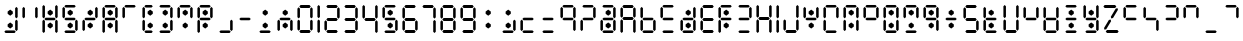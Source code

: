 SplineFontDB: 3.2
FontName: ssu5p
FullName: ssu5p
FamilyName: ssu5p
Weight: Regular
Copyright: 
Version: 1.000
ItalicAngle: 0
UnderlinePosition: -714
UnderlineWidth: 102
Ascent: 1638
Descent: 410
InvalidEm: 0
sfntRevision: 0x00010000
LayerCount: 2
Layer: 0 1 "Back" 1
Layer: 1 1 "Fore" 0
XUID: [1021 467 -1121320856 13690076]
StyleMap: 0x0040
FSType: 4
OS2Version: 4
OS2_WeightWidthSlopeOnly: 0
OS2_UseTypoMetrics: 0
CreationTime: 1542437498
ModificationTime: 1623331986
PfmFamily: 81
TTFWeight: 400
TTFWidth: 5
LineGap: 0
VLineGap: 0
Panose: 0 0 0 0 0 0 0 0 0 0
OS2TypoAscent: 1638
OS2TypoAOffset: 0
OS2TypoDescent: -410
OS2TypoDOffset: 0
OS2TypoLinegap: 0
OS2WinAscent: 1770
OS2WinAOffset: 0
OS2WinDescent: 357
OS2WinDOffset: 0
HheadAscent: 1770
HheadAOffset: 0
HheadDescent: -357
HheadDOffset: 0
OS2SubXSize: 1331
OS2SubYSize: 1432
OS2SubXOff: 0
OS2SubYOff: 287
OS2SupXSize: 1331
OS2SupYSize: 1432
OS2SupXOff: 0
OS2SupYOff: 981
OS2StrikeYSize: 100
OS2StrikeYPos: 528
OS2CapHeight: 700
OS2XHeight: 701
OS2Vendor: 'XXXX'
OS2CodePages: 00000003.00000000
OS2UnicodeRanges: a0000007.10000002.00000000.00000000
MarkAttachClasses: 1
DEI: 91125
TtTable: prep
PUSHW_1
 511
SCANCTRL
PUSHB_1
 1
SCANTYPE
SVTCA[y-axis]
MPPEM
PUSHB_1
 8
LT
IF
PUSHB_2
 1
 1
INSTCTRL
EIF
PUSHB_2
 70
 6
CALL
IF
POP
PUSHB_1
 16
EIF
MPPEM
PUSHB_1
 20
GT
IF
POP
PUSHB_1
 128
EIF
SCVTCI
PUSHB_1
 6
CALL
NOT
IF
SVTCA[y-axis]
PUSHB_1
 3
DUP
RCVT
PUSHB_1
 3
CALL
WCVTP
PUSHB_1
 4
DUP
RCVT
PUSHW_3
 3
 1063
 2
CALL
PUSHB_1
 3
CALL
WCVTP
SVTCA[x-axis]
PUSHB_1
 5
DUP
RCVT
PUSHB_1
 3
CALL
WCVTP
PUSHB_1
 6
DUP
RCVT
PUSHW_3
 5
 1063
 2
CALL
PUSHB_2
 3
 70
SROUND
CALL
WCVTP
EIF
PUSHB_1
 20
CALL
EndTTInstrs
TtTable: fpgm
PUSHB_1
 0
FDEF
PUSHB_1
 0
SZP0
MPPEM
PUSHB_1
 76
LT
IF
PUSHB_1
 74
SROUND
EIF
PUSHB_1
 0
SWAP
MIAP[rnd]
RTG
PUSHB_1
 6
CALL
IF
RTDG
EIF
MPPEM
PUSHB_1
 76
LT
IF
RDTG
EIF
DUP
MDRP[rp0,rnd,grey]
PUSHB_1
 1
SZP0
MDAP[no-rnd]
RTG
ENDF
PUSHB_1
 1
FDEF
DUP
MDRP[rp0,min,white]
PUSHB_1
 12
CALL
ENDF
PUSHB_1
 2
FDEF
MPPEM
GT
IF
RCVT
SWAP
EIF
POP
ENDF
PUSHB_1
 3
FDEF
ROUND[Black]
RTG
DUP
PUSHB_1
 64
LT
IF
POP
PUSHB_1
 64
EIF
ENDF
PUSHB_1
 4
FDEF
PUSHB_1
 6
CALL
IF
POP
SWAP
POP
ROFF
IF
MDRP[rp0,min,rnd,black]
ELSE
MDRP[min,rnd,black]
EIF
ELSE
MPPEM
GT
IF
IF
MIRP[rp0,min,rnd,black]
ELSE
MIRP[min,rnd,black]
EIF
ELSE
SWAP
POP
PUSHB_1
 5
CALL
IF
PUSHB_1
 70
SROUND
EIF
IF
MDRP[rp0,min,rnd,black]
ELSE
MDRP[min,rnd,black]
EIF
EIF
EIF
RTG
ENDF
PUSHB_1
 5
FDEF
GFV
NOT
AND
ENDF
PUSHB_1
 6
FDEF
PUSHB_2
 34
 1
GETINFO
LT
IF
PUSHB_1
 32
GETINFO
NOT
NOT
ELSE
PUSHB_1
 0
EIF
ENDF
PUSHB_1
 7
FDEF
PUSHB_2
 36
 1
GETINFO
LT
IF
PUSHB_1
 64
GETINFO
NOT
NOT
ELSE
PUSHB_1
 0
EIF
ENDF
PUSHB_1
 8
FDEF
SRP2
SRP1
DUP
IP
MDAP[rnd]
ENDF
PUSHB_1
 9
FDEF
DUP
RDTG
PUSHB_1
 6
CALL
IF
MDRP[rnd,grey]
ELSE
MDRP[min,rnd,black]
EIF
DUP
PUSHB_1
 3
CINDEX
MD[grid]
SWAP
DUP
PUSHB_1
 4
MINDEX
MD[orig]
PUSHB_1
 0
LT
IF
ROLL
NEG
ROLL
SUB
DUP
PUSHB_1
 0
LT
IF
SHPIX
ELSE
POP
POP
EIF
ELSE
ROLL
ROLL
SUB
DUP
PUSHB_1
 0
GT
IF
SHPIX
ELSE
POP
POP
EIF
EIF
RTG
ENDF
PUSHB_1
 10
FDEF
PUSHB_1
 6
CALL
IF
POP
SRP0
ELSE
SRP0
POP
EIF
ENDF
PUSHB_1
 11
FDEF
DUP
MDRP[rp0,white]
PUSHB_1
 12
CALL
ENDF
PUSHB_1
 12
FDEF
DUP
MDAP[rnd]
PUSHB_1
 7
CALL
NOT
IF
DUP
DUP
GC[orig]
SWAP
GC[cur]
SUB
ROUND[White]
DUP
IF
DUP
ABS
DIV
SHPIX
ELSE
POP
POP
EIF
ELSE
POP
EIF
ENDF
PUSHB_1
 13
FDEF
SRP2
SRP1
DUP
DUP
IP
MDAP[rnd]
DUP
ROLL
DUP
GC[orig]
ROLL
GC[cur]
SUB
SWAP
ROLL
DUP
ROLL
SWAP
MD[orig]
PUSHB_1
 0
LT
IF
SWAP
PUSHB_1
 0
GT
IF
PUSHB_1
 64
SHPIX
ELSE
POP
EIF
ELSE
SWAP
PUSHB_1
 0
LT
IF
PUSHB_1
 64
NEG
SHPIX
ELSE
POP
EIF
EIF
ENDF
PUSHB_1
 14
FDEF
PUSHB_1
 6
CALL
IF
RTDG
MDRP[rp0,rnd,white]
RTG
POP
POP
ELSE
DUP
MDRP[rp0,rnd,white]
ROLL
MPPEM
GT
IF
DUP
ROLL
SWAP
MD[grid]
DUP
PUSHB_1
 0
NEQ
IF
SHPIX
ELSE
POP
POP
EIF
ELSE
POP
POP
EIF
EIF
ENDF
PUSHB_1
 15
FDEF
SWAP
DUP
MDRP[rp0,rnd,white]
DUP
MDAP[rnd]
PUSHB_1
 7
CALL
NOT
IF
SWAP
DUP
IF
MPPEM
GTEQ
ELSE
POP
PUSHB_1
 1
EIF
IF
ROLL
PUSHB_1
 4
MINDEX
MD[grid]
SWAP
ROLL
SWAP
DUP
ROLL
MD[grid]
ROLL
SWAP
SUB
SHPIX
ELSE
POP
POP
POP
POP
EIF
ELSE
POP
POP
POP
POP
POP
EIF
ENDF
PUSHB_1
 16
FDEF
DUP
MDRP[rp0,min,white]
PUSHB_1
 18
CALL
ENDF
PUSHB_1
 17
FDEF
DUP
MDRP[rp0,white]
PUSHB_1
 18
CALL
ENDF
PUSHB_1
 18
FDEF
DUP
MDAP[rnd]
PUSHB_1
 7
CALL
NOT
IF
DUP
DUP
GC[orig]
SWAP
GC[cur]
SUB
ROUND[White]
ROLL
DUP
GC[orig]
SWAP
GC[cur]
SWAP
SUB
ROUND[White]
ADD
DUP
IF
DUP
ABS
DIV
SHPIX
ELSE
POP
POP
EIF
ELSE
POP
POP
EIF
ENDF
PUSHB_1
 19
FDEF
DUP
ROLL
DUP
ROLL
SDPVTL[orthog]
DUP
PUSHB_1
 3
CINDEX
MD[orig]
ABS
SWAP
ROLL
SPVTL[orthog]
PUSHB_1
 32
LT
IF
ALIGNRP
ELSE
MDRP[grey]
EIF
ENDF
PUSHB_1
 20
FDEF
PUSHB_4
 0
 64
 1
 64
WS
WS
SVTCA[x-axis]
MPPEM
PUSHW_1
 4096
MUL
SVTCA[y-axis]
MPPEM
PUSHW_1
 4096
MUL
DUP
ROLL
DUP
ROLL
NEQ
IF
DUP
ROLL
DUP
ROLL
GT
IF
SWAP
DIV
DUP
PUSHB_1
 0
SWAP
WS
ELSE
DIV
DUP
PUSHB_1
 1
SWAP
WS
EIF
DUP
PUSHB_1
 64
GT
IF
PUSHB_3
 0
 32
 0
RS
MUL
WS
PUSHB_3
 1
 32
 1
RS
MUL
WS
PUSHB_1
 32
MUL
PUSHB_1
 25
NEG
JMPR
POP
EIF
ELSE
POP
POP
EIF
ENDF
PUSHB_1
 21
FDEF
PUSHB_1
 1
RS
MUL
SWAP
PUSHB_1
 0
RS
MUL
SWAP
ENDF
EndTTInstrs
ShortTable: cvt  9
  0
  1433
  1433
  130
  131
  130
  131
  68
  1297
EndShort
ShortTable: maxp 16
  1
  0
  136
  90
  15
  0
  0
  2
  1
  2
  22
  0
  256
  317
  0
  0
EndShort
LangName: 1033 "" "" "" "" "" "1.000" "" "" "hscii" "pig828" "" "" "zava810.gitHub.io" "" "" "" "ssu8pz" "regular"
GaspTable: 1 65535 15 1
Encoding: UnicodeBmp
UnicodeInterp: none
NameList: AGL For New Fonts
DisplaySize: -48
AntiAlias: 1
FitToEm: 0
WinInfo: 0 27 9
BeginPrivate: 0
EndPrivate
BeginChars: 65538 144

StartChar: .notdef
Encoding: 65536 -1 0
Width: 748
Flags: W
TtInstrs:
PUSHB_2
 1
 0
MDAP[rnd]
ALIGNRP
PUSHB_3
 7
 4
 7
MIRP[min,rnd,black]
SHP[rp2]
PUSHB_2
 6
 5
MDRP[rp0,min,rnd,grey]
ALIGNRP
PUSHB_3
 3
 2
 7
MIRP[min,rnd,black]
SHP[rp2]
SVTCA[y-axis]
PUSHB_2
 3
 0
MDAP[rnd]
ALIGNRP
PUSHB_3
 5
 4
 7
MIRP[min,rnd,black]
SHP[rp2]
PUSHB_3
 7
 6
 8
MIRP[rp0,min,rnd,grey]
ALIGNRP
PUSHB_3
 1
 2
 7
MIRP[min,rnd,black]
SHP[rp2]
EndTTInstrs
LayerCount: 2
Fore
SplineSet
68 0 m 1,0,-1
 68 1365 l 1,1,-1
 612 1365 l 1,2,-1
 612 0 l 1,3,-1
 68 0 l 1,0,-1
136 68 m 1,4,-1
 544 68 l 1,5,-1
 544 1297 l 1,6,-1
 136 1297 l 1,7,-1
 136 68 l 1,4,-1
EndSplineSet
EndChar

StartChar: glyph1
Encoding: 0 -1 1
AltUni2: 000000.ffffffff.0
Width: 0
GlyphClass: 2
Flags: W
LayerCount: 2
EndChar

StartChar: glyph2
Encoding: 65537 -1 2
Width: 682
GlyphClass: 2
Flags: W
LayerCount: 2
EndChar

StartChar: uni000A
Encoding: 10 10 3
Width: 983
GlyphClass: 2
Flags: W
LayerCount: 2
EndChar

StartChar: uni000D
Encoding: 13 13 4
Width: 983
GlyphClass: 2
Flags: W
LayerCount: 2
EndChar

StartChar: space
Encoding: 32 32 5
Width: 614
GlyphClass: 2
Flags: W
LayerCount: 2
EndChar

StartChar: exclam
Encoding: 33 33 6
Width: 1028
GlyphClass: 2
Flags: W
LayerCount: 2
Fore
SplineSet
391.4375 325.684570312 m 1,0,-1
 391.4375 441.014648438 l 1,1,-1
 522.25 539.65234375 l 1,2,-1
 655.075195312 441.014648438 l 1,3,-1
 655.075195312 325.684570312 l 1,4,-1
 522.25 227.047851562 l 1,5,-1
 391.4375 325.684570312 l 1,0,-1
391.4375 982.684570312 m 1,6,-1
 391.4375 1098.01464844 l 1,7,-1
 522.25 1196.65234375 l 1,8,-1
 655.075195312 1098.01464844 l 1,9,-1
 655.075195312 982.684570312 l 1,10,-1
 522.25 884.047851562 l 1,11,-1
 391.4375 982.684570312 l 1,6,-1
221 65 m 1,12,-1
 286 131 l 1,13,-1
 742 131 l 1,14,-1
 807 65 l 1,15,-1
 742 0 l 1,16,-1
 286 0 l 1,17,-1
 221 65 l 1,12,-1
775 163 m 1,18,-1
 775 619 l 1,19,-1
 840 684 l 1,20,-1
 905 619 l 1,21,-1
 905 163 l 1,22,-1
 840 98 l 1,23,-1
 775 163 l 1,18,-1
775 815 m 1,24,-1
 775 1271 l 1,25,-1
 840 1336 l 1,26,-1
 905 1271 l 1,27,-1
 905 815 l 1,28,-1
 840 750 l 1,29,-1
 775 815 l 1,24,-1
EndSplineSet
EndChar

StartChar: quotedbl
Encoding: 34 34 7
AltUni2: 00201c.ffffffff.0
Width: 1028
GlyphClass: 2
Flags: W
LayerCount: 2
Fore
SplineSet
123 815 m 1,0,-1
 123 1271 l 1,1,-1
 188 1336 l 1,2,-1
 253 1271 l 1,3,-1
 253 815 l 1,4,-1
 188 750 l 1,5,-1
 123 815 l 1,0,-1
775 815 m 1,6,-1
 775 1271 l 1,7,-1
 840 1336 l 1,8,-1
 905 1271 l 1,9,-1
 905 815 l 1,10,-1
 840 750 l 1,11,-1
 775 815 l 1,6,-1
EndSplineSet
EndChar

StartChar: numbersign
Encoding: 35 35 8
Width: 1028
GlyphClass: 2
Flags: W
LayerCount: 2
Fore
SplineSet
391.4375 325.684570312 m 5,0,-1
 391.4375 441.014648438 l 5,1,-1
 522.25 539.65234375 l 5,2,-1
 655.075195312 441.014648438 l 5,3,-1
 655.075195312 325.684570312 l 5,4,-1
 522.25 227.047851562 l 5,5,-1
 391.4375 325.684570312 l 5,0,-1
391.4375 982.684570312 m 5,6,-1
 391.4375 1098.01464844 l 5,7,-1
 522.25 1196.65234375 l 5,8,-1
 655.075195312 1098.01464844 l 5,9,-1
 655.075195312 982.684570312 l 5,10,-1
 522.25 884.047851562 l 5,11,-1
 391.4375 982.684570312 l 5,6,-1
123 65 m 1,12,-1
 123 619 l 1,13,-1
 188 684 l 1,14,-1
 253 619 l 1,15,-1
 253 65 l 1,16,-1
 188 0 l 1,17,-1
 123 65 l 1,12,-1
123 814 m 1,18,-1
 123 1368 l 1,19,-1
 188 1433 l 1,20,-1
 253 1368 l 1,21,-1
 253 814 l 1,22,-1
 188 749 l 1,23,-1
 123 814 l 1,18,-1
221 717 m 1,24,-1
 286 782 l 1,25,-1
 742 782 l 1,26,-1
 807 717 l 1,27,-1
 742 652 l 1,28,-1
 286 652 l 1,29,-1
 221 717 l 1,24,-1
775 65 m 1,30,-1
 775 619 l 1,31,-1
 840 684 l 1,32,-1
 905 619 l 1,33,-1
 905 65 l 1,34,-1
 840 0 l 1,35,-1
 775 65 l 1,30,-1
775 814 m 1,36,-1
 775 1368 l 1,37,-1
 840 1433 l 1,38,-1
 905 1368 l 1,39,-1
 905 814 l 1,40,-1
 840 749 l 1,41,-1
 775 814 l 1,36,-1
EndSplineSet
EndChar

StartChar: dollar
Encoding: 36 36 9
Width: 1028
GlyphClass: 2
Flags: W
LayerCount: 2
Fore
SplineSet
391.4375 325.684570312 m 1,0,-1
 391.4375 441.014648438 l 1,1,-1
 522.25 539.65234375 l 1,2,-1
 655.075195312 441.014648438 l 1,3,-1
 655.075195312 325.684570312 l 1,4,-1
 522.25 227.047851562 l 1,5,-1
 391.4375 325.684570312 l 1,0,-1
391.4375 982.684570312 m 1,6,-1
 391.4375 1098.01464844 l 1,7,-1
 522.25 1196.65234375 l 1,8,-1
 655.075195312 1098.01464844 l 1,9,-1
 655.075195312 982.684570312 l 1,10,-1
 522.25 884.047851562 l 1,11,-1
 391.4375 982.684570312 l 1,6,-1
123 815 m 1,12,-1
 123 1271 l 1,13,-1
 188 1336 l 1,14,-1
 253 1271 l 1,15,-1
 253 815 l 1,16,-1
 188 750 l 1,17,-1
 123 815 l 1,12,-1
221 65 m 1,18,-1
 286 131 l 1,19,-1
 742 131 l 1,20,-1
 807 65 l 1,21,-1
 742 0 l 1,22,-1
 286 0 l 1,23,-1
 221 65 l 1,18,-1
221 717 m 1,24,-1
 286 782 l 1,25,-1
 742 782 l 1,26,-1
 807 717 l 1,27,-1
 742 652 l 1,28,-1
 286 652 l 1,29,-1
 221 717 l 1,24,-1
221 1369 m 1,30,-1
 286 1434 l 1,31,-1
 742 1434 l 1,32,-1
 807 1369 l 1,33,-1
 742 1304 l 1,34,-1
 286 1304 l 1,35,-1
 221 1369 l 1,30,-1
775 163 m 1,36,-1
 775 619 l 1,37,-1
 840 684 l 1,38,-1
 905 619 l 1,39,-1
 905 163 l 1,40,-1
 840 98 l 1,41,-1
 775 163 l 1,36,-1
EndSplineSet
EndChar

StartChar: percent
Encoding: 37 37 10
Width: 1028
GlyphClass: 2
Flags: W
LayerCount: 2
Fore
SplineSet
391.4375 325.684570312 m 1,0,-1
 391.4375 441.014648438 l 1,1,-1
 522.25 539.65234375 l 1,2,-1
 655.075195312 441.014648438 l 1,3,-1
 655.075195312 325.684570312 l 1,4,-1
 522.25 227.047851562 l 1,5,-1
 391.4375 325.684570312 l 1,0,-1
391.4375 982.684570312 m 1,6,-1
 391.4375 1098.01464844 l 1,7,-1
 522.25 1196.65234375 l 1,8,-1
 655.075195312 1098.01464844 l 1,9,-1
 655.075195312 982.684570312 l 1,10,-1
 522.25 884.047851562 l 1,11,-1
 391.4375 982.684570312 l 1,6,-1
123 163 m 1,12,-1
 123 619 l 1,13,-1
 188 684 l 1,14,-1
 253 619 l 1,15,-1
 253 163 l 1,16,-1
 188 98 l 1,17,-1
 123 163 l 1,12,-1
221 717 m 1,18,-1
 286 782 l 1,19,-1
 742 782 l 1,20,-1
 807 717 l 1,21,-1
 742 652 l 1,22,-1
 286 652 l 1,23,-1
 221 717 l 1,18,-1
775 815 m 1,24,-1
 775 1271 l 1,25,-1
 840 1336 l 1,26,-1
 905 1271 l 1,27,-1
 905 815 l 1,28,-1
 840 750 l 1,29,-1
 775 815 l 1,24,-1
EndSplineSet
EndChar

StartChar: ampersand
Encoding: 38 38 11
Width: 1028
GlyphClass: 2
Flags: W
LayerCount: 2
Fore
SplineSet
391.4375 325.684570312 m 5,0,-1
 391.4375 441.014648438 l 5,1,-1
 522.25 539.65234375 l 5,2,-1
 655.075195312 441.014648438 l 5,3,-1
 655.075195312 325.684570312 l 5,4,-1
 522.25 227.047851562 l 5,5,-1
 391.4375 325.684570312 l 5,0,-1
391.4375 982.684570312 m 5,6,-1
 391.4375 1098.01464844 l 5,7,-1
 522.25 1196.65234375 l 5,8,-1
 655.075195312 1098.01464844 l 5,9,-1
 655.075195312 982.684570312 l 5,10,-1
 522.25 884.047851562 l 5,11,-1
 391.4375 982.684570312 l 5,6,-1
123 65 m 1,12,-1
 123 619 l 1,13,-1
 188 684 l 1,14,-1
 253 619 l 1,15,-1
 253 65 l 1,16,-1
 188 0 l 1,17,-1
 123 65 l 1,12,-1
123 814 m 1,18,-1
 123 1271 l 1,19,-1
 188 1336 l 1,20,-1
 253 1271 l 1,21,-1
 253 814 l 1,22,-1
 188 749 l 1,23,-1
 123 814 l 1,18,-1
221 717 m 1,24,-1
 286 782 l 1,25,-1
 742 782 l 1,26,-1
 807 717 l 1,27,-1
 742 652 l 1,28,-1
 286 652 l 1,29,-1
 221 717 l 1,24,-1
221 1368 m 1,30,-1
 286 1433 l 1,31,-1
 742 1433 l 1,32,-1
 807 1368 l 1,33,-1
 742 1303 l 1,34,-1
 286 1303 l 1,35,-1
 221 1368 l 1,30,-1
775 65 m 1,36,-1
 775 619 l 1,37,-1
 840 684 l 1,38,-1
 905 619 l 1,39,-1
 905 65 l 1,40,-1
 840 0 l 1,41,-1
 775 65 l 1,36,-1
775 814 m 1,42,-1
 775 1271 l 1,43,-1
 840 1336 l 1,44,-1
 905 1271 l 1,45,-1
 905 814 l 1,46,-1
 840 749 l 1,47,-1
 775 814 l 1,42,-1
EndSplineSet
EndChar

StartChar: parenleft
Encoding: 40 40 12
Width: 778
GlyphClass: 2
Flags: W
LayerCount: 2
Fore
SplineSet
391.4375 325.684570312 m 5,0,-1
 391.4375 441.014648438 l 5,1,-1
 522.25 539.65234375 l 5,2,-1
 655.075195312 441.014648438 l 5,3,-1
 655.075195312 325.684570312 l 5,4,-1
 522.25 227.047851562 l 5,5,-1
 391.4375 325.684570312 l 5,0,-1
391.4375 982.684570312 m 5,6,-1
 391.4375 1098.01464844 l 5,7,-1
 522.25 1196.65234375 l 5,8,-1
 655.075195312 1098.01464844 l 5,9,-1
 655.075195312 982.684570312 l 5,10,-1
 522.25 884.047851562 l 5,11,-1
 391.4375 982.684570312 l 5,6,-1
123 163 m 1,12,-1
 123 619 l 1,13,-1
 188 684 l 1,14,-1
 253 619 l 1,15,-1
 253 163 l 1,16,-1
 188 98 l 1,17,-1
 123 163 l 1,12,-1
123 815 m 1,18,-1
 123 1271 l 1,19,-1
 188 1336 l 1,20,-1
 253 1271 l 1,21,-1
 253 815 l 1,22,-1
 188 749 l 1,23,-1
 123 815 l 1,18,-1
221 65 m 1,24,-1
 286 130 l 1,25,-1
 589 130 l 1,26,-1
 654 65 l 1,27,-1
 589 0 l 1,28,-1
 286 0 l 1,29,-1
 221 65 l 1,24,-1
221 1368 m 1,30,-1
 286 1434 l 1,31,-1
 590 1434 l 1,32,-1
 655 1368 l 1,33,-1
 590 1303 l 1,34,-1
 286 1303 l 1,35,-1
 221 1368 l 1,30,-1
EndSplineSet
EndChar

StartChar: parenright
Encoding: 41 41 13
Width: 1028
GlyphClass: 2
Flags: W
LayerCount: 2
Fore
SplineSet
391.4375 325.684570312 m 1,0,-1
 391.4375 441.014648438 l 1,1,-1
 522.25 539.65234375 l 1,2,-1
 655.075195312 441.014648438 l 1,3,-1
 655.075195312 325.684570312 l 1,4,-1
 522.25 227.047851562 l 1,5,-1
 391.4375 325.684570312 l 1,0,-1
391.4375 982.684570312 m 1,6,-1
 391.4375 1098.01464844 l 1,7,-1
 522.25 1196.65234375 l 1,8,-1
 655.075195312 1098.01464844 l 1,9,-1
 655.075195312 982.684570312 l 1,10,-1
 522.25 884.047851562 l 1,11,-1
 391.4375 982.684570312 l 1,6,-1
221 65 m 1,12,-1
 286 131 l 1,13,-1
 742 131 l 1,14,-1
 807 65 l 1,15,-1
 742 0 l 1,16,-1
 286 0 l 1,17,-1
 221 65 l 1,12,-1
221 1369 m 1,18,-1
 286 1434 l 1,19,-1
 742 1434 l 1,20,-1
 807 1369 l 1,21,-1
 742 1304 l 1,22,-1
 286 1304 l 1,23,-1
 221 1369 l 1,18,-1
775 163 m 1,24,-1
 775 619 l 1,25,-1
 840 684 l 1,26,-1
 905 619 l 1,27,-1
 905 163 l 1,28,-1
 840 98 l 1,29,-1
 775 163 l 1,24,-1
775 815 m 1,30,-1
 775 1271 l 1,31,-1
 840 1336 l 1,32,-1
 905 1271 l 1,33,-1
 905 815 l 1,34,-1
 840 750 l 1,35,-1
 775 815 l 1,30,-1
EndSplineSet
EndChar

StartChar: asterisk
Encoding: 42 42 14
Width: 1028
GlyphClass: 2
Flags: W
LayerCount: 2
Fore
SplineSet
391.4375 325.684570312 m 1,0,-1
 391.4375 441.014648438 l 1,1,-1
 522.25 539.65234375 l 1,2,-1
 655.075195312 441.014648438 l 1,3,-1
 655.075195312 325.684570312 l 1,4,-1
 522.25 227.047851562 l 1,5,-1
 391.4375 325.684570312 l 1,0,-1
391.4375 982.684570312 m 1,6,-1
 391.4375 1098.01464844 l 1,7,-1
 522.25 1196.65234375 l 1,8,-1
 655.075195312 1098.01464844 l 1,9,-1
 655.075195312 982.684570312 l 1,10,-1
 522.25 884.047851562 l 1,11,-1
 391.4375 982.684570312 l 1,6,-1
123 815 m 1,12,-1
 123 1271 l 1,13,-1
 188 1336 l 1,14,-1
 253 1271 l 1,15,-1
 253 815 l 1,16,-1
 188 750 l 1,17,-1
 123 815 l 1,12,-1
221 1369 m 1,18,-1
 286 1434 l 1,19,-1
 742 1434 l 1,20,-1
 807 1369 l 1,21,-1
 742 1304 l 1,22,-1
 286 1304 l 1,23,-1
 221 1369 l 1,18,-1
775 815 m 1,24,-1
 775 1271 l 1,25,-1
 840 1336 l 1,26,-1
 905 1271 l 1,27,-1
 905 815 l 1,28,-1
 840 750 l 1,29,-1
 775 815 l 1,24,-1
EndSplineSet
EndChar

StartChar: plus
Encoding: 43 43 15
Width: 1028
GlyphClass: 2
Flags: W
LayerCount: 2
Fore
SplineSet
391.4375 325.684570312 m 5,0,-1
 391.4375 441.014648438 l 5,1,-1
 522.25 539.65234375 l 5,2,-1
 655.075195312 441.014648438 l 5,3,-1
 655.075195312 325.684570312 l 5,4,-1
 522.25 227.047851562 l 5,5,-1
 391.4375 325.684570312 l 5,0,-1
391.4375 982.684570312 m 5,6,-1
 391.4375 1098.01464844 l 5,7,-1
 522.25 1196.65234375 l 5,8,-1
 655.075195312 1098.01464844 l 5,9,-1
 655.075195312 982.684570312 l 5,10,-1
 522.25 884.047851562 l 5,11,-1
 391.4375 982.684570312 l 5,6,-1
123 65 m 1,12,-1
 123 619 l 1,13,-1
 188 684 l 1,14,-1
 253 619 l 1,15,-1
 253 65 l 1,16,-1
 188 0 l 1,17,-1
 123 65 l 1,12,-1
123 815 m 1,18,-1
 123 1271 l 1,19,-1
 188 1336 l 1,20,-1
 253 1271 l 1,21,-1
 253 815 l 1,22,-1
 188 749 l 1,23,-1
 123 815 l 1,18,-1
221 717 m 1,24,-1
 286 782 l 1,25,-1
 742 782 l 1,26,-1
 807 717 l 1,27,-1
 742 652 l 1,28,-1
 286 652 l 1,29,-1
 221 717 l 1,24,-1
221 1368 m 1,30,-1
 286 1434 l 1,31,-1
 742 1434 l 1,32,-1
 807 1368 l 1,33,-1
 742 1303 l 1,34,-1
 286 1303 l 1,35,-1
 221 1368 l 1,30,-1
775 815 m 1,36,-1
 775 1271 l 1,37,-1
 840 1336 l 1,38,-1
 905 1271 l 1,39,-1
 905 815 l 1,40,-1
 840 749 l 1,41,-1
 775 815 l 1,36,-1
EndSplineSet
EndChar

StartChar: comma
Encoding: 44 44 16
Width: 1028
GlyphClass: 2
Flags: W
LayerCount: 2
Fore
SplineSet
221 65 m 1,0,-1
 286 131 l 1,1,-1
 742 131 l 1,2,-1
 807 65 l 1,3,-1
 742 0 l 1,4,-1
 286 0 l 1,5,-1
 221 65 l 1,0,-1
775 163 m 1,6,-1
 775 619 l 1,7,-1
 840 684 l 1,8,-1
 905 619 l 1,9,-1
 905 163 l 1,10,-1
 840 98 l 1,11,-1
 775 163 l 1,6,-1
EndSplineSet
EndChar

StartChar: hyphen
Encoding: 45 45 17
Width: 1028
GlyphClass: 2
Flags: W
LayerCount: 2
Fore
SplineSet
221 717 m 1,0,-1
 286 782 l 1,1,-1
 742 782 l 1,2,-1
 807 717 l 1,3,-1
 742 652 l 1,4,-1
 286 652 l 1,5,-1
 221 717 l 1,0,-1
EndSplineSet
EndChar

StartChar: period
Encoding: 46 46 18
Width: 1028
GlyphClass: 2
Flags: W
LayerCount: 2
Fore
SplineSet
391.4375 325.684570312 m 1,0,-1
 391.4375 441.014648438 l 1,1,-1
 522.25 539.65234375 l 1,2,-1
 655.075195312 441.014648438 l 1,3,-1
 655.075195312 325.684570312 l 1,4,-1
 522.25 227.047851562 l 1,5,-1
 391.4375 325.684570312 l 1,0,-1
391.4375 982.684570312 m 1,6,-1
 391.4375 1098.01464844 l 1,7,-1
 522.25 1196.65234375 l 1,8,-1
 655.075195312 1098.01464844 l 1,9,-1
 655.075195312 982.684570312 l 1,10,-1
 522.25 884.047851562 l 1,11,-1
 391.4375 982.684570312 l 1,6,-1
221 65 m 1,12,-1
 286 131 l 1,13,-1
 742 131 l 1,14,-1
 807 65 l 1,15,-1
 742 0 l 1,16,-1
 286 0 l 1,17,-1
 221 65 l 1,12,-1
EndSplineSet
EndChar

StartChar: slash
Encoding: 47 47 19
Width: 1028
GlyphClass: 2
Flags: W
LayerCount: 2
Fore
SplineSet
391.4375 325.684570312 m 1,0,-1
 391.4375 441.014648438 l 1,1,-1
 522.25 539.65234375 l 1,2,-1
 655.075195312 441.014648438 l 1,3,-1
 655.075195312 325.684570312 l 1,4,-1
 522.25 227.047851562 l 1,5,-1
 391.4375 325.684570312 l 1,0,-1
391.4375 982.684570312 m 1,6,-1
 391.4375 1098.01464844 l 1,7,-1
 522.25 1196.65234375 l 1,8,-1
 655.075195312 1098.01464844 l 1,9,-1
 655.075195312 982.684570312 l 1,10,-1
 522.25 884.047851562 l 1,11,-1
 391.4375 982.684570312 l 1,6,-1
123 163 m 1,12,-1
 123 619 l 1,13,-1
 188 684 l 1,14,-1
 253 619 l 1,15,-1
 253 163 l 1,16,-1
 188 98 l 1,17,-1
 123 163 l 1,12,-1
221 717 m 1,18,-1
 286 782 l 1,19,-1
 742 782 l 1,20,-1
 807 717 l 1,21,-1
 742 652 l 1,22,-1
 286 652 l 1,23,-1
 221 717 l 1,18,-1
775 163 m 1,24,-1
 775 619 l 1,25,-1
 840 684 l 1,26,-1
 905 619 l 1,27,-1
 905 163 l 1,28,-1
 840 98 l 1,29,-1
 775 163 l 1,24,-1
EndSplineSet
EndChar

StartChar: zero
Encoding: 48 48 20
Width: 1028
GlyphClass: 2
Flags: W
TtInstrs:
SVTCA[y-axis]
PUSHB_3
 17
 0
 0
CALL
PUSHB_2
 13
 4
MIRP[min,black]
PUSHB_3
 19
 2
 0
CALL
PUSHB_2
 23
 3
MIRP[min,black]
SVTCA[x-axis]
PUSHB_1
 36
MDAP[rnd]
PUSHB_1
 0
MDRP[rp0,rnd,white]
PUSHB_1
 6
SHP[rp2]
PUSHB_2
 4
 5
MIRP[min,black]
PUSHB_1
 9
SHP[rp2]
PUSHB_1
 4
SRP0
PUSHB_2
 24
 1
CALL
PUSHB_1
 30
SHP[rp2]
PUSHB_2
 28
 5
MIRP[min,black]
PUSHB_1
 33
SHP[rp2]
PUSHB_2
 37
 1
CALL
PUSHB_2
 4
 0
SRP1
SRP2
PUSHB_2
 12
 18
IP
IP
PUSHB_1
 24
SRP1
PUSHB_8
 13
 14
 16
 17
 19
 20
 22
 23
DEPTH
SLOOP
IP
PUSHB_1
 28
SRP2
PUSHB_2
 21
 15
IP
IP
SVTCA[y-axis]
PUSHB_2
 13
 17
SRP1
SRP2
PUSHB_2
 5
 29
IP
IP
PUSHB_1
 23
SRP1
NPUSHB
 12
 0
 4
 7
 9
 2
 11
 24
 26
 28
 31
 33
 35
DEPTH
SLOOP
IP
PUSHB_1
 19
SRP2
PUSHB_2
 8
 32
IP
IP
IUP[y]
IUP[x]
EndTTInstrs
LayerCount: 2
Fore
SplineSet
123 163 m 1,0,-1
 123 619 l 1,1,-1
 188 684 l 1,2,-1
 253 619 l 1,3,-1
 253 163 l 1,4,-1
 188 98 l 1,5,-1
 123 163 l 1,0,-1
123 815 m 1,6,-1
 123 1271 l 1,7,-1
 188 1336 l 1,8,-1
 253 1271 l 1,9,-1
 253 815 l 1,10,-1
 188 750 l 1,11,-1
 123 815 l 1,6,-1
221 65 m 1,12,-1
 286 131 l 1,13,-1
 742 131 l 1,14,-1
 807 65 l 1,15,-1
 742 0 l 1,16,-1
 286 0 l 1,17,-1
 221 65 l 1,12,-1
221 1369 m 1,18,-1
 286 1434 l 1,19,-1
 742 1434 l 1,20,-1
 807 1369 l 1,21,-1
 742 1304 l 1,22,-1
 286 1304 l 1,23,-1
 221 1369 l 1,18,-1
775 163 m 1,24,-1
 775 619 l 1,25,-1
 840 684 l 1,26,-1
 905 619 l 1,27,-1
 905 163 l 1,28,-1
 840 98 l 1,29,-1
 775 163 l 1,24,-1
775 815 m 1,30,-1
 775 1271 l 1,31,-1
 840 1336 l 1,32,-1
 905 1271 l 1,33,-1
 905 815 l 1,34,-1
 840 750 l 1,35,-1
 775 815 l 1,30,-1
EndSplineSet
EndChar

StartChar: one
Encoding: 49 49 21
Width: 376
GlyphClass: 2
Flags: W
TtInstrs:
SVTCA[y-axis]
PUSHB_3
 5
 0
 0
CALL
PUSHB_3
 5
 0
 0
CALL
PUSHB_3
 8
 2
 0
CALL
SVTCA[x-axis]
PUSHB_1
 12
MDAP[rnd]
PUSHB_1
 0
MDRP[rp0,rnd,white]
PUSHB_1
 6
SHP[rp2]
PUSHB_2
 4
 5
MIRP[min,black]
PUSHB_1
 9
SHP[rp2]
PUSHB_2
 4
 5
MIRP[min,black]
PUSHB_2
 13
 1
CALL
SVTCA[y-axis]
PUSHB_2
 8
 5
SRP1
SRP2
PUSHB_2
 2
 11
IP
IP
IUP[y]
IUP[x]
EndTTInstrs
LayerCount: 2
Fore
SplineSet
123 65 m 1,0,-1
 123 627 l 1,1,-1
 188 693 l 1,2,-1
 253 627 l 1,3,-1
 253 65 l 1,4,-1
 188 0 l 1,5,-1
 123 65 l 1,0,-1
123 823 m 1,6,-1
 123 1370 l 1,7,-1
 188 1436 l 1,8,-1
 253 1370 l 1,9,-1
 253 823 l 1,10,-1
 188 758 l 1,11,-1
 123 823 l 1,6,-1
EndSplineSet
EndChar

StartChar: two
Encoding: 50 50 22
Width: 1028
GlyphClass: 2
Flags: W
TtInstrs:
SVTCA[y-axis]
PUSHB_3
 11
 0
 0
CALL
PUSHB_2
 7
 4
MIRP[min,black]
PUSHB_3
 19
 2
 0
CALL
PUSHB_2
 23
 3
MIRP[min,black]
PUSHB_5
 17
 13
 11
 19
 13
CALL
PUSHB_2
 17
 3
MIRP[min,black]
SVTCA[x-axis]
PUSHB_1
 30
MDAP[rnd]
PUSHB_1
 0
MDRP[rp0,rnd,white]
PUSHB_2
 4
 5
MIRP[min,black]
PUSHB_1
 4
SRP0
PUSHB_2
 24
 1
CALL
PUSHB_2
 28
 5
MIRP[min,black]
PUSHB_2
 31
 1
CALL
PUSHB_2
 4
 0
SRP1
SRP2
PUSHB_3
 6
 12
 18
IP
IP
IP
PUSHB_1
 24
SRP1
NPUSHB
 12
 7
 8
 10
 11
 13
 14
 16
 17
 19
 20
 22
 23
DEPTH
SLOOP
IP
PUSHB_1
 28
SRP2
PUSHB_3
 15
 21
 9
IP
IP
IP
SVTCA[y-axis]
PUSHB_2
 7
 11
SRP1
SRP2
PUSHB_1
 5
IP
PUSHB_1
 17
SRP1
PUSHB_4
 0
 3
 4
 1
DEPTH
SLOOP
IP
PUSHB_1
 13
SRP2
PUSHB_2
 2
 29
IP
IP
PUSHB_1
 23
SRP1
PUSHB_4
 24
 25
 27
 28
DEPTH
SLOOP
IP
PUSHB_1
 19
SRP2
PUSHB_1
 26
IP
IUP[y]
IUP[x]
EndTTInstrs
LayerCount: 2
Fore
SplineSet
123 163 m 1,0,-1
 123 619 l 1,1,-1
 188 684 l 1,2,-1
 253 619 l 1,3,-1
 253 163 l 1,4,-1
 188 98 l 1,5,-1
 123 163 l 1,0,-1
221 65 m 1,6,-1
 286 131 l 1,7,-1
 742 131 l 1,8,-1
 807 65 l 1,9,-1
 742 0 l 1,10,-1
 286 0 l 1,11,-1
 221 65 l 1,6,-1
221 717 m 1,12,-1
 286 782 l 1,13,-1
 742 782 l 1,14,-1
 807 717 l 1,15,-1
 742 652 l 1,16,-1
 286 652 l 1,17,-1
 221 717 l 1,12,-1
221 1369 m 1,18,-1
 286 1434 l 1,19,-1
 742 1434 l 1,20,-1
 807 1369 l 1,21,-1
 742 1304 l 1,22,-1
 286 1304 l 1,23,-1
 221 1369 l 1,18,-1
775 815 m 1,24,-1
 775 1271 l 1,25,-1
 840 1336 l 1,26,-1
 905 1271 l 1,27,-1
 905 815 l 1,28,-1
 840 750 l 1,29,-1
 775 815 l 1,24,-1
EndSplineSet
EndChar

StartChar: three
Encoding: 51 51 23
Width: 931
GlyphClass: 2
Flags: W
TtInstrs:
SVTCA[y-axis]
PUSHB_3
 5
 0
 0
CALL
PUSHB_2
 1
 4
MIRP[min,black]
PUSHB_3
 13
 2
 0
CALL
PUSHB_2
 17
 3
MIRP[min,black]
PUSHB_5
 11
 7
 5
 13
 13
CALL
PUSHB_2
 11
 3
MIRP[min,black]
SVTCA[x-axis]
PUSHB_1
 30
MDAP[rnd]
PUSHB_1
 18
MDRP[rp0,rnd,white]
PUSHB_1
 24
SHP[rp2]
PUSHB_2
 22
 5
MIRP[min,black]
PUSHB_1
 27
SHP[rp2]
PUSHB_2
 31
 1
CALL
PUSHB_2
 22
 18
SRP1
SRP2
PUSHB_3
 9
 15
 3
IP
IP
IP
SVTCA[y-axis]
PUSHB_2
 1
 5
SRP1
SRP2
PUSHB_1
 23
IP
PUSHB_1
 11
SRP1
PUSHB_4
 18
 19
 21
 22
DEPTH
SLOOP
IP
PUSHB_1
 7
SRP2
PUSHB_2
 20
 29
IP
IP
PUSHB_1
 17
SRP1
PUSHB_4
 24
 25
 27
 28
DEPTH
SLOOP
IP
PUSHB_1
 13
SRP2
PUSHB_1
 26
IP
IUP[y]
IUP[x]
EndTTInstrs
LayerCount: 2
Fore
SplineSet
123 65 m 1,0,-1
 188 131 l 1,1,-1
 644 131 l 1,2,-1
 709 65 l 1,3,-1
 644 0 l 1,4,-1
 188 0 l 1,5,-1
 123 65 l 1,0,-1
123 717 m 1,6,-1
 188 782 l 1,7,-1
 644 782 l 1,8,-1
 709 717 l 1,9,-1
 644 652 l 1,10,-1
 188 652 l 1,11,-1
 123 717 l 1,6,-1
123 1369 m 1,12,-1
 188 1434 l 1,13,-1
 644 1434 l 1,14,-1
 709 1369 l 1,15,-1
 644 1304 l 1,16,-1
 188 1304 l 1,17,-1
 123 1369 l 1,12,-1
677 163 m 1,18,-1
 677 619 l 1,19,-1
 742 684 l 1,20,-1
 807 619 l 1,21,-1
 807 163 l 1,22,-1
 742 98 l 1,23,-1
 677 163 l 1,18,-1
677 815 m 1,24,-1
 677 1271 l 1,25,-1
 742 1336 l 1,26,-1
 807 1271 l 1,27,-1
 807 815 l 1,28,-1
 742 750 l 1,29,-1
 677 815 l 1,24,-1
EndSplineSet
EndChar

StartChar: four
Encoding: 52 52 24
Width: 1028
GlyphClass: 2
Flags: W
TtInstrs:
SVTCA[y-axis]
PUSHB_3
 17
 0
 0
CALL
PUSHB_3
 17
 0
 0
CALL
PUSHB_3
 2
 2
 0
CALL
PUSHB_1
 20
SHP[rp1]
PUSHB_3
 2
 2
 0
CALL
PUSHB_5
 11
 7
 17
 2
 13
CALL
PUSHB_2
 11
 3
MIRP[min,black]
SVTCA[x-axis]
PUSHB_1
 24
MDAP[rnd]
PUSHB_1
 0
MDRP[rp0,rnd,white]
PUSHB_2
 4
 5
MIRP[min,black]
PUSHB_1
 4
SRP0
PUSHB_2
 12
 1
CALL
PUSHB_1
 18
SHP[rp2]
PUSHB_2
 16
 5
MIRP[min,black]
PUSHB_1
 21
SHP[rp2]
PUSHB_2
 25
 1
CALL
PUSHB_2
 4
 0
SRP1
SRP2
PUSHB_1
 6
IP
PUSHB_1
 12
SRP1
PUSHB_4
 7
 8
 10
 11
DEPTH
SLOOP
IP
PUSHB_1
 16
SRP2
PUSHB_1
 9
IP
SVTCA[y-axis]
PUSHB_2
 11
 17
SRP1
SRP2
PUSHB_2
 13
 15
IP
IP
PUSHB_1
 7
SRP1
PUSHB_3
 5
 14
 23
IP
IP
IP
PUSHB_1
 2
SRP2
PUSHB_4
 0
 4
 18
 22
DEPTH
SLOOP
IP
IUP[y]
IUP[x]
EndTTInstrs
LayerCount: 2
Fore
SplineSet
123 815 m 1,0,-1
 123 1370 l 1,1,-1
 188 1435 l 1,2,-1
 253 1370 l 1,3,-1
 253 815 l 1,4,-1
 188 750 l 1,5,-1
 123 815 l 1,0,-1
221 717 m 1,6,-1
 286 782 l 1,7,-1
 742 782 l 1,8,-1
 807 717 l 1,9,-1
 742 652 l 1,10,-1
 286 652 l 1,11,-1
 221 717 l 1,6,-1
775 64 m 1,12,-1
 775 619 l 1,13,-1
 840 684 l 1,14,-1
 905 619 l 1,15,-1
 905 64 l 1,16,-1
 840 -1 l 1,17,-1
 775 64 l 1,12,-1
775 815 m 1,18,-1
 775 1370 l 1,19,-1
 840 1435 l 1,20,-1
 905 1370 l 1,21,-1
 905 815 l 1,22,-1
 840 750 l 1,23,-1
 775 815 l 1,18,-1
EndSplineSet
EndChar

StartChar: five
Encoding: 53 53 25
Width: 1028
GlyphClass: 2
Flags: W
LayerCount: 2
Fore
SplineSet
391.4375 325.684570312 m 5,0,-1
 391.4375 441.014648438 l 5,1,-1
 522.25 539.65234375 l 5,2,-1
 655.075195312 441.014648438 l 5,3,-1
 655.075195312 325.684570312 l 5,4,-1
 522.25 227.047851562 l 5,5,-1
 391.4375 325.684570312 l 5,0,-1
391.4375 982.684570312 m 5,6,-1
 391.4375 1098.01464844 l 5,7,-1
 522.25 1196.65234375 l 5,8,-1
 655.075195312 1098.01464844 l 5,9,-1
 655.075195312 982.684570312 l 5,10,-1
 522.25 884.047851562 l 5,11,-1
 391.4375 982.684570312 l 5,6,-1
123 815 m 1,12,-1
 123 1271 l 1,13,-1
 188 1336 l 1,14,-1
 253 1271 l 1,15,-1
 253 815 l 1,16,-1
 188 749 l 1,17,-1
 123 815 l 1,12,-1
221 65 m 1,18,-1
 286 130 l 1,19,-1
 742 130 l 1,20,-1
 807 65 l 1,21,-1
 742 0 l 1,22,-1
 286 0 l 1,23,-1
 221 65 l 1,18,-1
221 717 m 1,24,-1
 286 782 l 1,25,-1
 742 782 l 1,26,-1
 807 717 l 1,27,-1
 742 652 l 1,28,-1
 286 652 l 1,29,-1
 221 717 l 1,24,-1
221 1368 m 1,30,-1
 286 1434 l 1,31,-1
 742 1434 l 1,32,-1
 807 1368 l 1,33,-1
 742 1303 l 1,34,-1
 286 1303 l 1,35,-1
 221 1368 l 1,30,-1
775 163 m 1,36,-1
 775 619 l 1,37,-1
 840 684 l 1,38,-1
 905 619 l 1,39,-1
 905 163 l 1,40,-1
 840 98 l 1,41,-1
 775 163 l 1,36,-1
EndSplineSet
EndChar

StartChar: six
Encoding: 54 54 26
Width: 1028
GlyphClass: 2
Flags: W
TtInstrs:
SVTCA[y-axis]
PUSHB_3
 17
 0
 0
CALL
PUSHB_2
 13
 4
MIRP[min,black]
PUSHB_3
 25
 2
 0
CALL
PUSHB_2
 29
 3
MIRP[min,black]
PUSHB_5
 23
 19
 17
 25
 13
CALL
PUSHB_2
 23
 3
MIRP[min,black]
SVTCA[x-axis]
PUSHB_1
 36
MDAP[rnd]
PUSHB_1
 0
MDRP[rp0,rnd,white]
PUSHB_1
 6
SHP[rp2]
PUSHB_2
 4
 5
MIRP[min,black]
PUSHB_1
 9
SHP[rp2]
PUSHB_1
 4
SRP0
PUSHB_2
 30
 1
CALL
PUSHB_2
 34
 5
MIRP[min,black]
PUSHB_2
 37
 1
CALL
PUSHB_2
 4
 0
SRP1
SRP2
PUSHB_3
 12
 18
 24
IP
IP
IP
PUSHB_1
 30
SRP1
NPUSHB
 12
 13
 14
 16
 17
 19
 20
 22
 23
 25
 26
 28
 29
DEPTH
SLOOP
IP
PUSHB_1
 34
SRP2
PUSHB_3
 21
 27
 15
IP
IP
IP
SVTCA[y-axis]
PUSHB_2
 13
 17
SRP1
SRP2
PUSHB_2
 5
 35
IP
IP
PUSHB_1
 23
SRP1
PUSHB_8
 0
 3
 4
 1
 30
 31
 33
 34
DEPTH
SLOOP
IP
PUSHB_1
 19
SRP2
PUSHB_3
 11
 2
 32
IP
IP
IP
PUSHB_1
 29
SRP1
PUSHB_4
 7
 9
 10
 6
DEPTH
SLOOP
IP
PUSHB_1
 25
SRP2
PUSHB_1
 8
IP
IUP[y]
IUP[x]
EndTTInstrs
LayerCount: 2
Fore
SplineSet
123 163 m 1,0,-1
 123 619 l 1,1,-1
 188 684 l 1,2,-1
 253 619 l 1,3,-1
 253 163 l 1,4,-1
 188 98 l 1,5,-1
 123 163 l 1,0,-1
123 815 m 1,6,-1
 123 1271 l 1,7,-1
 188 1336 l 1,8,-1
 253 1271 l 1,9,-1
 253 815 l 1,10,-1
 188 750 l 1,11,-1
 123 815 l 1,6,-1
221 65 m 1,12,-1
 286 131 l 1,13,-1
 742 131 l 1,14,-1
 807 65 l 1,15,-1
 742 0 l 1,16,-1
 286 0 l 1,17,-1
 221 65 l 1,12,-1
221 717 m 1,18,-1
 286 782 l 1,19,-1
 742 782 l 1,20,-1
 807 717 l 1,21,-1
 742 652 l 1,22,-1
 286 652 l 1,23,-1
 221 717 l 1,18,-1
221 1369 m 1,24,-1
 286 1434 l 1,25,-1
 742 1434 l 1,26,-1
 807 1369 l 1,27,-1
 742 1304 l 1,28,-1
 286 1304 l 1,29,-1
 221 1369 l 1,24,-1
775 163 m 1,30,-1
 775 619 l 1,31,-1
 840 684 l 1,32,-1
 905 619 l 1,33,-1
 905 163 l 1,34,-1
 840 98 l 1,35,-1
 775 163 l 1,30,-1
EndSplineSet
EndChar

StartChar: seven
Encoding: 55 55 27
Width: 931
GlyphClass: 2
Flags: W
TtInstrs:
SVTCA[y-axis]
PUSHB_3
 11
 0
 0
CALL
PUSHB_3
 11
 0
 0
CALL
PUSHB_3
 1
 2
 0
CALL
PUSHB_2
 5
 3
MIRP[min,black]
SVTCA[x-axis]
PUSHB_1
 18
MDAP[rnd]
PUSHB_1
 6
MDRP[rp0,rnd,white]
PUSHB_1
 12
SHP[rp2]
PUSHB_2
 10
 5
MIRP[min,black]
PUSHB_1
 15
SHP[rp2]
PUSHB_2
 19
 1
CALL
PUSHB_2
 10
 6
SRP1
SRP2
PUSHB_1
 3
IP
SVTCA[y-axis]
PUSHB_2
 5
 11
SRP1
SRP2
PUSHB_4
 8
 13
 15
 17
DEPTH
SLOOP
IP
PUSHB_1
 1
SRP1
PUSHB_1
 14
IP
IUP[y]
IUP[x]
EndTTInstrs
LayerCount: 2
Fore
SplineSet
123 1369 m 1,0,-1
 188 1434 l 1,1,-1
 644 1434 l 1,2,-1
 709 1369 l 1,3,-1
 644 1304 l 1,4,-1
 188 1304 l 1,5,-1
 123 1369 l 1,0,-1
677 64 m 1,6,-1
 677 619 l 1,7,-1
 742 684 l 1,8,-1
 807 619 l 1,9,-1
 807 64 l 1,10,-1
 742 -1 l 1,11,-1
 677 64 l 1,6,-1
677 815 m 1,12,-1
 677 1271 l 1,13,-1
 742 1336 l 1,14,-1
 807 1271 l 1,15,-1
 807 815 l 1,16,-1
 742 750 l 1,17,-1
 677 815 l 1,12,-1
EndSplineSet
EndChar

StartChar: eight
Encoding: 56 56 28
Width: 1028
GlyphClass: 2
Flags: W
TtInstrs:
SVTCA[y-axis]
PUSHB_3
 17
 0
 0
CALL
PUSHB_2
 13
 4
MIRP[min,black]
PUSHB_3
 25
 2
 0
CALL
PUSHB_2
 29
 3
MIRP[min,black]
PUSHB_5
 23
 19
 17
 25
 13
CALL
PUSHB_2
 23
 3
MIRP[min,black]
SVTCA[x-axis]
PUSHB_1
 42
MDAP[rnd]
PUSHB_1
 0
MDRP[rp0,rnd,white]
PUSHB_1
 6
SHP[rp2]
PUSHB_2
 4
 5
MIRP[min,black]
PUSHB_1
 9
SHP[rp2]
PUSHB_1
 4
SRP0
PUSHB_2
 30
 1
CALL
PUSHB_1
 36
SHP[rp2]
PUSHB_2
 34
 5
MIRP[min,black]
PUSHB_1
 39
SHP[rp2]
PUSHB_2
 43
 1
CALL
PUSHB_2
 4
 0
SRP1
SRP2
PUSHB_3
 12
 18
 24
IP
IP
IP
PUSHB_1
 30
SRP1
NPUSHB
 12
 13
 14
 16
 17
 19
 20
 22
 23
 25
 26
 28
 29
DEPTH
SLOOP
IP
PUSHB_1
 34
SRP2
PUSHB_3
 21
 27
 15
IP
IP
IP
SVTCA[y-axis]
PUSHB_2
 13
 17
SRP1
SRP2
PUSHB_2
 5
 35
IP
IP
PUSHB_1
 23
SRP1
PUSHB_8
 0
 3
 4
 1
 30
 31
 33
 34
DEPTH
SLOOP
IP
PUSHB_1
 19
SRP2
PUSHB_4
 11
 2
 32
 41
DEPTH
SLOOP
IP
PUSHB_1
 29
SRP1
PUSHB_8
 7
 9
 10
 6
 36
 37
 39
 40
DEPTH
SLOOP
IP
PUSHB_1
 25
SRP2
PUSHB_2
 8
 38
IP
IP
IUP[y]
IUP[x]
EndTTInstrs
LayerCount: 2
Fore
SplineSet
123 163 m 1,0,-1
 123 619 l 1,1,-1
 188 684 l 1,2,-1
 253 619 l 1,3,-1
 253 163 l 1,4,-1
 188 98 l 1,5,-1
 123 163 l 1,0,-1
123 815 m 1,6,-1
 123 1271 l 1,7,-1
 188 1336 l 1,8,-1
 253 1271 l 1,9,-1
 253 815 l 1,10,-1
 188 750 l 1,11,-1
 123 815 l 1,6,-1
221 65 m 1,12,-1
 286 131 l 1,13,-1
 742 131 l 1,14,-1
 807 65 l 1,15,-1
 742 0 l 1,16,-1
 286 0 l 1,17,-1
 221 65 l 1,12,-1
221 717 m 1,18,-1
 286 782 l 1,19,-1
 742 782 l 1,20,-1
 807 717 l 1,21,-1
 742 652 l 1,22,-1
 286 652 l 1,23,-1
 221 717 l 1,18,-1
221 1369 m 1,24,-1
 286 1434 l 1,25,-1
 742 1434 l 1,26,-1
 807 1369 l 1,27,-1
 742 1304 l 1,28,-1
 286 1304 l 1,29,-1
 221 1369 l 1,24,-1
775 163 m 1,30,-1
 775 619 l 1,31,-1
 840 684 l 1,32,-1
 905 619 l 1,33,-1
 905 163 l 1,34,-1
 840 98 l 1,35,-1
 775 163 l 1,30,-1
775 815 m 1,36,-1
 775 1271 l 1,37,-1
 840 1336 l 1,38,-1
 905 1271 l 1,39,-1
 905 815 l 1,40,-1
 840 750 l 1,41,-1
 775 815 l 1,36,-1
EndSplineSet
EndChar

StartChar: nine
Encoding: 57 57 29
Width: 1028
GlyphClass: 2
Flags: W
TtInstrs:
SVTCA[y-axis]
PUSHB_3
 11
 0
 0
CALL
PUSHB_2
 7
 4
MIRP[min,black]
PUSHB_3
 19
 2
 0
CALL
PUSHB_2
 23
 3
MIRP[min,black]
PUSHB_5
 17
 13
 11
 19
 13
CALL
PUSHB_2
 17
 3
MIRP[min,black]
SVTCA[x-axis]
PUSHB_1
 36
MDAP[rnd]
PUSHB_1
 0
MDRP[rp0,rnd,white]
PUSHB_2
 4
 5
MIRP[min,black]
PUSHB_1
 4
SRP0
PUSHB_2
 24
 1
CALL
PUSHB_1
 30
SHP[rp2]
PUSHB_2
 28
 5
MIRP[min,black]
PUSHB_1
 33
SHP[rp2]
PUSHB_2
 37
 1
CALL
PUSHB_2
 4
 0
SRP1
SRP2
PUSHB_3
 6
 12
 18
IP
IP
IP
PUSHB_1
 24
SRP1
NPUSHB
 12
 7
 8
 10
 11
 13
 14
 16
 17
 19
 20
 22
 23
DEPTH
SLOOP
IP
PUSHB_1
 28
SRP2
PUSHB_3
 15
 21
 9
IP
IP
IP
SVTCA[y-axis]
PUSHB_2
 7
 11
SRP1
SRP2
PUSHB_1
 29
IP
PUSHB_1
 17
SRP1
PUSHB_4
 24
 25
 27
 28
DEPTH
SLOOP
IP
PUSHB_1
 13
SRP2
PUSHB_3
 5
 26
 35
IP
IP
IP
PUSHB_1
 23
SRP1
PUSHB_8
 1
 3
 4
 0
 30
 31
 33
 34
DEPTH
SLOOP
IP
PUSHB_1
 19
SRP2
PUSHB_2
 2
 32
IP
IP
IUP[y]
IUP[x]
EndTTInstrs
LayerCount: 2
Fore
SplineSet
123 815 m 1,0,-1
 123 1271 l 1,1,-1
 188 1336 l 1,2,-1
 253 1271 l 1,3,-1
 253 815 l 1,4,-1
 188 750 l 1,5,-1
 123 815 l 1,0,-1
221 65 m 1,6,-1
 286 131 l 1,7,-1
 742 131 l 1,8,-1
 807 65 l 1,9,-1
 742 0 l 1,10,-1
 286 0 l 1,11,-1
 221 65 l 1,6,-1
221 717 m 1,12,-1
 286 782 l 1,13,-1
 742 782 l 1,14,-1
 807 717 l 1,15,-1
 742 652 l 1,16,-1
 286 652 l 1,17,-1
 221 717 l 1,12,-1
221 1369 m 1,18,-1
 286 1434 l 1,19,-1
 742 1434 l 1,20,-1
 807 1369 l 1,21,-1
 742 1304 l 1,22,-1
 286 1304 l 1,23,-1
 221 1369 l 1,18,-1
775 163 m 1,24,-1
 775 619 l 1,25,-1
 840 684 l 1,26,-1
 905 619 l 1,27,-1
 905 163 l 1,28,-1
 840 98 l 1,29,-1
 775 163 l 1,24,-1
775 815 m 1,30,-1
 775 1271 l 1,31,-1
 840 1336 l 1,32,-1
 905 1271 l 1,33,-1
 905 815 l 1,34,-1
 840 750 l 1,35,-1
 775 815 l 1,30,-1
EndSplineSet
EndChar

StartChar: colon
Encoding: 58 58 30
Width: 1028
GlyphClass: 2
Flags: W
LayerCount: 2
Fore
SplineSet
391.4375 325.684570312 m 5,0,-1
 391.4375 441.014648438 l 5,1,-1
 522.25 539.65234375 l 5,2,-1
 655.075195312 441.014648438 l 5,3,-1
 655.075195312 325.684570312 l 5,4,-1
 522.25 227.047851562 l 5,5,-1
 391.4375 325.684570312 l 5,0,-1
391.4375 982.684570312 m 5,6,-1
 391.4375 1098.01464844 l 5,7,-1
 522.25 1196.65234375 l 5,8,-1
 655.075195312 1098.01464844 l 5,9,-1
 655.075195312 982.684570312 l 5,10,-1
 522.25 884.047851562 l 5,11,-1
 391.4375 982.684570312 l 5,6,-1
EndSplineSet
EndChar

StartChar: less
Encoding: 60 60 31
Width: 1028
GlyphClass: 2
Flags: W
LayerCount: 2
Fore
SplineSet
123 163 m 1,0,-1
 123 619 l 1,1,-1
 188 684 l 1,2,-1
 253 619 l 1,3,-1
 253 163 l 1,4,-1
 188 98 l 1,5,-1
 123 163 l 1,0,-1
221 65 m 1,6,-1
 286 131 l 1,7,-1
 742 131 l 1,8,-1
 807 65 l 1,9,-1
 742 0 l 1,10,-1
 286 0 l 1,11,-1
 221 65 l 1,6,-1
221 717 m 1,12,-1
 286 782 l 1,13,-1
 742 782 l 1,14,-1
 807 717 l 1,15,-1
 742 652 l 1,16,-1
 286 652 l 1,17,-1
 221 717 l 1,12,-1
EndSplineSet
EndChar

StartChar: equal
Encoding: 61 61 32
Width: 1028
GlyphClass: 2
Flags: W
LayerCount: 2
Fore
SplineSet
221 65 m 1,0,-1
 286 131 l 1,1,-1
 742 131 l 1,2,-1
 807 65 l 1,3,-1
 742 0 l 1,4,-1
 286 0 l 1,5,-1
 221 65 l 1,0,-1
221 717 m 1,6,-1
 286 782 l 1,7,-1
 742 782 l 1,8,-1
 807 717 l 1,9,-1
 742 652 l 1,10,-1
 286 652 l 1,11,-1
 221 717 l 1,6,-1
EndSplineSet
EndChar

StartChar: greater
Encoding: 62 62 33
Width: 1028
GlyphClass: 2
Flags: W
LayerCount: 2
Fore
SplineSet
123 815 m 1,0,-1
 123 1271 l 1,1,-1
 188 1336 l 1,2,-1
 253 1271 l 1,3,-1
 253 815 l 1,4,-1
 188 750 l 1,5,-1
 123 815 l 1,0,-1
221 717 m 1,6,-1
 286 782 l 1,7,-1
 742 782 l 1,8,-1
 807 717 l 1,9,-1
 742 652 l 1,10,-1
 286 652 l 1,11,-1
 221 717 l 1,6,-1
221 1369 m 1,12,-1
 286 1434 l 1,13,-1
 742 1434 l 1,14,-1
 807 1369 l 1,15,-1
 742 1304 l 1,16,-1
 286 1304 l 1,17,-1
 221 1369 l 1,12,-1
775 163 m 1,18,-1
 775 619 l 1,19,-1
 840 684 l 1,20,-1
 905 619 l 1,21,-1
 905 163 l 1,22,-1
 840 98 l 1,23,-1
 775 163 l 1,18,-1
775 815 m 1,24,-1
 775 1271 l 1,25,-1
 840 1336 l 1,26,-1
 905 1271 l 1,27,-1
 905 815 l 1,28,-1
 840 750 l 1,29,-1
 775 815 l 1,24,-1
EndSplineSet
EndChar

StartChar: question
Encoding: 63 63 34
Width: 1028
GlyphClass: 2
Flags: W
LayerCount: 2
Fore
SplineSet
123 163 m 1,0,-1
 123 619 l 1,1,-1
 188 684 l 1,2,-1
 253 619 l 1,3,-1
 253 163 l 1,4,-1
 188 98 l 1,5,-1
 123 163 l 1,0,-1
221 717 m 1,6,-1
 286 782 l 1,7,-1
 742 782 l 1,8,-1
 807 717 l 1,9,-1
 742 652 l 1,10,-1
 286 652 l 1,11,-1
 221 717 l 1,6,-1
221 1369 m 1,12,-1
 286 1434 l 1,13,-1
 742 1434 l 1,14,-1
 807 1369 l 1,15,-1
 742 1304 l 1,16,-1
 286 1304 l 1,17,-1
 221 1369 l 1,12,-1
775 815 m 1,18,-1
 775 1271 l 1,19,-1
 840 1336 l 1,20,-1
 905 1271 l 1,21,-1
 905 815 l 1,22,-1
 840 750 l 1,23,-1
 775 815 l 1,18,-1
EndSplineSet
EndChar

StartChar: at
Encoding: 64 64 35
Width: 1028
GlyphClass: 2
Flags: W
LayerCount: 2
Fore
SplineSet
391.4375 325.684570312 m 5,0,-1
 391.4375 441.014648438 l 5,1,-1
 522.25 539.65234375 l 5,2,-1
 655.075195312 441.014648438 l 5,3,-1
 655.075195312 325.684570312 l 5,4,-1
 522.25 227.047851562 l 5,5,-1
 391.4375 325.684570312 l 5,0,-1
391.4375 982.684570312 m 5,6,-1
 391.4375 1098.01464844 l 5,7,-1
 522.25 1196.65234375 l 5,8,-1
 655.075195312 1098.01464844 l 5,9,-1
 655.075195312 982.684570312 l 5,10,-1
 522.25 884.047851562 l 5,11,-1
 391.4375 982.684570312 l 5,6,-1
123 163 m 1,12,-1
 123 619 l 1,13,-1
 188 684 l 1,14,-1
 253 619 l 1,15,-1
 253 163 l 1,16,-1
 188 98 l 1,17,-1
 123 163 l 1,12,-1
221 65 m 1,18,-1
 286 131 l 1,19,-1
 742 131 l 1,20,-1
 807 65 l 1,21,-1
 742 0 l 1,22,-1
 286 0 l 1,23,-1
 221 65 l 1,18,-1
221 717 m 1,24,-1
 286 782 l 1,25,-1
 742 782 l 1,26,-1
 807 717 l 1,27,-1
 742 652 l 1,28,-1
 286 652 l 1,29,-1
 221 717 l 1,24,-1
221 1369 m 1,30,-1
 286 1434 l 1,31,-1
 742 1434 l 1,32,-1
 807 1369 l 1,33,-1
 742 1304 l 1,34,-1
 286 1304 l 1,35,-1
 221 1369 l 1,30,-1
775 163 m 1,36,-1
 775 619 l 1,37,-1
 840 684 l 1,38,-1
 905 619 l 1,39,-1
 905 163 l 1,40,-1
 840 98 l 1,41,-1
 775 163 l 1,36,-1
775 815 m 1,42,-1
 775 1271 l 1,43,-1
 840 1336 l 1,44,-1
 905 1271 l 1,45,-1
 905 815 l 1,46,-1
 840 750 l 1,47,-1
 775 815 l 1,42,-1
EndSplineSet
EndChar

StartChar: A
Encoding: 65 65 36
AltUni2: 0000c3.ffffffff.0 0000c2.ffffffff.0 0000c0.ffffffff.0
Width: 1028
GlyphClass: 2
Flags: W
TtInstrs:
SVTCA[y-axis]
PUSHB_3
 5
 0
 0
CALL
PUSHB_1
 29
SHP[rp1]
PUSHB_3
 5
 0
 0
CALL
PUSHB_3
 19
 2
 0
CALL
PUSHB_2
 23
 3
MIRP[min,black]
PUSHB_5
 13
 17
 5
 19
 13
CALL
PUSHB_2
 13
 3
MIRP[min,black]
SVTCA[x-axis]
PUSHB_1
 36
MDAP[rnd]
PUSHB_1
 0
MDRP[rp0,rnd,white]
PUSHB_1
 6
SHP[rp2]
PUSHB_2
 4
 5
MIRP[min,black]
PUSHB_1
 9
SHP[rp2]
PUSHB_1
 4
SRP0
PUSHB_2
 24
 1
CALL
PUSHB_1
 30
SHP[rp2]
PUSHB_2
 28
 5
MIRP[min,black]
PUSHB_1
 33
SHP[rp2]
PUSHB_2
 37
 1
CALL
PUSHB_2
 4
 0
SRP1
SRP2
PUSHB_2
 12
 18
IP
IP
PUSHB_1
 24
SRP1
PUSHB_8
 13
 14
 16
 17
 19
 20
 22
 23
DEPTH
SLOOP
IP
PUSHB_1
 28
SRP2
PUSHB_2
 21
 15
IP
IP
SVTCA[y-axis]
PUSHB_2
 17
 5
SRP1
SRP2
PUSHB_4
 1
 3
 25
 27
DEPTH
SLOOP
IP
PUSHB_1
 13
SRP1
PUSHB_4
 2
 11
 26
 35
DEPTH
SLOOP
IP
PUSHB_1
 23
SRP2
PUSHB_8
 7
 9
 10
 6
 30
 31
 33
 34
DEPTH
SLOOP
IP
PUSHB_1
 19
SRP1
PUSHB_2
 8
 32
IP
IP
IUP[y]
IUP[x]
EndTTInstrs
LayerCount: 2
Fore
SplineSet
123 65 m 1,0,-1
 123 619 l 1,1,-1
 188 684 l 1,2,-1
 253 619 l 1,3,-1
 253 65 l 1,4,-1
 188 0 l 1,5,-1
 123 65 l 1,0,-1
123 814 m 1,6,-1
 123 1271 l 1,7,-1
 188 1336 l 1,8,-1
 253 1271 l 1,9,-1
 253 814 l 1,10,-1
 188 749 l 1,11,-1
 123 814 l 1,6,-1
221 717 m 1,12,-1
 286 782 l 1,13,-1
 742 782 l 1,14,-1
 807 717 l 1,15,-1
 742 652 l 1,16,-1
 286 652 l 1,17,-1
 221 717 l 1,12,-1
221 1368 m 1,18,-1
 286 1433 l 1,19,-1
 742 1433 l 1,20,-1
 807 1368 l 1,21,-1
 742 1303 l 1,22,-1
 286 1303 l 1,23,-1
 221 1368 l 1,18,-1
775 65 m 1,24,-1
 775 619 l 1,25,-1
 840 684 l 1,26,-1
 905 619 l 1,27,-1
 905 65 l 1,28,-1
 840 0 l 1,29,-1
 775 65 l 1,24,-1
775 814 m 1,30,-1
 775 1271 l 1,31,-1
 840 1336 l 1,32,-1
 905 1271 l 1,33,-1
 905 814 l 1,34,-1
 840 749 l 1,35,-1
 775 814 l 1,30,-1
EndSplineSet
EndChar

StartChar: B
Encoding: 66 66 37
Width: 1028
GlyphClass: 2
Flags: W
LayerCount: 2
Fore
SplineSet
123 163 m 1,0,-1
 123 619 l 1,1,-1
 188 684 l 1,2,-1
 253 619 l 1,3,-1
 253 163 l 1,4,-1
 188 98 l 1,5,-1
 123 163 l 1,0,-1
123 815 m 1,6,-1
 123 1271 l 1,7,-1
 188 1336 l 1,8,-1
 253 1271 l 1,9,-1
 253 815 l 1,10,-1
 188 750 l 1,11,-1
 123 815 l 1,6,-1
221 65 m 1,12,-1
 286 131 l 1,13,-1
 742 131 l 1,14,-1
 807 65 l 1,15,-1
 742 0 l 1,16,-1
 286 0 l 1,17,-1
 221 65 l 1,12,-1
221 717 m 1,18,-1
 286 782 l 1,19,-1
 742 782 l 1,20,-1
 807 717 l 1,21,-1
 742 652 l 1,22,-1
 286 652 l 1,23,-1
 221 717 l 1,18,-1
775 163 m 1,24,-1
 775 619 l 1,25,-1
 840 684 l 1,26,-1
 905 619 l 1,27,-1
 905 163 l 1,28,-1
 840 98 l 1,29,-1
 775 163 l 1,24,-1
EndSplineSet
EndChar

StartChar: C
Encoding: 67 67 38
Width: 1028
GlyphClass: 2
Flags: W
LayerCount: 2
Fore
SplineSet
123 815 m 1,0,-1
 123 1271 l 1,1,-1
 188 1336 l 1,2,-1
 253 1271 l 1,3,-1
 253 815 l 1,4,-1
 188 750 l 1,5,-1
 123 815 l 1,0,-1
221 65 m 1,6,-1
 286 131 l 1,7,-1
 742 131 l 1,8,-1
 807 65 l 1,9,-1
 742 0 l 1,10,-1
 286 0 l 1,11,-1
 221 65 l 1,6,-1
221 717 m 1,12,-1
 286 782 l 1,13,-1
 742 782 l 1,14,-1
 807 717 l 1,15,-1
 742 652 l 1,16,-1
 286 652 l 1,17,-1
 221 717 l 1,12,-1
221 1369 m 1,18,-1
 286 1434 l 1,19,-1
 742 1434 l 1,20,-1
 807 1369 l 1,21,-1
 742 1304 l 1,22,-1
 286 1304 l 1,23,-1
 221 1369 l 1,18,-1
EndSplineSet
EndChar

StartChar: D
Encoding: 68 68 39
Width: 1028
GlyphClass: 2
Flags: W
LayerCount: 2
Fore
SplineSet
391.4375 325.684570312 m 5,0,-1
 391.4375 441.014648438 l 5,1,-1
 522.25 539.65234375 l 5,2,-1
 655.075195312 441.014648438 l 5,3,-1
 655.075195312 325.684570312 l 5,4,-1
 522.25 227.047851562 l 5,5,-1
 391.4375 325.684570312 l 5,0,-1
391.4375 982.684570312 m 5,6,-1
 391.4375 1098.01464844 l 5,7,-1
 522.25 1196.65234375 l 5,8,-1
 655.075195312 1098.01464844 l 5,9,-1
 655.075195312 982.684570312 l 5,10,-1
 522.25 884.047851562 l 5,11,-1
 391.4375 982.684570312 l 5,6,-1
123 163 m 1,12,-1
 123 619 l 1,13,-1
 188 684 l 1,14,-1
 253 619 l 1,15,-1
 253 163 l 1,16,-1
 188 98 l 1,17,-1
 123 163 l 1,12,-1
221 65 m 1,18,-1
 286 131 l 1,19,-1
 742 131 l 1,20,-1
 807 65 l 1,21,-1
 742 0 l 1,22,-1
 286 0 l 1,23,-1
 221 65 l 1,18,-1
221 717 m 1,24,-1
 286 782 l 1,25,-1
 742 782 l 1,26,-1
 807 717 l 1,27,-1
 742 652 l 1,28,-1
 286 652 l 1,29,-1
 221 717 l 1,24,-1
775 163 m 1,30,-1
 775 619 l 1,31,-1
 840 684 l 1,32,-1
 905 619 l 1,33,-1
 905 163 l 1,34,-1
 840 98 l 1,35,-1
 775 163 l 1,30,-1
775 815 m 1,36,-1
 775 1271 l 1,37,-1
 840 1336 l 1,38,-1
 905 1271 l 1,39,-1
 905 815 l 1,40,-1
 840 750 l 1,41,-1
 775 815 l 1,36,-1
EndSplineSet
EndChar

StartChar: E
Encoding: 69 69 40
AltUni2: 0000c8.ffffffff.0
Width: 931
GlyphClass: 2
Flags: W
TtInstrs:
SVTCA[y-axis]
PUSHB_3
 17
 0
 0
CALL
PUSHB_2
 13
 3
MIRP[min,black]
PUSHB_3
 25
 2
 0
CALL
PUSHB_2
 29
 4
MIRP[min,black]
PUSHB_5
 23
 19
 17
 25
 13
CALL
PUSHB_2
 23
 3
MIRP[min,black]
SVTCA[x-axis]
PUSHB_1
 30
MDAP[rnd]
PUSHB_1
 0
MDRP[rp0,rnd,white]
PUSHB_1
 6
SHP[rp2]
PUSHB_2
 4
 5
MIRP[min,black]
PUSHB_1
 9
SHP[rp2]
PUSHB_2
 31
 1
CALL
PUSHB_2
 4
 0
SRP1
SRP2
PUSHB_3
 12
 18
 24
IP
IP
IP
SVTCA[y-axis]
PUSHB_2
 13
 17
SRP1
SRP2
PUSHB_1
 5
IP
PUSHB_1
 23
SRP1
PUSHB_4
 1
 3
 4
 0
DEPTH
SLOOP
IP
PUSHB_1
 19
SRP2
PUSHB_2
 2
 11
IP
IP
PUSHB_1
 29
SRP1
PUSHB_4
 7
 9
 10
 6
DEPTH
SLOOP
IP
PUSHB_1
 25
SRP2
PUSHB_1
 8
IP
IUP[y]
IUP[x]
EndTTInstrs
LayerCount: 2
Fore
SplineSet
123 163 m 1,0,-1
 123 619 l 1,1,-1
 188 684 l 1,2,-1
 253 619 l 1,3,-1
 253 163 l 1,4,-1
 188 98 l 1,5,-1
 123 163 l 1,0,-1
123 815 m 1,6,-1
 123 1271 l 1,7,-1
 188 1336 l 1,8,-1
 253 1271 l 1,9,-1
 253 815 l 1,10,-1
 188 749 l 1,11,-1
 123 815 l 1,6,-1
221 65 m 1,12,-1
 286 130 l 1,13,-1
 742 130 l 1,14,-1
 807 65 l 1,15,-1
 742 0 l 1,16,-1
 286 0 l 1,17,-1
 221 65 l 1,12,-1
221 717 m 1,18,-1
 286 782 l 1,19,-1
 742 782 l 1,20,-1
 807 717 l 1,21,-1
 742 652 l 1,22,-1
 286 652 l 1,23,-1
 221 717 l 1,18,-1
221 1368 m 1,24,-1
 286 1434 l 1,25,-1
 742 1434 l 1,26,-1
 807 1368 l 1,27,-1
 742 1303 l 1,28,-1
 286 1303 l 1,29,-1
 221 1368 l 1,24,-1
EndSplineSet
EndChar

StartChar: F
Encoding: 70 70 41
Width: 931
GlyphClass: 2
Flags: W
LayerCount: 2
Fore
SplineSet
391.4375 325.684570312 m 5,0,-1
 391.4375 441.014648438 l 5,1,-1
 522.25 539.65234375 l 5,2,-1
 655.075195312 441.014648438 l 5,3,-1
 655.075195312 325.684570312 l 5,4,-1
 522.25 227.047851562 l 5,5,-1
 391.4375 325.684570312 l 5,0,-1
391.4375 982.684570312 m 5,6,-1
 391.4375 1098.01464844 l 5,7,-1
 522.25 1196.65234375 l 5,8,-1
 655.075195312 1098.01464844 l 5,9,-1
 655.075195312 982.684570312 l 5,10,-1
 522.25 884.047851562 l 5,11,-1
 391.4375 982.684570312 l 5,6,-1
123 65 m 1,12,-1
 123 619 l 1,13,-1
 188 685 l 1,14,-1
 253 619 l 1,15,-1
 253 65 l 1,16,-1
 188 0 l 1,17,-1
 123 65 l 1,12,-1
123 815 m 1,18,-1
 123 1271 l 1,19,-1
 188 1336 l 1,20,-1
 253 1271 l 1,21,-1
 253 815 l 1,22,-1
 188 750 l 1,23,-1
 123 815 l 1,18,-1
221 717 m 1,24,-1
 286 782 l 1,25,-1
 742 782 l 1,26,-1
 807 717 l 1,27,-1
 742 652 l 1,28,-1
 286 652 l 1,29,-1
 221 717 l 1,24,-1
221 1369 m 1,30,-1
 286 1434 l 1,31,-1
 742 1434 l 1,32,-1
 807 1369 l 1,33,-1
 742 1304 l 1,34,-1
 286 1304 l 1,35,-1
 221 1369 l 1,30,-1
EndSplineSet
EndChar

StartChar: G
Encoding: 71 71 42
Width: 1028
GlyphClass: 2
Flags: W
LayerCount: 2
Fore
SplineSet
221 65 m 1,0,-1
 286 131 l 1,1,-1
 742 131 l 1,2,-1
 807 65 l 1,3,-1
 742 0 l 1,4,-1
 286 0 l 1,5,-1
 221 65 l 1,0,-1
221 717 m 1,6,-1
 286 782 l 1,7,-1
 742 782 l 1,8,-1
 807 717 l 1,9,-1
 742 652 l 1,10,-1
 286 652 l 1,11,-1
 221 717 l 1,6,-1
221 1369 m 1,12,-1
 286 1434 l 1,13,-1
 742 1434 l 1,14,-1
 807 1369 l 1,15,-1
 742 1304 l 1,16,-1
 286 1304 l 1,17,-1
 221 1369 l 1,12,-1
775 815 m 1,18,-1
 775 1271 l 1,19,-1
 840 1336 l 1,20,-1
 905 1271 l 1,21,-1
 905 815 l 1,22,-1
 840 750 l 1,23,-1
 775 815 l 1,18,-1
EndSplineSet
EndChar

StartChar: H
Encoding: 72 72 43
Width: 1028
GlyphClass: 2
Flags: W
TtInstrs:
SVTCA[y-axis]
PUSHB_3
 5
 0
 0
CALL
PUSHB_1
 23
SHP[rp1]
PUSHB_3
 5
 0
 0
CALL
PUSHB_3
 8
 2
 0
CALL
PUSHB_1
 26
SHP[rp1]
PUSHB_3
 8
 2
 0
CALL
PUSHB_5
 13
 17
 5
 8
 13
CALL
PUSHB_2
 13
 3
MIRP[min,black]
SVTCA[x-axis]
PUSHB_1
 30
MDAP[rnd]
PUSHB_1
 0
MDRP[rp0,rnd,white]
PUSHB_1
 6
SHP[rp2]
PUSHB_2
 4
 5
MIRP[min,black]
PUSHB_1
 9
SHP[rp2]
PUSHB_1
 4
SRP0
PUSHB_2
 18
 1
CALL
PUSHB_1
 24
SHP[rp2]
PUSHB_2
 22
 5
MIRP[min,black]
PUSHB_1
 27
SHP[rp2]
PUSHB_2
 31
 1
CALL
PUSHB_2
 4
 0
SRP1
SRP2
PUSHB_1
 12
IP
PUSHB_1
 18
SRP1
PUSHB_4
 13
 14
 16
 17
DEPTH
SLOOP
IP
PUSHB_1
 22
SRP2
PUSHB_1
 15
IP
SVTCA[y-axis]
PUSHB_2
 17
 5
SRP1
SRP2
PUSHB_4
 1
 3
 19
 21
DEPTH
SLOOP
IP
PUSHB_1
 13
SRP1
PUSHB_4
 2
 11
 20
 29
DEPTH
SLOOP
IP
PUSHB_1
 8
SRP2
PUSHB_4
 6
 10
 24
 28
DEPTH
SLOOP
IP
IUP[y]
IUP[x]
EndTTInstrs
LayerCount: 2
Fore
SplineSet
123 65 m 1,0,-1
 123 619 l 1,1,-1
 188 684 l 1,2,-1
 253 619 l 1,3,-1
 253 65 l 1,4,-1
 188 0 l 1,5,-1
 123 65 l 1,0,-1
123 814 m 1,6,-1
 123 1368 l 1,7,-1
 188 1433 l 1,8,-1
 253 1368 l 1,9,-1
 253 814 l 1,10,-1
 188 749 l 1,11,-1
 123 814 l 1,6,-1
221 717 m 1,12,-1
 286 782 l 1,13,-1
 742 782 l 1,14,-1
 807 717 l 1,15,-1
 742 652 l 1,16,-1
 286 652 l 1,17,-1
 221 717 l 1,12,-1
775 65 m 1,18,-1
 775 619 l 1,19,-1
 840 684 l 1,20,-1
 905 619 l 1,21,-1
 905 65 l 1,22,-1
 840 0 l 1,23,-1
 775 65 l 1,18,-1
775 814 m 1,24,-1
 775 1368 l 1,25,-1
 840 1433 l 1,26,-1
 905 1368 l 1,27,-1
 905 814 l 1,28,-1
 840 749 l 1,29,-1
 775 814 l 1,24,-1
EndSplineSet
EndChar

StartChar: I
Encoding: 73 73 44
AltUni2: 0000ce.ffffffff.0 0000cd.ffffffff.0 0000cc.ffffffff.0
Width: 376
GlyphClass: 2
Flags: W
TtInstrs:
SVTCA[y-axis]
PUSHB_3
 5
 0
 0
CALL
PUSHB_3
 5
 0
 0
CALL
PUSHB_3
 8
 2
 0
CALL
PUSHB_3
 8
 2
 0
CALL
SVTCA[x-axis]
PUSHB_1
 12
MDAP[rnd]
PUSHB_1
 0
MDRP[rp0,rnd,white]
PUSHB_1
 6
SHP[rp2]
PUSHB_2
 4
 5
MIRP[min,black]
PUSHB_1
 9
SHP[rp2]
PUSHB_2
 4
 5
MIRP[min,black]
PUSHB_2
 13
 1
CALL
SVTCA[y-axis]
PUSHB_2
 8
 5
SRP1
SRP2
PUSHB_2
 2
 11
IP
IP
IUP[y]
IUP[x]
EndTTInstrs
LayerCount: 2
Fore
SplineSet
123 65 m 1,0,-1
 123 619 l 1,1,-1
 188 684 l 1,2,-1
 253 619 l 1,3,-1
 253 65 l 1,4,-1
 188 0 l 1,5,-1
 123 65 l 1,0,-1
123 814 m 1,6,-1
 123 1368 l 1,7,-1
 188 1434 l 1,8,-1
 253 1368 l 1,9,-1
 253 814 l 1,10,-1
 188 749 l 1,11,-1
 123 814 l 1,6,-1
EndSplineSet
EndChar

StartChar: J
Encoding: 74 74 45
Width: 1028
GlyphClass: 2
Flags: W
TtInstrs:
SVTCA[y-axis]
PUSHB_3
 11
 0
 0
CALL
PUSHB_2
 7
 3
MIRP[min,black]
PUSHB_3
 20
 2
 0
CALL
PUSHB_3
 20
 2
 0
CALL
SVTCA[x-axis]
PUSHB_1
 24
MDAP[rnd]
PUSHB_1
 0
MDRP[rp0,rnd,white]
PUSHB_2
 4
 5
MIRP[min,black]
PUSHB_1
 4
SRP0
PUSHB_2
 12
 1
CALL
PUSHB_1
 18
SHP[rp2]
PUSHB_2
 16
 5
MIRP[min,black]
PUSHB_1
 21
SHP[rp2]
PUSHB_2
 25
 1
CALL
PUSHB_2
 4
 0
SRP1
SRP2
PUSHB_1
 6
IP
PUSHB_1
 12
SRP1
PUSHB_4
 7
 8
 10
 11
DEPTH
SLOOP
IP
PUSHB_1
 16
SRP2
PUSHB_1
 9
IP
SVTCA[y-axis]
PUSHB_2
 7
 11
SRP1
SRP2
PUSHB_2
 5
 17
IP
IP
PUSHB_1
 20
SRP1
PUSHB_7
 0
 4
 2
 12
 14
 16
 23
DEPTH
SLOOP
IP
IUP[y]
IUP[x]
EndTTInstrs
LayerCount: 2
Fore
SplineSet
123 163 m 1,0,-1
 123 619 l 1,1,-1
 188 684 l 1,2,-1
 253 619 l 1,3,-1
 253 163 l 1,4,-1
 188 98 l 1,5,-1
 123 163 l 1,0,-1
221 65 m 1,6,-1
 286 130 l 1,7,-1
 742 130 l 1,8,-1
 807 65 l 1,9,-1
 742 0 l 1,10,-1
 286 0 l 1,11,-1
 221 65 l 1,6,-1
775 163 m 1,12,-1
 775 619 l 1,13,-1
 840 684 l 1,14,-1
 905 619 l 1,15,-1
 905 163 l 1,16,-1
 840 98 l 1,17,-1
 775 163 l 1,12,-1
775 815 m 1,18,-1
 775 1368 l 1,19,-1
 840 1434 l 1,20,-1
 905 1368 l 1,21,-1
 905 815 l 1,22,-1
 840 749 l 1,23,-1
 775 815 l 1,18,-1
EndSplineSet
EndChar

StartChar: K
Encoding: 75 75 46
Width: 1028
GlyphClass: 2
Flags: W
LayerCount: 2
Fore
SplineSet
391.4375 325.684570312 m 1,0,-1
 391.4375 441.014648438 l 1,1,-1
 522.25 539.65234375 l 1,2,-1
 655.075195312 441.014648438 l 1,3,-1
 655.075195312 325.684570312 l 1,4,-1
 522.25 227.047851562 l 1,5,-1
 391.4375 325.684570312 l 1,0,-1
391.4375 982.684570312 m 1,6,-1
 391.4375 1098.01464844 l 1,7,-1
 522.25 1196.65234375 l 1,8,-1
 655.075195312 1098.01464844 l 1,9,-1
 655.075195312 982.684570312 l 1,10,-1
 522.25 884.047851562 l 1,11,-1
 391.4375 982.684570312 l 1,6,-1
188 684 m 1025,12,-1
123 815 m 1,13,-1
 123 1271 l 1,14,-1
 188 1336 l 1,15,-1
 253 1271 l 1,16,-1
 253 815 l 1,17,-1
 188 750 l 1,18,-1
 123 815 l 1,13,-1
221 717 m 1,19,-1
 286 782 l 1,20,-1
 742 782 l 1,21,-1
 807 717 l 1,22,-1
 742 652 l 1,23,-1
 286 652 l 1,24,-1
 221 717 l 1,19,-1
775 815 m 1,25,-1
 775 1271 l 1,26,-1
 840 1336 l 1,27,-1
 905 1271 l 1,28,-1
 905 815 l 1,29,-1
 840 750 l 1,30,-1
 775 815 l 1,25,-1
EndSplineSet
EndChar

StartChar: L
Encoding: 76 76 47
Width: 1028
GlyphClass: 2
Flags: W
LayerCount: 2
Fore
SplineSet
123 163 m 1,0,-1
 123 619 l 1,1,-1
 188 684 l 1,2,-1
 253 619 l 1,3,-1
 253 163 l 1,4,-1
 188 98 l 1,5,-1
 123 163 l 1,0,-1
123 815 m 1,6,-1
 123 1271 l 1,7,-1
 188 1336 l 1,8,-1
 253 1271 l 1,9,-1
 253 815 l 1,10,-1
 188 750 l 1,11,-1
 123 815 l 1,6,-1
221 65 m 1,12,-1
 286 131 l 1,13,-1
 742 131 l 1,14,-1
 807 65 l 1,15,-1
 742 0 l 1,16,-1
 286 0 l 1,17,-1
 221 65 l 1,12,-1
221 1369 m 1,18,-1
 286 1434 l 1,19,-1
 742 1434 l 1,20,-1
 807 1369 l 1,21,-1
 742 1304 l 1,22,-1
 286 1304 l 1,23,-1
 221 1369 l 1,18,-1
775 815 m 1,24,-1
 775 1271 l 1,25,-1
 840 1336 l 1,26,-1
 905 1271 l 1,27,-1
 905 815 l 1,28,-1
 840 750 l 1,29,-1
 775 815 l 1,24,-1
EndSplineSet
EndChar

StartChar: M
Encoding: 77 77 48
Width: 1028
GlyphClass: 2
Flags: W
LayerCount: 2
Fore
SplineSet
391.4375 325.684570312 m 5,0,-1
 391.4375 441.014648438 l 5,1,-1
 522.25 539.65234375 l 5,2,-1
 655.075195312 441.014648438 l 5,3,-1
 655.075195312 325.684570312 l 5,4,-1
 522.25 227.047851562 l 5,5,-1
 391.4375 325.684570312 l 5,0,-1
391.4375 982.684570312 m 5,6,-1
 391.4375 1098.01464844 l 5,7,-1
 522.25 1196.65234375 l 5,8,-1
 655.075195312 1098.01464844 l 5,9,-1
 655.075195312 982.684570312 l 5,10,-1
 522.25 884.047851562 l 5,11,-1
 391.4375 982.684570312 l 5,6,-1
123 163 m 1,12,-1
 123 619 l 1,13,-1
 188 684 l 1,14,-1
 253 619 l 1,15,-1
 253 163 l 1,16,-1
 188 98 l 1,17,-1
 123 163 l 1,12,-1
123 815 m 1,18,-1
 123 1271 l 1,19,-1
 188 1336 l 1,20,-1
 253 1271 l 1,21,-1
 253 815 l 1,22,-1
 188 750 l 1,23,-1
 123 815 l 1,18,-1
221 1369 m 1,24,-1
 286 1434 l 1,25,-1
 742 1434 l 1,26,-1
 807 1369 l 1,27,-1
 742 1304 l 1,28,-1
 286 1304 l 1,29,-1
 221 1369 l 1,24,-1
775 163 m 1,30,-1
 775 619 l 1,31,-1
 840 684 l 1,32,-1
 905 619 l 1,33,-1
 905 163 l 1,34,-1
 840 98 l 1,35,-1
 775 163 l 1,30,-1
775 815 m 1,36,-1
 775 1271 l 1,37,-1
 840 1336 l 1,38,-1
 905 1271 l 1,39,-1
 905 815 l 1,40,-1
 840 750 l 1,41,-1
 775 815 l 1,36,-1
EndSplineSet
EndChar

StartChar: N
Encoding: 78 78 49
Width: 1028
GlyphClass: 2
Flags: W
LayerCount: 2
Fore
SplineSet
123 815 m 1,0,-1
 123 1271 l 1,1,-1
 188 1336 l 1,2,-1
 253 1271 l 1,3,-1
 253 815 l 1,4,-1
 188 750 l 1,5,-1
 123 815 l 1,0,-1
221 717 m 1,6,-1
 286 782 l 1,7,-1
 742 782 l 1,8,-1
 807 717 l 1,9,-1
 742 652 l 1,10,-1
 286 652 l 1,11,-1
 221 717 l 1,6,-1
221 1369 m 1,12,-1
 286 1434 l 1,13,-1
 742 1434 l 1,14,-1
 807 1369 l 1,15,-1
 742 1304 l 1,16,-1
 286 1304 l 1,17,-1
 221 1369 l 1,12,-1
775 815 m 1,18,-1
 775 1271 l 1,19,-1
 840 1336 l 1,20,-1
 905 1271 l 1,21,-1
 905 815 l 1,22,-1
 840 750 l 1,23,-1
 775 815 l 1,18,-1
EndSplineSet
EndChar

StartChar: O
Encoding: 79 79 50
AltUni2: 0000d5.ffffffff.0 0000d4.ffffffff.0 0000d3.ffffffff.0
Width: 1028
GlyphClass: 2
Flags: W
LayerCount: 2
Fore
SplineSet
391.4375 325.684570312 m 1,0,-1
 391.4375 441.014648438 l 1,1,-1
 522.25 539.65234375 l 1,2,-1
 655.075195312 441.014648438 l 1,3,-1
 655.075195312 325.684570312 l 1,4,-1
 522.25 227.047851562 l 1,5,-1
 391.4375 325.684570312 l 1,0,-1
391.4375 982.684570312 m 1,6,-1
 391.4375 1098.01464844 l 1,7,-1
 522.25 1196.65234375 l 1,8,-1
 655.075195312 1098.01464844 l 1,9,-1
 655.075195312 982.684570312 l 1,10,-1
 522.25 884.047851562 l 1,11,-1
 391.4375 982.684570312 l 1,6,-1
123 163 m 1,12,-1
 123 619 l 1,13,-1
 188 684 l 1,14,-1
 253 619 l 1,15,-1
 253 163 l 1,16,-1
 188 98 l 1,17,-1
 123 163 l 1,12,-1
123 815 m 1,18,-1
 123 1271 l 1,19,-1
 188 1336 l 1,20,-1
 253 1271 l 1,21,-1
 253 815 l 1,22,-1
 188 750 l 1,23,-1
 123 815 l 1,18,-1
221 65 m 1,24,-1
 286 131 l 1,25,-1
 742 131 l 1,26,-1
 807 65 l 1,27,-1
 742 0 l 1,28,-1
 286 0 l 1,29,-1
 221 65 l 1,24,-1
221 1369 m 1,30,-1
 286 1434 l 1,31,-1
 742 1434 l 1,32,-1
 807 1369 l 1,33,-1
 742 1304 l 1,34,-1
 286 1304 l 1,35,-1
 221 1369 l 1,30,-1
775 163 m 1,36,-1
 775 619 l 1,37,-1
 840 684 l 1,38,-1
 905 619 l 1,39,-1
 905 163 l 1,40,-1
 840 98 l 1,41,-1
 775 163 l 1,36,-1
775 815 m 1,42,-1
 775 1271 l 1,43,-1
 840 1336 l 1,44,-1
 905 1271 l 1,45,-1
 905 815 l 1,46,-1
 840 750 l 1,47,-1
 775 815 l 1,42,-1
EndSplineSet
EndChar

StartChar: P
Encoding: 80 80 51
Width: 1028
GlyphClass: 2
Flags: W
LayerCount: 2
Fore
SplineSet
391.4375 325.684570312 m 1,0,-1
 391.4375 441.014648438 l 1,1,-1
 522.25 539.65234375 l 1,2,-1
 655.075195312 441.014648438 l 1,3,-1
 655.075195312 325.684570312 l 1,4,-1
 522.25 227.047851562 l 1,5,-1
 391.4375 325.684570312 l 1,0,-1
391.4375 982.684570312 m 1,6,-1
 391.4375 1098.01464844 l 1,7,-1
 522.25 1196.65234375 l 1,8,-1
 655.075195312 1098.01464844 l 1,9,-1
 655.075195312 982.684570312 l 1,10,-1
 522.25 884.047851562 l 1,11,-1
 391.4375 982.684570312 l 1,6,-1
123 815 m 1,12,-1
 123 1271 l 1,13,-1
 188 1336 l 1,14,-1
 253 1271 l 1,15,-1
 253 815 l 1,16,-1
 188 750 l 1,17,-1
 123 815 l 1,12,-1
221 65 m 1,18,-1
 286 131 l 1,19,-1
 742 131 l 1,20,-1
 807 65 l 1,21,-1
 742 0 l 1,22,-1
 286 0 l 1,23,-1
 221 65 l 1,18,-1
221 1369 m 1,24,-1
 286 1434 l 1,25,-1
 742 1434 l 1,26,-1
 807 1369 l 1,27,-1
 742 1304 l 1,28,-1
 286 1304 l 1,29,-1
 221 1369 l 1,24,-1
775 815 m 1,30,-1
 775 1271 l 1,31,-1
 840 1336 l 1,32,-1
 905 1271 l 1,33,-1
 905 815 l 1,34,-1
 840 750 l 1,35,-1
 775 815 l 1,30,-1
EndSplineSet
EndChar

StartChar: Q
Encoding: 81 81 52
Width: 1028
GlyphClass: 2
Flags: W
LayerCount: 2
Fore
SplineSet
391.4375 325.684570312 m 5,0,-1
 391.4375 441.014648438 l 5,1,-1
 522.25 539.65234375 l 5,2,-1
 655.075195312 441.014648438 l 5,3,-1
 655.075195312 325.684570312 l 5,4,-1
 522.25 227.047851562 l 5,5,-1
 391.4375 325.684570312 l 5,0,-1
391.4375 982.684570312 m 5,6,-1
 391.4375 1098.01464844 l 5,7,-1
 522.25 1196.65234375 l 5,8,-1
 655.075195312 1098.01464844 l 5,9,-1
 655.075195312 982.684570312 l 5,10,-1
 522.25 884.047851562 l 5,11,-1
 391.4375 982.684570312 l 5,6,-1
123 815 m 1,12,-1
 123 1271 l 1,13,-1
 188 1336 l 1,14,-1
 253 1271 l 1,15,-1
 253 815 l 1,16,-1
 188 750 l 1,17,-1
 123 815 l 1,12,-1
221 717 m 1,18,-1
 286 782 l 1,19,-1
 742 782 l 1,20,-1
 807 717 l 1,21,-1
 742 652 l 1,22,-1
 286 652 l 1,23,-1
 221 717 l 1,18,-1
221 1369 m 1,24,-1
 286 1434 l 1,25,-1
 742 1434 l 1,26,-1
 807 1369 l 1,27,-1
 742 1304 l 1,28,-1
 286 1304 l 1,29,-1
 221 1369 l 1,24,-1
775 163 m 1,30,-1
 775 619 l 1,31,-1
 840 684 l 1,32,-1
 905 619 l 1,33,-1
 905 163 l 1,34,-1
 840 98 l 1,35,-1
 775 163 l 1,30,-1
775 815 m 1,36,-1
 775 1271 l 1,37,-1
 840 1336 l 1,38,-1
 905 1271 l 1,39,-1
 905 815 l 1,40,-1
 840 750 l 1,41,-1
 775 815 l 1,36,-1
EndSplineSet
EndChar

StartChar: R
Encoding: 82 82 53
Width: 1028
GlyphClass: 2
Flags: W
LayerCount: 2
Fore
SplineSet
391.4375 325.684570312 m 1,0,-1
 391.4375 441.014648438 l 1,1,-1
 522.25 539.65234375 l 1,2,-1
 655.075195312 441.014648438 l 1,3,-1
 655.075195312 325.684570312 l 1,4,-1
 522.25 227.047851562 l 1,5,-1
 391.4375 325.684570312 l 1,0,-1
391.4375 982.684570312 m 1,6,-1
 391.4375 1098.01464844 l 1,7,-1
 522.25 1196.65234375 l 1,8,-1
 655.075195312 1098.01464844 l 1,9,-1
 655.075195312 982.684570312 l 1,10,-1
 522.25 884.047851562 l 1,11,-1
 391.4375 982.684570312 l 1,6,-1
221 717 m 1,12,-1
 286 782 l 1,13,-1
 742 782 l 1,14,-1
 807 717 l 1,15,-1
 742 652 l 1,16,-1
 286 652 l 1,17,-1
 221 717 l 1,12,-1
EndSplineSet
EndChar

StartChar: S
Encoding: 83 83 54
Width: 1028
GlyphClass: 2
Flags: W
TtInstrs:
SVTCA[y-axis]
PUSHB_3
 11
 0
 0
CALL
PUSHB_2
 7
 3
MIRP[min,black]
PUSHB_3
 19
 2
 0
CALL
PUSHB_2
 23
 4
MIRP[min,black]
PUSHB_5
 17
 13
 11
 19
 13
CALL
PUSHB_2
 17
 3
MIRP[min,black]
SVTCA[x-axis]
PUSHB_1
 30
MDAP[rnd]
PUSHB_1
 0
MDRP[rp0,rnd,white]
PUSHB_2
 4
 5
MIRP[min,black]
PUSHB_1
 4
SRP0
PUSHB_2
 24
 1
CALL
PUSHB_2
 28
 5
MIRP[min,black]
PUSHB_2
 31
 1
CALL
PUSHB_2
 4
 0
SRP1
SRP2
PUSHB_3
 6
 12
 18
IP
IP
IP
PUSHB_1
 24
SRP1
NPUSHB
 12
 7
 8
 10
 11
 13
 14
 16
 17
 19
 20
 22
 23
DEPTH
SLOOP
IP
PUSHB_1
 28
SRP2
PUSHB_3
 15
 21
 9
IP
IP
IP
SVTCA[y-axis]
PUSHB_2
 7
 11
SRP1
SRP2
PUSHB_1
 29
IP
PUSHB_1
 17
SRP1
PUSHB_4
 24
 25
 27
 28
DEPTH
SLOOP
IP
PUSHB_1
 13
SRP2
PUSHB_2
 5
 26
IP
IP
PUSHB_1
 23
SRP1
PUSHB_4
 1
 3
 4
 0
DEPTH
SLOOP
IP
PUSHB_1
 19
SRP2
PUSHB_1
 2
IP
IUP[y]
IUP[x]
EndTTInstrs
LayerCount: 2
Fore
SplineSet
123 815 m 1,0,-1
 123 1271 l 1,1,-1
 188 1336 l 1,2,-1
 253 1271 l 1,3,-1
 253 815 l 1,4,-1
 188 749 l 1,5,-1
 123 815 l 1,0,-1
221 65 m 1,6,-1
 286 130 l 1,7,-1
 742 130 l 1,8,-1
 807 65 l 1,9,-1
 742 0 l 1,10,-1
 286 0 l 1,11,-1
 221 65 l 1,6,-1
221 717 m 1,12,-1
 286 782 l 1,13,-1
 742 782 l 1,14,-1
 807 717 l 1,15,-1
 742 652 l 1,16,-1
 286 652 l 1,17,-1
 221 717 l 1,12,-1
221 1368 m 1,18,-1
 286 1434 l 1,19,-1
 742 1434 l 1,20,-1
 807 1368 l 1,21,-1
 742 1303 l 1,22,-1
 286 1303 l 1,23,-1
 221 1368 l 1,18,-1
775 163 m 1,24,-1
 775 619 l 1,25,-1
 840 684 l 1,26,-1
 905 619 l 1,27,-1
 905 163 l 1,28,-1
 840 98 l 1,29,-1
 775 163 l 1,24,-1
EndSplineSet
EndChar

StartChar: T
Encoding: 84 84 55
Width: 1028
GlyphClass: 2
Flags: W
LayerCount: 2
Fore
SplineSet
391.4375 325.684570312 m 5,0,-1
 391.4375 441.014648438 l 5,1,-1
 522.25 539.65234375 l 5,2,-1
 655.075195312 441.014648438 l 5,3,-1
 655.075195312 325.684570312 l 5,4,-1
 522.25 227.047851562 l 5,5,-1
 391.4375 325.684570312 l 5,0,-1
391.4375 982.684570312 m 5,6,-1
 391.4375 1098.01464844 l 5,7,-1
 522.25 1196.65234375 l 5,8,-1
 655.075195312 1098.01464844 l 5,9,-1
 655.075195312 982.684570312 l 5,10,-1
 522.25 884.047851562 l 5,11,-1
 391.4375 982.684570312 l 5,6,-1
123 163 m 1,12,-1
 123 619 l 1,13,-1
 188 684 l 1,14,-1
 253 619 l 1,15,-1
 253 163 l 1,16,-1
 188 98 l 1,17,-1
 123 163 l 1,12,-1
123 815 m 1,18,-1
 123 1271 l 1,19,-1
 188 1336 l 1,20,-1
 253 1271 l 1,21,-1
 253 815 l 1,22,-1
 188 750 l 1,23,-1
 123 815 l 1,18,-1
221 65 m 1,24,-1
 286 131 l 1,25,-1
 742 131 l 1,26,-1
 807 65 l 1,27,-1
 742 0 l 1,28,-1
 286 0 l 1,29,-1
 221 65 l 1,24,-1
221 717 m 1,30,-1
 286 782 l 1,31,-1
 742 782 l 1,32,-1
 807 717 l 1,33,-1
 742 652 l 1,34,-1
 286 652 l 1,35,-1
 221 717 l 1,30,-1
EndSplineSet
EndChar

StartChar: U
Encoding: 85 85 56
AltUni2: 0000da.ffffffff.0
Width: 1028
GlyphClass: 2
Flags: W
TtInstrs:
SVTCA[y-axis]
PUSHB_3
 17
 0
 0
CALL
PUSHB_2
 13
 3
MIRP[min,black]
PUSHB_3
 8
 2
 0
CALL
PUSHB_1
 26
SHP[rp1]
PUSHB_3
 8
 2
 0
CALL
SVTCA[x-axis]
PUSHB_1
 30
MDAP[rnd]
PUSHB_1
 0
MDRP[rp0,rnd,white]
PUSHB_1
 6
SHP[rp2]
PUSHB_2
 4
 5
MIRP[min,black]
PUSHB_1
 9
SHP[rp2]
PUSHB_1
 4
SRP0
PUSHB_2
 18
 1
CALL
PUSHB_1
 24
SHP[rp2]
PUSHB_2
 22
 5
MIRP[min,black]
PUSHB_1
 27
SHP[rp2]
PUSHB_2
 31
 1
CALL
PUSHB_2
 4
 0
SRP1
SRP2
PUSHB_1
 12
IP
PUSHB_1
 18
SRP1
PUSHB_4
 13
 14
 16
 17
DEPTH
SLOOP
IP
PUSHB_1
 22
SRP2
PUSHB_1
 15
IP
SVTCA[y-axis]
PUSHB_2
 13
 17
SRP1
SRP2
PUSHB_2
 5
 23
IP
IP
PUSHB_1
 8
SRP1
PUSHB_8
 0
 4
 2
 11
 18
 20
 22
 29
DEPTH
SLOOP
IP
IUP[y]
IUP[x]
EndTTInstrs
LayerCount: 2
Fore
SplineSet
123 163 m 1,0,-1
 123 619 l 1,1,-1
 188 684 l 1,2,-1
 253 619 l 1,3,-1
 253 163 l 1,4,-1
 188 98 l 1,5,-1
 123 163 l 1,0,-1
123 815 m 1,6,-1
 123 1368 l 1,7,-1
 188 1434 l 1,8,-1
 253 1368 l 1,9,-1
 253 815 l 1,10,-1
 188 749 l 1,11,-1
 123 815 l 1,6,-1
221 65 m 1,12,-1
 286 130 l 1,13,-1
 742 130 l 1,14,-1
 807 65 l 1,15,-1
 742 0 l 1,16,-1
 286 0 l 1,17,-1
 221 65 l 1,12,-1
775 163 m 1,18,-1
 775 619 l 1,19,-1
 840 684 l 1,20,-1
 905 619 l 1,21,-1
 905 163 l 1,22,-1
 840 98 l 1,23,-1
 775 163 l 1,18,-1
775 815 m 1,24,-1
 775 1368 l 1,25,-1
 840 1434 l 1,26,-1
 905 1368 l 1,27,-1
 905 815 l 1,28,-1
 840 749 l 1,29,-1
 775 815 l 1,24,-1
EndSplineSet
EndChar

StartChar: V
Encoding: 86 86 57
Width: 1028
GlyphClass: 2
Flags: W
LayerCount: 2
Fore
SplineSet
188 684 m 1025,0,-1
123 815 m 1,1,-1
 123 1271 l 1,2,-1
 188 1336 l 1,3,-1
 253 1271 l 1,4,-1
 253 815 l 1,5,-1
 188 750 l 1,6,-1
 123 815 l 1,1,-1
221 717 m 1,7,-1
 286 782 l 1,8,-1
 742 782 l 1,9,-1
 807 717 l 1,10,-1
 742 652 l 1,11,-1
 286 652 l 1,12,-1
 221 717 l 1,7,-1
775 815 m 1,13,-1
 775 1271 l 1,14,-1
 840 1336 l 1,15,-1
 905 1271 l 1,16,-1
 905 815 l 1,17,-1
 840 750 l 1,18,-1
 775 815 l 1,13,-1
EndSplineSet
EndChar

StartChar: W
Encoding: 87 87 58
Width: 1028
GlyphClass: 2
Flags: W
LayerCount: 2
Fore
SplineSet
123 163 m 1,0,-1
 123 619 l 1,1,-1
 188 684 l 1,2,-1
 253 619 l 1,3,-1
 253 163 l 1,4,-1
 188 98 l 1,5,-1
 123 163 l 1,0,-1
123 815 m 1,6,-1
 123 1271 l 1,7,-1
 188 1336 l 1,8,-1
 253 1271 l 1,9,-1
 253 815 l 1,10,-1
 188 750 l 1,11,-1
 123 815 l 1,6,-1
221 65 m 1,12,-1
 286 131 l 1,13,-1
 742 131 l 1,14,-1
 807 65 l 1,15,-1
 742 0 l 1,16,-1
 286 0 l 1,17,-1
 221 65 l 1,12,-1
221 717 m 1,18,-1
 286 782 l 1,19,-1
 742 782 l 1,20,-1
 807 717 l 1,21,-1
 742 652 l 1,22,-1
 286 652 l 1,23,-1
 221 717 l 1,18,-1
775 163 m 1,24,-1
 775 619 l 1,25,-1
 840 684 l 1,26,-1
 905 619 l 1,27,-1
 905 163 l 1,28,-1
 840 98 l 1,29,-1
 775 163 l 1,24,-1
775 815 m 1,30,-1
 775 1271 l 1,31,-1
 840 1336 l 1,32,-1
 905 1271 l 1,33,-1
 905 815 l 1,34,-1
 840 750 l 1,35,-1
 775 815 l 1,30,-1
EndSplineSet
EndChar

StartChar: X
Encoding: 88 88 59
Width: 1028
GlyphClass: 2
Flags: W
LayerCount: 2
Fore
SplineSet
391.4375 325.684570312 m 1,0,-1
 391.4375 441.014648438 l 1,1,-1
 522.25 539.65234375 l 1,2,-1
 655.075195312 441.014648438 l 1,3,-1
 655.075195312 325.684570312 l 1,4,-1
 522.25 227.047851562 l 1,5,-1
 391.4375 325.684570312 l 1,0,-1
391.4375 982.684570312 m 1,6,-1
 391.4375 1098.01464844 l 1,7,-1
 522.25 1196.65234375 l 1,8,-1
 655.075195312 1098.01464844 l 1,9,-1
 655.075195312 982.684570312 l 1,10,-1
 522.25 884.047851562 l 1,11,-1
 391.4375 982.684570312 l 1,6,-1
221 65 m 1,12,-1
 286 131 l 1,13,-1
 742 131 l 1,14,-1
 807 65 l 1,15,-1
 742 0 l 1,16,-1
 286 0 l 1,17,-1
 221 65 l 1,12,-1
221 717 m 1,18,-1
 286 782 l 1,19,-1
 742 782 l 1,20,-1
 807 717 l 1,21,-1
 742 652 l 1,22,-1
 286 652 l 1,23,-1
 221 717 l 1,18,-1
221 1369 m 1,24,-1
 286 1434 l 1,25,-1
 742 1434 l 1,26,-1
 807 1369 l 1,27,-1
 742 1304 l 1,28,-1
 286 1304 l 1,29,-1
 221 1369 l 1,24,-1
EndSplineSet
EndChar

StartChar: Y
Encoding: 89 89 60
Width: 1028
GlyphClass: 2
Flags: W
LayerCount: 2
Fore
SplineSet
391.4375 325.684570312 m 5,0,-1
 391.4375 441.014648438 l 5,1,-1
 522.25 539.65234375 l 5,2,-1
 655.075195312 441.014648438 l 5,3,-1
 655.075195312 325.684570312 l 5,4,-1
 522.25 227.047851562 l 5,5,-1
 391.4375 325.684570312 l 5,0,-1
391.4375 982.684570312 m 5,6,-1
 391.4375 1098.01464844 l 5,7,-1
 522.25 1196.65234375 l 5,8,-1
 655.075195312 1098.01464844 l 5,9,-1
 655.075195312 982.684570312 l 5,10,-1
 522.25 884.047851562 l 5,11,-1
 391.4375 982.684570312 l 5,6,-1
123 815 m 1,12,-1
 123 1369 l 1,13,-1
 188 1434 l 1,14,-1
 253 1369 l 1,15,-1
 253 815 l 1,16,-1
 188 749 l 1,17,-1
 123 815 l 1,12,-1
221 65 m 1,18,-1
 286 130 l 1,19,-1
 742 130 l 1,20,-1
 807 65 l 1,21,-1
 742 0 l 1,22,-1
 286 0 l 1,23,-1
 221 65 l 1,18,-1
221 717 m 1,24,-1
 286 782 l 1,25,-1
 742 782 l 1,26,-1
 807 717 l 1,27,-1
 742 652 l 1,28,-1
 286 652 l 1,29,-1
 221 717 l 1,24,-1
775 163 m 1,30,-1
 775 619 l 1,31,-1
 840 684 l 1,32,-1
 905 619 l 1,33,-1
 905 163 l 1,34,-1
 840 98 l 1,35,-1
 775 163 l 1,30,-1
775 815 m 1,36,-1
 775 1369 l 1,37,-1
 840 1434 l 1,38,-1
 905 1369 l 1,39,-1
 905 815 l 1,40,-1
 840 749 l 1,41,-1
 775 815 l 1,36,-1
EndSplineSet
EndChar

StartChar: Z
Encoding: 90 90 61
Width: 1028
GlyphClass: 2
Flags: W
TtInstrs:
SVTCA[y-axis]
PUSHB_3
 17
 0
 0
CALL
PUSHB_2
 13
 3
MIRP[min,black]
PUSHB_3
 1
 2
 0
CALL
PUSHB_2
 5
 4
MIRP[min,black]
SVTCA[x-axis]
PUSHB_1
 24
MDAP[rnd]
PUSHB_2
 25
 1
CALL
SVTCA[y-axis]
PUSHB_2
 5
 13
SRP1
SRP2
PUSHB_4
 8
 11
 20
 23
DEPTH
SLOOP
IP
IUP[y]
IUP[x]
EndTTInstrs
LayerCount: 2
Fore
SplineSet
123 1368 m 1,0,-1
 188 1434 l 1,1,-1
 720 1434 l 1,2,-1
 785 1368 l 1,3,-1
 720 1303 l 1,4,-1
 188 1303 l 1,5,-1
 123 1368 l 1,0,-1
155 235 m 1,6,-1
 404 666 l 1,7,-1
 493 689 l 1,8,-1
 517 600 l 1,9,-1
 268 170 l 1,10,-1
 179 146 l 1,11,-1
 155 235 l 1,6,-1
241 65 m 1,12,-1
 307 130 l 1,13,-1
 839 130 l 1,14,-1
 904 65 l 1,15,-1
 839 0 l 1,16,-1
 307 0 l 1,17,-1
 241 65 l 1,12,-1
502 835 m 1,18,-1
 754 1272 l 1,19,-1
 843 1296 l 1,20,-1
 867 1207 l 1,21,-1
 615 770 l 1,22,-1
 525 746 l 1,23,-1
 502 835 l 1,18,-1
EndSplineSet
EndChar

StartChar: bracketleft
Encoding: 91 91 62
Width: 1028
GlyphClass: 2
Flags: W
LayerCount: 2
Fore
SplineSet
123 815 m 1,0,-1
 123 1271 l 1,1,-1
 188 1336 l 1,2,-1
 253 1271 l 1,3,-1
 253 815 l 1,4,-1
 188 750 l 1,5,-1
 123 815 l 1,0,-1
221 717 m 1,6,-1
 286 782 l 1,7,-1
 742 782 l 1,8,-1
 807 717 l 1,9,-1
 742 652 l 1,10,-1
 286 652 l 1,11,-1
 221 717 l 1,6,-1
221 1369 m 1,12,-1
 286 1434 l 1,13,-1
 742 1434 l 1,14,-1
 807 1369 l 1,15,-1
 742 1304 l 1,16,-1
 286 1304 l 1,17,-1
 221 1369 l 1,12,-1
EndSplineSet
EndChar

StartChar: backslash
Encoding: 92 92 63
Width: 1028
GlyphClass: 2
Flags: W
LayerCount: 2
Fore
SplineSet
123 815 m 1,0,-1
 123 1271 l 1,1,-1
 188 1336 l 1,2,-1
 253 1271 l 1,3,-1
 253 815 l 1,4,-1
 188 750 l 1,5,-1
 123 815 l 1,0,-1
221 717 m 1,6,-1
 286 782 l 1,7,-1
 742 782 l 1,8,-1
 807 717 l 1,9,-1
 742 652 l 1,10,-1
 286 652 l 1,11,-1
 221 717 l 1,6,-1
775 163 m 1,12,-1
 775 619 l 1,13,-1
 840 684 l 1,14,-1
 905 619 l 1,15,-1
 905 163 l 1,16,-1
 840 98 l 1,17,-1
 775 163 l 1,12,-1
EndSplineSet
EndChar

StartChar: bracketright
Encoding: 93 93 64
Width: 1028
GlyphClass: 2
Flags: W
LayerCount: 2
Fore
SplineSet
221 717 m 1,0,-1
 286 782 l 1,1,-1
 742 782 l 1,2,-1
 807 717 l 1,3,-1
 742 652 l 1,4,-1
 286 652 l 1,5,-1
 221 717 l 1,0,-1
221 1369 m 1,6,-1
 286 1434 l 1,7,-1
 742 1434 l 1,8,-1
 807 1369 l 1,9,-1
 742 1304 l 1,10,-1
 286 1304 l 1,11,-1
 221 1369 l 1,6,-1
775 815 m 1,12,-1
 775 1271 l 1,13,-1
 840 1336 l 1,14,-1
 905 1271 l 1,15,-1
 905 815 l 1,16,-1
 840 750 l 1,17,-1
 775 815 l 1,12,-1
EndSplineSet
EndChar

StartChar: asciicircum
Encoding: 94 94 65
Width: 1028
GlyphClass: 2
Flags: W
LayerCount: 2
Fore
SplineSet
123 814 m 1,0,-1
 123 1271 l 1,1,-1
 188 1336 l 1,2,-1
 253 1271 l 1,3,-1
 253 814 l 1,4,-1
 188 749 l 1,5,-1
 123 814 l 1,0,-1
221 1368 m 1,6,-1
 286 1433 l 1,7,-1
 742 1433 l 1,8,-1
 807 1368 l 1,9,-1
 742 1303 l 1,10,-1
 286 1303 l 1,11,-1
 221 1368 l 1,6,-1
775 814 m 1,12,-1
 775 1271 l 1,13,-1
 840 1336 l 1,14,-1
 905 1271 l 1,15,-1
 905 814 l 1,16,-1
 840 749 l 1,17,-1
 775 814 l 1,12,-1
EndSplineSet
EndChar

StartChar: underscore
Encoding: 95 95 66
Width: 1028
GlyphClass: 2
Flags: W
LayerCount: 2
Fore
SplineSet
221 65 m 1,0,-1
 286 130 l 1,1,-1
 742 130 l 1,2,-1
 807 65 l 1,3,-1
 742 0 l 1,4,-1
 286 0 l 1,5,-1
 221 65 l 1,0,-1
EndSplineSet
EndChar

StartChar: a
Encoding: 97 97 67
AltUni2: 0000e4.ffffffff.0 0000e3.ffffffff.0 0000e2.ffffffff.0 0000e1.ffffffff.0 0000e0.ffffffff.0
Width: 1028
GlyphClass: 2
Flags: W
LayerCount: 2
Fore
SplineSet
123 163 m 1,0,-1
 123 619 l 1,1,-1
 188 684 l 1,2,-1
 253 619 l 1,3,-1
 253 163 l 1,4,-1
 188 98 l 1,5,-1
 123 163 l 1,0,-1
221 65 m 1,6,-1
 286 131 l 1,7,-1
 742 131 l 1,8,-1
 807 65 l 1,9,-1
 742 0 l 1,10,-1
 286 0 l 1,11,-1
 221 65 l 1,6,-1
221 717 m 1,12,-1
 286 782 l 1,13,-1
 742 782 l 1,14,-1
 807 717 l 1,15,-1
 742 652 l 1,16,-1
 286 652 l 1,17,-1
 221 717 l 1,12,-1
221 1369 m 1,18,-1
 286 1434 l 1,19,-1
 742 1434 l 1,20,-1
 807 1369 l 1,21,-1
 742 1304 l 1,22,-1
 286 1304 l 1,23,-1
 221 1369 l 1,18,-1
775 163 m 1,24,-1
 775 619 l 1,25,-1
 840 684 l 1,26,-1
 905 619 l 1,27,-1
 905 163 l 1,28,-1
 840 98 l 1,29,-1
 775 163 l 1,24,-1
775 815 m 1,30,-1
 775 1271 l 1,31,-1
 840 1336 l 1,32,-1
 905 1271 l 1,33,-1
 905 815 l 1,34,-1
 840 750 l 1,35,-1
 775 815 l 1,30,-1
EndSplineSet
EndChar

StartChar: b
Encoding: 98 98 68
Width: 1028
GlyphClass: 2
Flags: W
LayerCount: 2
Fore
SplineSet
123 163 m 1,0,-1
 123 619 l 1,1,-1
 188 684 l 1,2,-1
 253 619 l 1,3,-1
 253 163 l 1,4,-1
 188 98 l 1,5,-1
 123 163 l 1,0,-1
123 815 m 1,6,-1
 123 1271 l 1,7,-1
 188 1336 l 1,8,-1
 253 1271 l 1,9,-1
 253 815 l 1,10,-1
 188 750 l 1,11,-1
 123 815 l 1,6,-1
221 65 m 1,12,-1
 286 131 l 1,13,-1
 742 131 l 1,14,-1
 807 65 l 1,15,-1
 742 0 l 1,16,-1
 286 0 l 1,17,-1
 221 65 l 1,12,-1
221 717 m 1,18,-1
 286 782 l 1,19,-1
 742 782 l 1,20,-1
 807 717 l 1,21,-1
 742 652 l 1,22,-1
 286 652 l 1,23,-1
 221 717 l 1,18,-1
775 163 m 1,24,-1
 775 619 l 1,25,-1
 840 684 l 1,26,-1
 905 619 l 1,27,-1
 905 163 l 1,28,-1
 840 98 l 1,29,-1
 775 163 l 1,24,-1
EndSplineSet
EndChar

StartChar: c
Encoding: 99 99 69
Width: 931
GlyphClass: 2
Flags: W
LayerCount: 2
Fore
SplineSet
123 163 m 1,0,-1
 123 619 l 1,1,-1
 188 684 l 1,2,-1
 253 619 l 1,3,-1
 253 163 l 1,4,-1
 188 98 l 1,5,-1
 123 163 l 1,0,-1
123 815 m 1,6,-1
 123 1271 l 1,7,-1
 188 1336 l 1,8,-1
 253 1271 l 1,9,-1
 253 815 l 1,10,-1
 188 749 l 1,11,-1
 123 815 l 1,6,-1
221 65 m 1,12,-1
 286 130 l 1,13,-1
 742 130 l 1,14,-1
 807 65 l 1,15,-1
 742 0 l 1,16,-1
 286 0 l 1,17,-1
 221 65 l 1,12,-1
221 1368 m 1,18,-1
 286 1434 l 1,19,-1
 742 1434 l 1,20,-1
 807 1368 l 1,21,-1
 742 1303 l 1,22,-1
 286 1303 l 1,23,-1
 221 1368 l 1,18,-1
EndSplineSet
EndChar

StartChar: d
Encoding: 100 100 70
Width: 1028
GlyphClass: 2
Flags: W
LayerCount: 2
Fore
SplineSet
123 163 m 1,0,-1
 123 619 l 1,1,-1
 188 684 l 1,2,-1
 253 619 l 1,3,-1
 253 163 l 1,4,-1
 188 98 l 1,5,-1
 123 163 l 1,0,-1
221 65 m 1,6,-1
 286 131 l 1,7,-1
 742 131 l 1,8,-1
 807 65 l 1,9,-1
 742 0 l 1,10,-1
 286 0 l 1,11,-1
 221 65 l 1,6,-1
221 717 m 1,12,-1
 286 782 l 1,13,-1
 742 782 l 1,14,-1
 807 717 l 1,15,-1
 742 652 l 1,16,-1
 286 652 l 1,17,-1
 221 717 l 1,12,-1
775 163 m 1,18,-1
 775 619 l 1,19,-1
 840 684 l 1,20,-1
 905 619 l 1,21,-1
 905 163 l 1,22,-1
 840 98 l 1,23,-1
 775 163 l 1,18,-1
775 815 m 1,24,-1
 775 1271 l 1,25,-1
 840 1336 l 1,26,-1
 905 1271 l 1,27,-1
 905 815 l 1,28,-1
 840 750 l 1,29,-1
 775 815 l 1,24,-1
EndSplineSet
EndChar

StartChar: e
Encoding: 101 101 71
AltUni2: 0000ea.ffffffff.0 0000e9.ffffffff.0 0000e8.ffffffff.0
Width: 1028
GlyphClass: 2
Flags: W
LayerCount: 2
Fore
SplineSet
123 163 m 1,0,-1
 123 619 l 1,1,-1
 188 684 l 1,2,-1
 253 619 l 1,3,-1
 253 163 l 1,4,-1
 188 98 l 1,5,-1
 123 163 l 1,0,-1
123 815 m 1,6,-1
 123 1271 l 1,7,-1
 188 1336 l 1,8,-1
 253 1271 l 1,9,-1
 253 815 l 1,10,-1
 188 750 l 1,11,-1
 123 815 l 1,6,-1
221 65 m 1,12,-1
 286 131 l 1,13,-1
 742 131 l 1,14,-1
 807 65 l 1,15,-1
 742 0 l 1,16,-1
 286 0 l 1,17,-1
 221 65 l 1,12,-1
221 717 m 1,18,-1
 286 782 l 1,19,-1
 742 782 l 1,20,-1
 807 717 l 1,21,-1
 742 652 l 1,22,-1
 286 652 l 1,23,-1
 221 717 l 1,18,-1
221 1369 m 1,24,-1
 286 1434 l 1,25,-1
 742 1434 l 1,26,-1
 807 1369 l 1,27,-1
 742 1304 l 1,28,-1
 286 1304 l 1,29,-1
 221 1369 l 1,24,-1
775 815 m 1,30,-1
 775 1271 l 1,31,-1
 840 1336 l 1,32,-1
 905 1271 l 1,33,-1
 905 815 l 1,34,-1
 840 750 l 1,35,-1
 775 815 l 1,30,-1
EndSplineSet
EndChar

StartChar: f
Encoding: 102 102 72
Width: 931
GlyphClass: 2
Flags: W
TtInstrs:
SVTCA[y-axis]
PUSHB_3
 5
 0
 0
CALL
PUSHB_3
 5
 0
 0
CALL
PUSHB_3
 19
 2
 0
CALL
PUSHB_2
 23
 3
MIRP[min,black]
PUSHB_5
 17
 13
 5
 19
 13
CALL
PUSHB_2
 17
 3
MIRP[min,black]
SVTCA[x-axis]
PUSHB_1
 24
MDAP[rnd]
PUSHB_1
 0
MDRP[rp0,rnd,white]
PUSHB_1
 6
SHP[rp2]
PUSHB_2
 4
 5
MIRP[min,black]
PUSHB_1
 9
SHP[rp2]
PUSHB_2
 25
 1
CALL
PUSHB_2
 4
 0
SRP1
SRP2
PUSHB_2
 12
 18
IP
IP
SVTCA[y-axis]
PUSHB_2
 17
 5
SRP1
SRP2
PUSHB_2
 1
 3
IP
IP
PUSHB_1
 13
SRP1
PUSHB_2
 11
 2
IP
IP
PUSHB_1
 23
SRP2
PUSHB_4
 7
 9
 10
 6
DEPTH
SLOOP
IP
PUSHB_1
 19
SRP1
PUSHB_1
 8
IP
IUP[y]
IUP[x]
EndTTInstrs
LayerCount: 2
Fore
SplineSet
123 65 m 1,0,-1
 123 619 l 1,1,-1
 188 685 l 1,2,-1
 253 619 l 1,3,-1
 253 65 l 1,4,-1
 188 0 l 1,5,-1
 123 65 l 1,0,-1
123 815 m 1,6,-1
 123 1271 l 1,7,-1
 188 1336 l 1,8,-1
 253 1271 l 1,9,-1
 253 815 l 1,10,-1
 188 750 l 1,11,-1
 123 815 l 1,6,-1
221 717 m 1,12,-1
 286 782 l 1,13,-1
 742 782 l 1,14,-1
 807 717 l 1,15,-1
 742 652 l 1,16,-1
 286 652 l 1,17,-1
 221 717 l 1,12,-1
221 1369 m 1,18,-1
 286 1434 l 1,19,-1
 742 1434 l 1,20,-1
 807 1369 l 1,21,-1
 742 1304 l 1,22,-1
 286 1304 l 1,23,-1
 221 1369 l 1,18,-1
EndSplineSet
EndChar

StartChar: g
Encoding: 103 103 73
Width: 1028
GlyphClass: 2
Flags: W
LayerCount: 2
Fore
SplineSet
123 163 m 1,0,-1
 123 619 l 1,1,-1
 188 684 l 1,2,-1
 253 619 l 1,3,-1
 253 163 l 1,4,-1
 188 98 l 1,5,-1
 123 163 l 1,0,-1
123 815 m 1,6,-1
 123 1271 l 1,7,-1
 188 1336 l 1,8,-1
 253 1271 l 1,9,-1
 253 815 l 1,10,-1
 188 749 l 1,11,-1
 123 815 l 1,6,-1
221 65 m 1,12,-1
 286 130 l 1,13,-1
 742 130 l 1,14,-1
 807 65 l 1,15,-1
 742 0 l 1,16,-1
 286 0 l 1,17,-1
 221 65 l 1,12,-1
221 1368 m 1,18,-1
 286 1434 l 1,19,-1
 742 1434 l 1,20,-1
 807 1368 l 1,21,-1
 742 1303 l 1,22,-1
 286 1303 l 1,23,-1
 221 1368 l 1,18,-1
775 163 m 1,24,-1
 775 619 l 1,25,-1
 840 684 l 1,26,-1
 905 619 l 1,27,-1
 905 163 l 1,28,-1
 840 98 l 1,29,-1
 775 163 l 1,24,-1
EndSplineSet
EndChar

StartChar: h
Encoding: 104 104 74
Width: 1028
GlyphClass: 2
Flags: W
LayerCount: 2
Fore
SplineSet
123 65 m 1,0,-1
 123 619 l 1,1,-1
 188 684 l 1,2,-1
 253 619 l 1,3,-1
 253 65 l 1,4,-1
 188 0 l 1,5,-1
 123 65 l 1,0,-1
123 814 m 1,6,-1
 123 1368 l 1,7,-1
 188 1433 l 1,8,-1
 253 1368 l 1,9,-1
 253 814 l 1,10,-1
 188 749 l 1,11,-1
 123 814 l 1,6,-1
221 717 m 1,12,-1
 286 782 l 1,13,-1
 742 782 l 1,14,-1
 807 717 l 1,15,-1
 742 652 l 1,16,-1
 286 652 l 1,17,-1
 221 717 l 1,12,-1
775 65 m 1,18,-1
 775 619 l 1,19,-1
 840 684 l 1,20,-1
 905 619 l 1,21,-1
 905 65 l 1,22,-1
 840 0 l 1,23,-1
 775 65 l 1,18,-1
EndSplineSet
EndChar

StartChar: i
Encoding: 105 105 75
AltUni2: 0000ee.ffffffff.0 0000ed.ffffffff.0 0000ec.ffffffff.0
Width: 376
GlyphClass: 2
Flags: W
TtInstrs:
SVTCA[y-axis]
PUSHB_3
 5
 0
 0
CALL
PUSHB_3
 5
 0
 0
CALL
PUSHB_3
 8
 2
 0
CALL
PUSHB_3
 8
 2
 0
CALL
SVTCA[x-axis]
PUSHB_1
 12
MDAP[rnd]
PUSHB_1
 0
MDRP[rp0,rnd,white]
PUSHB_1
 6
SHP[rp2]
PUSHB_2
 4
 5
MIRP[min,black]
PUSHB_1
 9
SHP[rp2]
PUSHB_2
 4
 5
MIRP[min,black]
PUSHB_2
 13
 1
CALL
SVTCA[y-axis]
PUSHB_2
 8
 5
SRP1
SRP2
PUSHB_2
 2
 11
IP
IP
IUP[y]
IUP[x]
EndTTInstrs
LayerCount: 2
Fore
SplineSet
123 65 m 1,0,-1
 123 619 l 1,1,-1
 188 684 l 1,2,-1
 253 619 l 1,3,-1
 253 65 l 1,4,-1
 188 0 l 1,5,-1
 123 65 l 1,0,-1
123 814 m 1,6,-1
 123 1368 l 1,7,-1
 188 1434 l 1,8,-1
 253 1368 l 1,9,-1
 253 814 l 1,10,-1
 188 749 l 1,11,-1
 123 814 l 1,6,-1
EndSplineSet
EndChar

StartChar: j
Encoding: 106 106 76
Width: 1028
GlyphClass: 2
Flags: W
LayerCount: 2
Fore
SplineSet
123 163 m 1,0,-1
 123 619 l 1,1,-1
 188 684 l 1,2,-1
 253 619 l 1,3,-1
 253 163 l 1,4,-1
 188 98 l 1,5,-1
 123 163 l 1,0,-1
221 65 m 1,6,-1
 286 130 l 1,7,-1
 742 130 l 1,8,-1
 807 65 l 1,9,-1
 742 0 l 1,10,-1
 286 0 l 1,11,-1
 221 65 l 1,6,-1
775 163 m 1,12,-1
 775 619 l 1,13,-1
 840 684 l 1,14,-1
 905 619 l 1,15,-1
 905 163 l 1,16,-1
 840 98 l 1,17,-1
 775 163 l 1,12,-1
775 815 m 1,18,-1
 775 1368 l 1,19,-1
 840 1434 l 1,20,-1
 905 1368 l 1,21,-1
 905 815 l 1,22,-1
 840 749 l 1,23,-1
 775 815 l 1,18,-1
EndSplineSet
EndChar

StartChar: k
Encoding: 107 107 77
Width: 1028
GlyphClass: 2
Flags: W
LayerCount: 2
Fore
SplineSet
123 163 m 1,0,-1
 123 619 l 1,1,-1
 188 684 l 1,2,-1
 253 619 l 1,3,-1
 253 163 l 1,4,-1
 188 98 l 1,5,-1
 123 163 l 1,0,-1
123 815 m 1,6,-1
 123 1271 l 1,7,-1
 188 1336 l 1,8,-1
 253 1271 l 1,9,-1
 253 815 l 1,10,-1
 188 750 l 1,11,-1
 123 815 l 1,6,-1
221 717 m 1,12,-1
 286 782 l 1,13,-1
 742 782 l 1,14,-1
 807 717 l 1,15,-1
 742 652 l 1,16,-1
 286 652 l 1,17,-1
 221 717 l 1,12,-1
EndSplineSet
EndChar

StartChar: l
Encoding: 108 108 78
Width: 931
GlyphClass: 2
Flags: W
LayerCount: 2
Fore
SplineSet
123 163 m 1,0,-1
 123 619 l 1,1,-1
 188 684 l 1,2,-1
 253 619 l 1,3,-1
 253 163 l 1,4,-1
 188 98 l 1,5,-1
 123 163 l 1,0,-1
123 815 m 1,6,-1
 123 1368 l 1,7,-1
 188 1434 l 1,8,-1
 253 1368 l 1,9,-1
 253 815 l 1,10,-1
 188 749 l 1,11,-1
 123 815 l 1,6,-1
221 65 m 1,12,-1
 286 130 l 1,13,-1
 742 130 l 1,14,-1
 807 65 l 1,15,-1
 742 0 l 1,16,-1
 286 0 l 1,17,-1
 221 65 l 1,12,-1
EndSplineSet
EndChar

StartChar: m
Encoding: 109 109 79
Width: 1028
GlyphClass: 2
Flags: W
LayerCount: 2
Fore
SplineSet
123 65 m 1,0,-1
 123 619 l 1,1,-1
 188 684 l 1,2,-1
 253 619 l 1,3,-1
 253 65 l 1,4,-1
 188 0 l 1,5,-1
 123 65 l 1,0,-1
123 814 m 1,6,-1
 123 1271 l 1,7,-1
 188 1336 l 1,8,-1
 253 1271 l 1,9,-1
 253 814 l 1,10,-1
 188 749 l 1,11,-1
 123 814 l 1,6,-1
221 1368 m 1,12,-1
 286 1433 l 1,13,-1
 742 1433 l 1,14,-1
 807 1368 l 1,15,-1
 742 1303 l 1,16,-1
 286 1303 l 1,17,-1
 221 1368 l 1,12,-1
775 65 m 1,18,-1
 775 619 l 1,19,-1
 840 684 l 1,20,-1
 905 619 l 1,21,-1
 905 65 l 1,22,-1
 840 0 l 1,23,-1
 775 65 l 1,18,-1
775 814 m 1,24,-1
 775 1271 l 1,25,-1
 840 1336 l 1,26,-1
 905 1271 l 1,27,-1
 905 814 l 1,28,-1
 840 749 l 1,29,-1
 775 814 l 1,24,-1
EndSplineSet
EndChar

StartChar: n
Encoding: 110 110 80
Width: 1028
GlyphClass: 2
Flags: W
LayerCount: 2
Fore
SplineSet
123 163 m 1,0,-1
 123 619 l 1,1,-1
 188 684 l 1,2,-1
 253 619 l 1,3,-1
 253 163 l 1,4,-1
 188 98 l 1,5,-1
 123 163 l 1,0,-1
221 717 m 1,6,-1
 286 782 l 1,7,-1
 742 782 l 1,8,-1
 807 717 l 1,9,-1
 742 652 l 1,10,-1
 286 652 l 1,11,-1
 221 717 l 1,6,-1
775 163 m 1,12,-1
 775 619 l 1,13,-1
 840 684 l 1,14,-1
 905 619 l 1,15,-1
 905 163 l 1,16,-1
 840 98 l 1,17,-1
 775 163 l 1,12,-1
EndSplineSet
EndChar

StartChar: o
Encoding: 111 111 81
AltUni2: 0000f5.ffffffff.0 0000f4.ffffffff.0 0000f3.ffffffff.0 0000f2.ffffffff.0
Width: 1028
GlyphClass: 2
Flags: W
LayerCount: 2
Fore
SplineSet
123 163 m 1,0,-1
 123 619 l 1,1,-1
 188 684 l 1,2,-1
 253 619 l 1,3,-1
 253 163 l 1,4,-1
 188 98 l 1,5,-1
 123 163 l 1,0,-1
221 65 m 1,6,-1
 286 131 l 1,7,-1
 742 131 l 1,8,-1
 807 65 l 1,9,-1
 742 0 l 1,10,-1
 286 0 l 1,11,-1
 221 65 l 1,6,-1
221 717 m 1,12,-1
 286 782 l 1,13,-1
 742 782 l 1,14,-1
 807 717 l 1,15,-1
 742 652 l 1,16,-1
 286 652 l 1,17,-1
 221 717 l 1,12,-1
775 163 m 1,18,-1
 775 619 l 1,19,-1
 840 684 l 1,20,-1
 905 619 l 1,21,-1
 905 163 l 1,22,-1
 840 98 l 1,23,-1
 775 163 l 1,18,-1
EndSplineSet
EndChar

StartChar: p
Encoding: 112 112 82
Width: 1028
GlyphClass: 2
Flags: W
LayerCount: 2
Fore
SplineSet
123 163 m 1,0,-1
 123 619 l 1,1,-1
 188 684 l 1,2,-1
 253 619 l 1,3,-1
 253 163 l 1,4,-1
 188 98 l 1,5,-1
 123 163 l 1,0,-1
123 815 m 1,6,-1
 123 1271 l 1,7,-1
 188 1336 l 1,8,-1
 253 1271 l 1,9,-1
 253 815 l 1,10,-1
 188 750 l 1,11,-1
 123 815 l 1,6,-1
221 717 m 1,12,-1
 286 782 l 1,13,-1
 742 782 l 1,14,-1
 807 717 l 1,15,-1
 742 652 l 1,16,-1
 286 652 l 1,17,-1
 221 717 l 1,12,-1
221 1369 m 1,18,-1
 286 1434 l 1,19,-1
 742 1434 l 1,20,-1
 807 1369 l 1,21,-1
 742 1304 l 1,22,-1
 286 1304 l 1,23,-1
 221 1369 l 1,18,-1
775 815 m 1,24,-1
 775 1271 l 1,25,-1
 840 1336 l 1,26,-1
 905 1271 l 1,27,-1
 905 815 l 1,28,-1
 840 750 l 1,29,-1
 775 815 l 1,24,-1
EndSplineSet
EndChar

StartChar: q
Encoding: 113 113 83
Width: 1028
GlyphClass: 2
Flags: W
LayerCount: 2
Fore
SplineSet
123 815 m 1,0,-1
 123 1271 l 1,1,-1
 188 1336 l 1,2,-1
 253 1271 l 1,3,-1
 253 815 l 1,4,-1
 188 750 l 1,5,-1
 123 815 l 1,0,-1
221 717 m 1,6,-1
 286 782 l 1,7,-1
 742 782 l 1,8,-1
 807 717 l 1,9,-1
 742 652 l 1,10,-1
 286 652 l 1,11,-1
 221 717 l 1,6,-1
221 1369 m 1,12,-1
 286 1434 l 1,13,-1
 742 1434 l 1,14,-1
 807 1369 l 1,15,-1
 742 1304 l 1,16,-1
 286 1304 l 1,17,-1
 221 1369 l 1,12,-1
775 163 m 1,18,-1
 775 619 l 1,19,-1
 840 684 l 1,20,-1
 905 619 l 1,21,-1
 905 163 l 1,22,-1
 840 98 l 1,23,-1
 775 163 l 1,18,-1
775 815 m 1,24,-1
 775 1271 l 1,25,-1
 840 1336 l 1,26,-1
 905 1271 l 1,27,-1
 905 815 l 1,28,-1
 840 750 l 1,29,-1
 775 815 l 1,24,-1
EndSplineSet
EndChar

StartChar: r
Encoding: 114 114 84
Width: 1028
GlyphClass: 2
Flags: W
LayerCount: 2
Fore
SplineSet
123 163 m 1,0,-1
 123 619 l 1,1,-1
 188 684 l 1,2,-1
 253 619 l 1,3,-1
 253 163 l 1,4,-1
 188 98 l 1,5,-1
 123 163 l 1,0,-1
123 815 m 1,6,-1
 123 1271 l 1,7,-1
 188 1336 l 1,8,-1
 253 1271 l 1,9,-1
 253 815 l 1,10,-1
 188 750 l 1,11,-1
 123 815 l 1,6,-1
221 1369 m 1,12,-1
 286 1434 l 1,13,-1
 742 1434 l 1,14,-1
 807 1369 l 1,15,-1
 742 1304 l 1,16,-1
 286 1304 l 1,17,-1
 221 1369 l 1,12,-1
EndSplineSet
EndChar

StartChar: s
Encoding: 115 115 85
Width: 1028
GlyphClass: 2
Flags: W
LayerCount: 2
Fore
SplineSet
123 815 m 1,0,-1
 123 1271 l 1,1,-1
 188 1336 l 1,2,-1
 253 1271 l 1,3,-1
 253 815 l 1,4,-1
 188 750 l 1,5,-1
 123 815 l 1,0,-1
221 65 m 1,6,-1
 286 131 l 1,7,-1
 742 131 l 1,8,-1
 807 65 l 1,9,-1
 742 0 l 1,10,-1
 286 0 l 1,11,-1
 221 65 l 1,6,-1
221 717 m 1,12,-1
 286 782 l 1,13,-1
 742 782 l 1,14,-1
 807 717 l 1,15,-1
 742 652 l 1,16,-1
 286 652 l 1,17,-1
 221 717 l 1,12,-1
221 1369 m 1,18,-1
 286 1434 l 1,19,-1
 742 1434 l 1,20,-1
 807 1369 l 1,21,-1
 742 1304 l 1,22,-1
 286 1304 l 1,23,-1
 221 1369 l 1,18,-1
775 163 m 1,24,-1
 775 619 l 1,25,-1
 840 684 l 1,26,-1
 905 619 l 1,27,-1
 905 163 l 1,28,-1
 840 98 l 1,29,-1
 775 163 l 1,24,-1
EndSplineSet
EndChar

StartChar: t
Encoding: 116 116 86
Width: 1028
GlyphClass: 2
Flags: W
LayerCount: 2
Fore
SplineSet
123 163 m 1,0,-1
 123 619 l 1,1,-1
 188 684 l 1,2,-1
 253 619 l 1,3,-1
 253 163 l 1,4,-1
 188 98 l 1,5,-1
 123 163 l 1,0,-1
123 815 m 1,6,-1
 123 1271 l 1,7,-1
 188 1336 l 1,8,-1
 253 1271 l 1,9,-1
 253 815 l 1,10,-1
 188 750 l 1,11,-1
 123 815 l 1,6,-1
221 65 m 1,12,-1
 286 131 l 1,13,-1
 742 131 l 1,14,-1
 807 65 l 1,15,-1
 742 0 l 1,16,-1
 286 0 l 1,17,-1
 221 65 l 1,12,-1
221 717 m 1,18,-1
 286 782 l 1,19,-1
 742 782 l 1,20,-1
 807 717 l 1,21,-1
 742 652 l 1,22,-1
 286 652 l 1,23,-1
 221 717 l 1,18,-1
EndSplineSet
EndChar

StartChar: u
Encoding: 117 117 87
AltUni2: 0000fa.ffffffff.0 0000f9.ffffffff.0
Width: 1028
GlyphClass: 2
Flags: W
LayerCount: 2
Fore
SplineSet
123 163 m 1,0,-1
 123 619 l 1,1,-1
 188 684 l 1,2,-1
 253 619 l 1,3,-1
 253 163 l 1,4,-1
 188 98 l 1,5,-1
 123 163 l 1,0,-1
221 65 m 1,6,-1
 286 130 l 1,7,-1
 742 130 l 1,8,-1
 807 65 l 1,9,-1
 742 0 l 1,10,-1
 286 0 l 1,11,-1
 221 65 l 1,6,-1
775 163 m 1,12,-1
 775 619 l 1,13,-1
 840 684 l 1,14,-1
 905 619 l 1,15,-1
 905 163 l 1,16,-1
 840 98 l 1,17,-1
 775 163 l 1,12,-1
EndSplineSet
EndChar

StartChar: v
Encoding: 118 118 88
Width: 1028
GlyphClass: 2
Flags: W
LayerCount: 2
Fore
SplineSet
123 163 m 1,0,-1
 123 619 l 1,1,-1
 188 684 l 1,2,-1
 253 619 l 1,3,-1
 253 163 l 1,4,-1
 188 98 l 1,5,-1
 123 163 l 1,0,-1
123 815 m 1,6,-1
 123 1368 l 1,7,-1
 188 1434 l 1,8,-1
 253 1368 l 1,9,-1
 253 815 l 1,10,-1
 188 749 l 1,11,-1
 123 815 l 1,6,-1
221 65 m 1,12,-1
 286 130 l 1,13,-1
 742 130 l 1,14,-1
 807 65 l 1,15,-1
 742 0 l 1,16,-1
 286 0 l 1,17,-1
 221 65 l 1,12,-1
775 163 m 1,18,-1
 775 619 l 1,19,-1
 840 684 l 1,20,-1
 905 619 l 1,21,-1
 905 163 l 1,22,-1
 840 98 l 1,23,-1
 775 163 l 1,18,-1
775 815 m 1,24,-1
 775 1368 l 1,25,-1
 840 1434 l 1,26,-1
 905 1368 l 1,27,-1
 905 815 l 1,28,-1
 840 749 l 1,29,-1
 775 815 l 1,24,-1
EndSplineSet
EndChar

StartChar: w
Encoding: 119 119 89
Width: 1028
GlyphClass: 2
Flags: W
LayerCount: 2
Fore
SplineSet
391.4375 325.684570312 m 5,0,-1
 391.4375 441.014648438 l 5,1,-1
 522.25 539.65234375 l 5,2,-1
 655.075195312 441.014648438 l 5,3,-1
 655.075195312 325.684570312 l 5,4,-1
 522.25 227.047851562 l 5,5,-1
 391.4375 325.684570312 l 5,0,-1
391.4375 982.684570312 m 5,6,-1
 391.4375 1098.01464844 l 5,7,-1
 522.25 1196.65234375 l 5,8,-1
 655.075195312 1098.01464844 l 5,9,-1
 655.075195312 982.684570312 l 5,10,-1
 522.25 884.047851562 l 5,11,-1
 391.4375 982.684570312 l 5,6,-1
123 163 m 1,12,-1
 123 619 l 1,13,-1
 188 684 l 1,14,-1
 253 619 l 1,15,-1
 253 163 l 1,16,-1
 188 98 l 1,17,-1
 123 163 l 1,12,-1
123 815 m 1,18,-1
 123 1368 l 1,19,-1
 188 1434 l 1,20,-1
 253 1368 l 1,21,-1
 253 815 l 1,22,-1
 188 749 l 1,23,-1
 123 815 l 1,18,-1
221 65 m 1,24,-1
 286 130 l 1,25,-1
 742 130 l 1,26,-1
 807 65 l 1,27,-1
 742 0 l 1,28,-1
 286 0 l 1,29,-1
 221 65 l 1,24,-1
775 163 m 1,30,-1
 775 619 l 1,31,-1
 840 684 l 1,32,-1
 905 619 l 1,33,-1
 905 163 l 1,34,-1
 840 98 l 1,35,-1
 775 163 l 1,30,-1
775 815 m 1,36,-1
 775 1368 l 1,37,-1
 840 1434 l 1,38,-1
 905 1368 l 1,39,-1
 905 815 l 1,40,-1
 840 749 l 1,41,-1
 775 815 l 1,36,-1
EndSplineSet
EndChar

StartChar: x
Encoding: 120 120 90
Width: 1028
GlyphClass: 2
Flags: W
LayerCount: 2
Fore
SplineSet
391.4375 325.684570312 m 1,0,-1
 391.4375 441.014648438 l 1,1,-1
 522.25 539.65234375 l 1,2,-1
 655.075195312 441.014648438 l 1,3,-1
 655.075195312 325.684570312 l 1,4,-1
 522.25 227.047851562 l 1,5,-1
 391.4375 325.684570312 l 1,0,-1
391.4375 982.684570312 m 1,6,-1
 391.4375 1098.01464844 l 1,7,-1
 522.25 1196.65234375 l 1,8,-1
 655.075195312 1098.01464844 l 1,9,-1
 655.075195312 982.684570312 l 1,10,-1
 522.25 884.047851562 l 1,11,-1
 391.4375 982.684570312 l 1,6,-1
123 163 m 1,12,-1
 123 619 l 1,13,-1
 188 684 l 1,14,-1
 253 619 l 1,15,-1
 253 163 l 1,16,-1
 188 98 l 1,17,-1
 123 163 l 1,12,-1
123 815 m 1,18,-1
 123 1271 l 1,19,-1
 188 1336 l 1,20,-1
 253 1271 l 1,21,-1
 253 815 l 1,22,-1
 188 750 l 1,23,-1
 123 815 l 1,18,-1
221 717 m 1,24,-1
 286 782 l 1,25,-1
 742 782 l 1,26,-1
 807 717 l 1,27,-1
 742 652 l 1,28,-1
 286 652 l 1,29,-1
 221 717 l 1,24,-1
EndSplineSet
EndChar

StartChar: y
Encoding: 121 121 91
AltUni2: 0000fd.ffffffff.0
Width: 1028
GlyphClass: 2
Flags: W
TtInstrs:
SVTCA[y-axis]
PUSHB_3
 11
 0
 0
CALL
PUSHB_2
 7
 3
MIRP[min,black]
PUSHB_3
 2
 2
 0
CALL
PUSHB_1
 26
SHP[rp1]
PUSHB_3
 2
 2
 0
CALL
PUSHB_5
 17
 13
 11
 2
 13
CALL
PUSHB_2
 17
 3
MIRP[min,black]
SVTCA[x-axis]
PUSHB_1
 30
MDAP[rnd]
PUSHB_1
 0
MDRP[rp0,rnd,white]
PUSHB_2
 4
 5
MIRP[min,black]
PUSHB_1
 4
SRP0
PUSHB_2
 18
 1
CALL
PUSHB_1
 24
SHP[rp2]
PUSHB_2
 22
 5
MIRP[min,black]
PUSHB_1
 27
SHP[rp2]
PUSHB_2
 31
 1
CALL
PUSHB_2
 4
 0
SRP1
SRP2
PUSHB_2
 6
 12
IP
IP
PUSHB_1
 18
SRP1
PUSHB_8
 7
 8
 10
 11
 13
 14
 16
 17
DEPTH
SLOOP
IP
PUSHB_1
 22
SRP2
PUSHB_2
 15
 9
IP
IP
SVTCA[y-axis]
PUSHB_2
 7
 11
SRP1
SRP2
PUSHB_1
 23
IP
PUSHB_1
 17
SRP1
PUSHB_4
 18
 19
 21
 22
DEPTH
SLOOP
IP
PUSHB_1
 13
SRP2
PUSHB_3
 5
 20
 29
IP
IP
IP
PUSHB_1
 2
SRP1
PUSHB_4
 0
 4
 24
 28
DEPTH
SLOOP
IP
IUP[y]
IUP[x]
EndTTInstrs
LayerCount: 2
Fore
SplineSet
123 815 m 1,0,-1
 123 1369 l 1,1,-1
 188 1434 l 1,2,-1
 253 1369 l 1,3,-1
 253 815 l 1,4,-1
 188 749 l 1,5,-1
 123 815 l 1,0,-1
221 65 m 1,6,-1
 286 130 l 1,7,-1
 742 130 l 1,8,-1
 807 65 l 1,9,-1
 742 0 l 1,10,-1
 286 0 l 1,11,-1
 221 65 l 1,6,-1
221 717 m 1,12,-1
 286 782 l 1,13,-1
 742 782 l 1,14,-1
 807 717 l 1,15,-1
 742 652 l 1,16,-1
 286 652 l 1,17,-1
 221 717 l 1,12,-1
775 163 m 1,18,-1
 775 619 l 1,19,-1
 840 684 l 1,20,-1
 905 619 l 1,21,-1
 905 163 l 1,22,-1
 840 98 l 1,23,-1
 775 163 l 1,18,-1
775 815 m 1,24,-1
 775 1369 l 1,25,-1
 840 1434 l 1,26,-1
 905 1369 l 1,27,-1
 905 815 l 1,28,-1
 840 749 l 1,29,-1
 775 815 l 1,24,-1
EndSplineSet
EndChar

StartChar: z
Encoding: 122 122 92
Width: 1028
GlyphClass: 2
Flags: W
LayerCount: 2
Fore
SplineSet
123 163 m 1,0,-1
 123 619 l 1,1,-1
 188 684 l 1,2,-1
 253 619 l 1,3,-1
 253 163 l 1,4,-1
 188 98 l 1,5,-1
 123 163 l 1,0,-1
221 717 m 1,6,-1
 286 782 l 1,7,-1
 742 782 l 1,8,-1
 807 717 l 1,9,-1
 742 652 l 1,10,-1
 286 652 l 1,11,-1
 221 717 l 1,6,-1
775 815 m 1,12,-1
 775 1271 l 1,13,-1
 840 1336 l 1,14,-1
 905 1271 l 1,15,-1
 905 815 l 1,16,-1
 840 750 l 1,17,-1
 775 815 l 1,12,-1
EndSplineSet
EndChar

StartChar: braceleft
Encoding: 123 123 93
Width: 1028
GlyphClass: 2
Flags: W
LayerCount: 2
Fore
SplineSet
391.4375 325.684570312 m 1,0,-1
 391.4375 441.014648438 l 1,1,-1
 522.25 539.65234375 l 1,2,-1
 655.075195312 441.014648438 l 1,3,-1
 655.075195312 325.684570312 l 1,4,-1
 522.25 227.047851562 l 1,5,-1
 391.4375 325.684570312 l 1,0,-1
391.4375 982.684570312 m 1,6,-1
 391.4375 1098.01464844 l 1,7,-1
 522.25 1196.65234375 l 1,8,-1
 655.075195312 1098.01464844 l 1,9,-1
 655.075195312 982.684570312 l 1,10,-1
 522.25 884.047851562 l 1,11,-1
 391.4375 982.684570312 l 1,6,-1
123 815 m 1,12,-1
 123 1271 l 1,13,-1
 188 1336 l 1,14,-1
 253 1271 l 1,15,-1
 253 815 l 1,16,-1
 188 750 l 1,17,-1
 123 815 l 1,12,-1
221 65 m 1,18,-1
 286 131 l 1,19,-1
 742 131 l 1,20,-1
 807 65 l 1,21,-1
 742 0 l 1,22,-1
 286 0 l 1,23,-1
 221 65 l 1,18,-1
221 717 m 1,24,-1
 286 782 l 1,25,-1
 742 782 l 1,26,-1
 807 717 l 1,27,-1
 742 652 l 1,28,-1
 286 652 l 1,29,-1
 221 717 l 1,24,-1
221 1369 m 1,30,-1
 286 1434 l 1,31,-1
 742 1434 l 1,32,-1
 807 1369 l 1,33,-1
 742 1304 l 1,34,-1
 286 1304 l 1,35,-1
 221 1369 l 1,30,-1
EndSplineSet
EndChar

StartChar: bar
Encoding: 124 124 94
Width: 1028
GlyphClass: 2
Flags: W
LayerCount: 2
Fore
SplineSet
391.4375 325.684570312 m 1,0,-1
 391.4375 441.014648438 l 1,1,-1
 522.25 539.65234375 l 1,2,-1
 655.075195312 441.014648438 l 1,3,-1
 655.075195312 325.684570312 l 1,4,-1
 522.25 227.047851562 l 1,5,-1
 391.4375 325.684570312 l 1,0,-1
391.4375 982.684570312 m 1,6,-1
 391.4375 1098.01464844 l 1,7,-1
 522.25 1196.65234375 l 1,8,-1
 655.075195312 1098.01464844 l 1,9,-1
 655.075195312 982.684570312 l 1,10,-1
 522.25 884.047851562 l 1,11,-1
 391.4375 982.684570312 l 1,6,-1
123 163 m 1,12,-1
 123 619 l 1,13,-1
 188 684 l 1,14,-1
 253 619 l 1,15,-1
 253 163 l 1,16,-1
 188 98 l 1,17,-1
 123 163 l 1,12,-1
775 163 m 1,18,-1
 775 619 l 1,19,-1
 840 684 l 1,20,-1
 905 619 l 1,21,-1
 905 163 l 1,22,-1
 840 98 l 1,23,-1
 775 163 l 1,18,-1
EndSplineSet
EndChar

StartChar: braceright
Encoding: 125 125 95
Width: 1028
GlyphClass: 2
Flags: W
LayerCount: 2
Fore
SplineSet
391.4375 325.684570312 m 1,0,-1
 391.4375 441.014648438 l 1,1,-1
 522.25 539.65234375 l 1,2,-1
 655.075195312 441.014648438 l 1,3,-1
 655.075195312 325.684570312 l 1,4,-1
 522.25 227.047851562 l 1,5,-1
 391.4375 325.684570312 l 1,0,-1
391.4375 982.684570312 m 1,6,-1
 391.4375 1098.01464844 l 1,7,-1
 522.25 1196.65234375 l 1,8,-1
 655.075195312 1098.01464844 l 1,9,-1
 655.075195312 982.684570312 l 1,10,-1
 522.25 884.047851562 l 1,11,-1
 391.4375 982.684570312 l 1,6,-1
221 65 m 1,12,-1
 286 131 l 1,13,-1
 742 131 l 1,14,-1
 807 65 l 1,15,-1
 742 0 l 1,16,-1
 286 0 l 1,17,-1
 221 65 l 1,12,-1
221 717 m 1,18,-1
 286 782 l 1,19,-1
 742 782 l 1,20,-1
 807 717 l 1,21,-1
 742 652 l 1,22,-1
 286 652 l 1,23,-1
 221 717 l 1,18,-1
221 1369 m 1,24,-1
 286 1434 l 1,25,-1
 742 1434 l 1,26,-1
 807 1369 l 1,27,-1
 742 1304 l 1,28,-1
 286 1304 l 1,29,-1
 221 1369 l 1,24,-1
775 815 m 1,30,-1
 775 1271 l 1,31,-1
 840 1336 l 1,32,-1
 905 1271 l 1,33,-1
 905 815 l 1,34,-1
 840 750 l 1,35,-1
 775 815 l 1,30,-1
EndSplineSet
EndChar

StartChar: uni00A0
Encoding: 160 160 96
Width: 1474
GlyphClass: 2
Flags: W
LayerCount: 2
EndChar

StartChar: copyright
Encoding: 169 169 97
Width: 1026
GlyphClass: 2
Flags: W
TtInstrs:
SVTCA[y-axis]
PUSHB_3
 11
 0
 0
CALL
PUSHB_2
 7
 3
MIRP[min,black]
PUSHB_1
 29
MDAP[rnd]
PUSHB_5
 25
 3
 0
 24
 4
CALL
PUSHB_1
 35
MDAP[rnd]
PUSHB_5
 31
 3
 0
 24
 4
CALL
PUSHB_1
 17
MDAP[rnd]
PUSHB_2
 13
 3
MIRP[min,black]
SVTCA[x-axis]
PUSHB_1
 42
MDAP[rnd]
PUSHB_1
 0
MDRP[rp0,rnd,white]
PUSHB_2
 4
 5
MIRP[min,black]
PUSHB_1
 4
SRP0
PUSHB_2
 18
 1
CALL
PUSHB_5
 22
 5
 0
 24
 4
CALL
PUSHB_1
 22
SRP0
PUSHB_2
 36
 1
CALL
PUSHB_2
 40
 5
MIRP[min,black]
PUSHB_2
 43
 1
CALL
PUSHB_2
 4
 0
SRP1
SRP2
PUSHB_2
 6
 12
IP
IP
PUSHB_1
 18
SRP1
PUSHB_4
 7
 11
 13
 17
DEPTH
SLOOP
IP
PUSHB_1
 22
SRP2
PUSHB_2
 24
 30
IP
IP
PUSHB_1
 36
SRP1
NPUSHB
 10
 10
 14
 16
 8
 25
 27
 29
 31
 33
 35
DEPTH
SLOOP
IP
PUSHB_1
 40
SRP2
PUSHB_2
 15
 9
IP
IP
SVTCA[y-axis]
PUSHB_2
 7
 11
SRP1
SRP2
PUSHB_2
 5
 41
IP
IP
PUSHB_1
 29
SRP1
PUSHB_4
 4
 0
 36
 40
DEPTH
SLOOP
IP
PUSHB_1
 25
SRP2
PUSHB_1
 23
IP
PUSHB_1
 35
SRP1
PUSHB_4
 19
 21
 22
 18
DEPTH
SLOOP
IP
PUSHB_1
 31
SRP2
PUSHB_1
 20
IP
PUSHB_1
 17
SRP1
PUSHB_4
 3
 1
 37
 39
DEPTH
SLOOP
IP
PUSHB_1
 13
SRP2
PUSHB_2
 2
 38
IP
IP
IUP[y]
IUP[x]
EndTTInstrs
LayerCount: 2
Fore
SplineSet
123 166 m 1,0,-1
 123 717 l 1,1,-1
 188 782 l 1,2,-1
 253 717 l 1,3,-1
 253 166 l 1,4,-1
 188 101 l 1,5,-1
 123 166 l 1,0,-1
220 65 m 1,6,-1
 285 130 l 1,7,-1
 740 130 l 1,8,-1
 805 65 l 1,9,-1
 740 0 l 1,10,-1
 285 0 l 1,11,-1
 220 65 l 1,6,-1
220 815 m 1,12,-1
 285 880 l 1,13,-1
 740 880 l 1,14,-1
 805 815 l 1,15,-1
 740 750 l 1,16,-1
 285 750 l 1,17,-1
 220 815 l 1,12,-1
348 330 m 1,18,-1
 348 550 l 1,19,-1
 379 581 l 1,20,-1
 410 550 l 1,21,-1
 410 330 l 1,22,-1
 379 299 l 1,23,-1
 348 330 l 1,18,-1
395 283 m 1,24,-1
 426 314 l 1,25,-1
 646 314 l 1,26,-1
 677 283 l 1,27,-1
 646 251 l 1,28,-1
 426 251 l 1,29,-1
 395 283 l 1,24,-1
395 597 m 1,30,-1
 426 628 l 1,31,-1
 646 628 l 1,32,-1
 677 597 l 1,33,-1
 646 565 l 1,34,-1
 426 565 l 1,35,-1
 395 597 l 1,30,-1
772 166 m 1,36,-1
 772 717 l 1,37,-1
 837 782 l 1,38,-1
 902 717 l 1,39,-1
 902 166 l 1,40,-1
 837 101 l 1,41,-1
 772 166 l 1,36,-1
EndSplineSet
EndChar

StartChar: guillemotleft
Encoding: 171 171 98
Width: 921
GlyphClass: 2
Flags: W
TtInstrs:
SVTCA[y-axis]
PUSHB_3
 4
 0
 0
CALL
PUSHB_1
 16
SHP[rp1]
PUSHB_3
 4
 0
 0
CALL
PUSHB_3
 8
 2
 0
CALL
PUSHB_1
 20
SHP[rp1]
SVTCA[x-axis]
PUSHB_1
 24
MDAP[rnd]
PUSHB_1
 0
MDRP[rp0,rnd,white]
PUSHB_1
 6
SHP[rp2]
PUSHB_5
 15
 6
 0
 7
 4
CALL
PUSHB_1
 21
SHP[rp2]
PUSHB_2
 25
 1
CALL
PUSHB_2
 15
 0
SRP1
SRP2
PUSHB_4
 3
 9
 12
 18
DEPTH
SLOOP
IP
SVTCA[y-axis]
PUSHB_2
 8
 4
SRP1
SRP2
PUSHB_4
 1
 11
 13
 23
DEPTH
SLOOP
IP
IUP[y]
IUP[x]
EndTTInstrs
LayerCount: 2
Fore
SplineSet
123 609 m 1,0,-1
 160 694 l 1,1,-1
 244 657 l 1,2,-1
 470 84 l 1,3,-1
 433 0 l 1,4,-1
 349 37 l 1,5,-1
 123 609 l 1,0,-1
123 826 m 1,6,-1
 349 1399 l 1,7,-1
 433 1436 l 1,8,-1
 470 1351 l 1,9,-1
 244 779 l 1,10,-1
 160 742 l 1,11,-1
 123 826 l 1,6,-1
450 609 m 1,12,-1
 487 694 l 1,13,-1
 571 657 l 1,14,-1
 797 84 l 1,15,-1
 760 0 l 1,16,-1
 676 37 l 1,17,-1
 450 609 l 1,12,-1
450 826 m 1,18,-1
 676 1399 l 1,19,-1
 760 1436 l 1,20,-1
 797 1351 l 1,21,-1
 571 779 l 1,22,-1
 487 742 l 1,23,-1
 450 826 l 1,18,-1
EndSplineSet
EndChar

StartChar: uni00AD
Encoding: 173 173 99
Width: 0
GlyphClass: 2
Flags: W
LayerCount: 2
EndChar

StartChar: guillemotright
Encoding: 187 187 100
Width: 921
GlyphClass: 2
Flags: W
TtInstrs:
SVTCA[y-axis]
PUSHB_3
 5
 0
 0
CALL
PUSHB_1
 17
SHP[rp1]
PUSHB_3
 5
 0
 0
CALL
PUSHB_3
 7
 2
 0
CALL
PUSHB_1
 19
SHP[rp1]
SVTCA[x-axis]
PUSHB_1
 24
MDAP[rnd]
PUSHB_1
 0
MDRP[rp0,rnd,white]
PUSHB_1
 6
SHP[rp2]
PUSHB_5
 15
 6
 0
 7
 4
CALL
PUSHB_1
 21
SHP[rp2]
PUSHB_2
 25
 1
CALL
PUSHB_2
 15
 0
SRP1
SRP2
PUSHB_4
 3
 9
 12
 18
DEPTH
SLOOP
IP
SVTCA[y-axis]
PUSHB_2
 7
 5
SRP1
SRP2
PUSHB_4
 2
 10
 14
 22
DEPTH
SLOOP
IP
IUP[y]
IUP[x]
EndTTInstrs
LayerCount: 2
Fore
SplineSet
123 84 m 1,0,-1
 349 657 l 1,1,-1
 433 694 l 1,2,-1
 470 609 l 1,3,-1
 244 37 l 1,4,-1
 160 0 l 1,5,-1
 123 84 l 1,0,-1
123 1351 m 1,6,-1
 160 1436 l 1,7,-1
 244 1399 l 1,8,-1
 470 826 l 1,9,-1
 433 742 l 1,10,-1
 349 779 l 1,11,-1
 123 1351 l 1,6,-1
450 84 m 1,12,-1
 676 657 l 1,13,-1
 760 694 l 1,14,-1
 797 609 l 1,15,-1
 571 37 l 1,16,-1
 487 0 l 1,17,-1
 450 84 l 1,12,-1
450 1351 m 1,18,-1
 487 1436 l 1,19,-1
 571 1399 l 1,20,-1
 797 826 l 1,21,-1
 760 742 l 1,22,-1
 676 779 l 1,23,-1
 450 1351 l 1,18,-1
EndSplineSet
EndChar

StartChar: Aacute
Encoding: 193 193 101
Width: 1028
GlyphClass: 2
Flags: W
TtInstrs:
SVTCA[y-axis]
PUSHB_3
 5
 0
 0
CALL
PUSHB_1
 35
SHP[rp1]
PUSHB_3
 5
 0
 0
CALL
PUSHB_3
 19
 2
 0
CALL
PUSHB_2
 23
 3
MIRP[min,black]
PUSHB_5
 13
 17
 5
 19
 13
CALL
PUSHB_2
 13
 3
MIRP[min,black]
SVTCA[x-axis]
PUSHB_1
 42
MDAP[rnd]
PUSHB_1
 0
MDRP[rp0,rnd,white]
PUSHB_1
 6
SHP[rp2]
PUSHB_2
 4
 5
MIRP[min,black]
PUSHB_1
 9
SHP[rp2]
PUSHB_1
 4
SRP0
PUSHB_2
 30
 1
CALL
PUSHB_1
 36
SHP[rp2]
PUSHB_2
 34
 5
MIRP[min,black]
PUSHB_1
 39
SHP[rp2]
PUSHB_2
 43
 1
CALL
PUSHB_2
 4
 0
SRP1
SRP2
PUSHB_2
 12
 18
IP
IP
PUSHB_1
 30
SRP1
NPUSHB
 10
 13
 14
 16
 17
 19
 20
 22
 23
 24
 27
DEPTH
SLOOP
IP
PUSHB_1
 34
SRP2
PUSHB_2
 21
 15
IP
IP
SVTCA[y-axis]
PUSHB_2
 17
 5
SRP1
SRP2
PUSHB_4
 1
 3
 31
 33
DEPTH
SLOOP
IP
PUSHB_1
 13
SRP1
PUSHB_4
 2
 11
 32
 41
DEPTH
SLOOP
IP
PUSHB_1
 23
SRP2
PUSHB_8
 7
 9
 10
 6
 36
 37
 39
 40
DEPTH
SLOOP
IP
PUSHB_1
 19
SRP1
PUSHB_2
 8
 38
IP
IP
IUP[y]
IUP[x]
EndTTInstrs
LayerCount: 2
Fore
SplineSet
123 65 m 1,0,-1
 123 619 l 1,1,-1
 188 684 l 1,2,-1
 253 619 l 1,3,-1
 253 65 l 1,4,-1
 188 0 l 1,5,-1
 123 65 l 1,0,-1
123 814 m 1,6,-1
 123 1271 l 1,7,-1
 188 1336 l 1,8,-1
 253 1271 l 1,9,-1
 253 814 l 1,10,-1
 188 749 l 1,11,-1
 123 814 l 1,6,-1
221 717 m 1,12,-1
 286 782 l 1,13,-1
 742 782 l 1,14,-1
 807 717 l 1,15,-1
 742 652 l 1,16,-1
 286 652 l 1,17,-1
 221 717 l 1,12,-1
221 1368 m 1,18,-1
 286 1433 l 1,19,-1
 742 1433 l 1,20,-1
 807 1368 l 1,21,-1
 742 1303 l 1,22,-1
 286 1303 l 1,23,-1
 221 1368 l 1,18,-1
452 1500 m 1,24,-1
 452 1592 l 1,25,-1
 630 1770 l 1,26,-1
 722 1770 l 1,27,-1
 722 1678 l 1,28,-1
 544 1500 l 1,29,-1
 452 1500 l 1,24,-1
775 65 m 1,30,-1
 775 619 l 1,31,-1
 840 684 l 1,32,-1
 905 619 l 1,33,-1
 905 65 l 1,34,-1
 840 0 l 1,35,-1
 775 65 l 1,30,-1
775 814 m 1,36,-1
 775 1271 l 1,37,-1
 840 1336 l 1,38,-1
 905 1271 l 1,39,-1
 905 814 l 1,40,-1
 840 749 l 1,41,-1
 775 814 l 1,36,-1
EndSplineSet
EndChar

StartChar: Adieresis
Encoding: 196 196 102
Width: 1028
GlyphClass: 2
Flags: W
TtInstrs:
SVTCA[y-axis]
PUSHB_3
 5
 0
 0
CALL
PUSHB_1
 41
SHP[rp1]
PUSHB_3
 5
 0
 0
CALL
PUSHB_3
 19
 2
 0
CALL
PUSHB_2
 23
 3
MIRP[min,black]
PUSHB_5
 13
 17
 5
 19
 13
CALL
PUSHB_2
 13
 3
MIRP[min,black]
SVTCA[x-axis]
PUSHB_1
 48
MDAP[rnd]
PUSHB_1
 0
MDRP[rp0,rnd,white]
PUSHB_1
 6
SHP[rp2]
PUSHB_2
 4
 5
MIRP[min,black]
PUSHB_1
 9
SHP[rp2]
PUSHB_1
 4
SRP0
PUSHB_2
 24
 1
CALL
PUSHB_2
 28
 6
MIRP[min,black]
PUSHB_1
 28
SRP0
PUSHB_2
 30
 1
CALL
PUSHB_2
 34
 5
MIRP[min,black]
PUSHB_1
 34
SRP0
PUSHB_2
 36
 1
CALL
PUSHB_1
 42
SHP[rp2]
PUSHB_2
 40
 5
MIRP[min,black]
PUSHB_1
 45
SHP[rp2]
PUSHB_2
 49
 1
CALL
PUSHB_2
 4
 0
SRP1
SRP2
PUSHB_2
 12
 18
IP
IP
PUSHB_2
 28
 24
SRP1
SRP2
PUSHB_4
 17
 19
 23
 13
DEPTH
SLOOP
IP
PUSHB_2
 34
 30
SRP1
SRP2
PUSHB_4
 16
 20
 22
 14
DEPTH
SLOOP
IP
PUSHB_2
 40
 36
SRP1
SRP2
PUSHB_2
 21
 15
IP
IP
SVTCA[y-axis]
PUSHB_2
 17
 5
SRP1
SRP2
PUSHB_4
 1
 3
 37
 39
DEPTH
SLOOP
IP
PUSHB_1
 13
SRP1
PUSHB_4
 2
 11
 38
 47
DEPTH
SLOOP
IP
PUSHB_1
 23
SRP2
PUSHB_8
 7
 9
 10
 6
 42
 43
 45
 46
DEPTH
SLOOP
IP
PUSHB_1
 19
SRP1
PUSHB_2
 8
 44
IP
IP
IUP[y]
IUP[x]
EndTTInstrs
LayerCount: 2
Fore
SplineSet
123 65 m 1,0,-1
 123 619 l 1,1,-1
 188 684 l 1,2,-1
 253 619 l 1,3,-1
 253 65 l 1,4,-1
 188 0 l 1,5,-1
 123 65 l 1,0,-1
123 814 m 1,6,-1
 123 1271 l 1,7,-1
 188 1336 l 1,8,-1
 253 1271 l 1,9,-1
 253 814 l 1,10,-1
 188 749 l 1,11,-1
 123 814 l 1,6,-1
221 717 m 1,12,-1
 286 782 l 1,13,-1
 742 782 l 1,14,-1
 807 717 l 1,15,-1
 742 652 l 1,16,-1
 286 652 l 1,17,-1
 221 717 l 1,12,-1
221 1368 m 1,18,-1
 286 1433 l 1,19,-1
 742 1433 l 1,20,-1
 807 1368 l 1,21,-1
 742 1303 l 1,22,-1
 286 1303 l 1,23,-1
 221 1368 l 1,18,-1
285 1559 m 5,24,-1
 285 1635 l 5,25,-1
 350 1700 l 5,26,-1
 416 1635 l 5,27,-1
 416 1559 l 5,28,-1
 350 1494 l 5,29,-1
 285 1559 l 5,24,-1
612 1559 m 1,30,-1
 612 1635 l 1,31,-1
 677 1700 l 1,32,-1
 742 1635 l 1,33,-1
 742 1559 l 1,34,-1
 677 1494 l 1,35,-1
 612 1559 l 1,30,-1
775 65 m 1,36,-1
 775 619 l 1,37,-1
 840 684 l 1,38,-1
 905 619 l 1,39,-1
 905 65 l 1,40,-1
 840 0 l 1,41,-1
 775 65 l 1,36,-1
775 814 m 1,42,-1
 775 1271 l 1,43,-1
 840 1336 l 1,44,-1
 905 1271 l 1,45,-1
 905 814 l 1,46,-1
 840 749 l 1,47,-1
 775 814 l 1,42,-1
EndSplineSet
EndChar

StartChar: Ccedilla
Encoding: 199 199 103
Width: 931
GlyphClass: 2
Flags: W
TtInstrs:
SVTCA[y-axis]
PUSHB_3
 17
 0
 0
CALL
PUSHB_2
 13
 3
MIRP[min,black]
PUSHB_3
 19
 2
 0
CALL
PUSHB_2
 23
 4
MIRP[min,black]
SVTCA[x-axis]
PUSHB_1
 30
MDAP[rnd]
PUSHB_1
 0
MDRP[rp0,rnd,white]
PUSHB_1
 6
SHP[rp2]
PUSHB_2
 4
 5
MIRP[min,black]
PUSHB_1
 9
SHP[rp2]
PUSHB_1
 4
SRP0
PUSHB_2
 29
 1
CALL
PUSHB_2
 27
 5
MIRP[min,black]
PUSHB_2
 31
 1
CALL
PUSHB_2
 4
 0
SRP1
SRP2
PUSHB_2
 12
 18
IP
IP
PUSHB_1
 29
SRP1
PUSHB_4
 13
 17
 19
 23
DEPTH
SLOOP
IP
SVTCA[y-axis]
PUSHB_2
 13
 17
SRP1
SRP2
PUSHB_1
 5
IP
PUSHB_1
 23
SRP1
PUSHB_6
 0
 4
 7
 9
 11
 2
DEPTH
SLOOP
IP
PUSHB_1
 19
SRP2
PUSHB_1
 8
IP
IUP[y]
IUP[x]
EndTTInstrs
LayerCount: 2
Fore
SplineSet
123 162 m 1,0,-1
 123 618 l 1,1,-1
 188 683 l 1,2,-1
 253 618 l 1,3,-1
 253 162 l 1,4,-1
 188 97 l 1,5,-1
 123 162 l 1,0,-1
123 814 m 1,6,-1
 123 1270 l 1,7,-1
 188 1335 l 1,8,-1
 253 1270 l 1,9,-1
 253 814 l 1,10,-1
 188 748 l 1,11,-1
 123 814 l 1,6,-1
221 64 m 1,12,-1
 286 129 l 1,13,-1
 742 129 l 1,14,-1
 807 64 l 1,15,-1
 742 -1 l 1,16,-1
 286 -1 l 1,17,-1
 221 64 l 1,12,-1
221 1367 m 1,18,-1
 286 1433 l 1,19,-1
 742 1433 l 1,20,-1
 807 1367 l 1,21,-1
 742 1302 l 1,22,-1
 286 1302 l 1,23,-1
 221 1367 l 1,18,-1
400 -125 m 1,24,-1
 465 -60 l 1,25,-1
 530 -125 l 1,26,-1
 530 -201 l 1,27,-1
 465 -266 l 1,28,-1
 400 -201 l 1,29,-1
 400 -125 l 1,24,-1
EndSplineSet
EndChar

StartChar: Eacute
Encoding: 201 201 104
Width: 931
GlyphClass: 2
Flags: W
TtInstrs:
SVTCA[y-axis]
PUSHB_3
 17
 0
 0
CALL
PUSHB_2
 13
 3
MIRP[min,black]
PUSHB_3
 25
 2
 0
CALL
PUSHB_2
 29
 4
MIRP[min,black]
PUSHB_5
 23
 19
 17
 25
 13
CALL
PUSHB_2
 23
 3
MIRP[min,black]
SVTCA[x-axis]
PUSHB_1
 36
MDAP[rnd]
PUSHB_1
 0
MDRP[rp0,rnd,white]
PUSHB_1
 6
SHP[rp2]
PUSHB_2
 4
 5
MIRP[min,black]
PUSHB_1
 9
SHP[rp2]
PUSHB_2
 37
 1
CALL
PUSHB_2
 4
 0
SRP1
SRP2
PUSHB_3
 12
 18
 24
IP
IP
IP
SVTCA[y-axis]
PUSHB_2
 13
 17
SRP1
SRP2
PUSHB_1
 5
IP
PUSHB_1
 23
SRP1
PUSHB_4
 1
 3
 4
 0
DEPTH
SLOOP
IP
PUSHB_1
 19
SRP2
PUSHB_2
 2
 11
IP
IP
PUSHB_1
 29
SRP1
PUSHB_4
 7
 9
 10
 6
DEPTH
SLOOP
IP
PUSHB_1
 25
SRP2
PUSHB_1
 8
IP
IUP[y]
IUP[x]
EndTTInstrs
LayerCount: 2
Fore
SplineSet
123 163 m 1,0,-1
 123 619 l 1,1,-1
 188 684 l 1,2,-1
 253 619 l 1,3,-1
 253 163 l 1,4,-1
 188 98 l 1,5,-1
 123 163 l 1,0,-1
123 815 m 1,6,-1
 123 1271 l 1,7,-1
 188 1336 l 1,8,-1
 253 1271 l 1,9,-1
 253 815 l 1,10,-1
 188 749 l 1,11,-1
 123 815 l 1,6,-1
221 65 m 1,12,-1
 286 130 l 1,13,-1
 742 130 l 1,14,-1
 807 65 l 1,15,-1
 742 0 l 1,16,-1
 286 0 l 1,17,-1
 221 65 l 1,12,-1
221 717 m 1,18,-1
 286 782 l 1,19,-1
 742 782 l 1,20,-1
 807 717 l 1,21,-1
 742 652 l 1,22,-1
 286 652 l 1,23,-1
 221 717 l 1,18,-1
221 1368 m 1,24,-1
 286 1434 l 1,25,-1
 742 1434 l 1,26,-1
 807 1368 l 1,27,-1
 742 1303 l 1,28,-1
 286 1303 l 1,29,-1
 221 1368 l 1,24,-1
406 1500 m 1,30,-1
 406 1592 l 1,31,-1
 584 1770 l 1,32,-1
 676 1770 l 1,33,-1
 676 1678 l 1,34,-1
 498 1500 l 1,35,-1
 406 1500 l 1,30,-1
EndSplineSet
EndChar

StartChar: Edieresis
Encoding: 203 203 105
Width: 931
GlyphClass: 2
Flags: W
TtInstrs:
SVTCA[y-axis]
PUSHB_3
 17
 0
 0
CALL
PUSHB_2
 13
 3
MIRP[min,black]
PUSHB_3
 25
 2
 0
CALL
PUSHB_2
 29
 4
MIRP[min,black]
PUSHB_5
 23
 19
 17
 25
 13
CALL
PUSHB_2
 23
 3
MIRP[min,black]
SVTCA[x-axis]
PUSHB_1
 42
MDAP[rnd]
PUSHB_1
 0
MDRP[rp0,rnd,white]
PUSHB_1
 6
SHP[rp2]
PUSHB_2
 4
 5
MIRP[min,black]
PUSHB_1
 9
SHP[rp2]
PUSHB_4
 30
 4
 0
 8
CALL
PUSHB_2
 34
 6
MIRP[min,black]
PUSHB_1
 4
SRP0
PUSHB_2
 36
 1
CALL
PUSHB_2
 40
 6
MIRP[min,black]
PUSHB_2
 43
 1
CALL
PUSHB_2
 30
 0
SRP1
SRP2
PUSHB_7
 2
 5
 8
 11
 12
 18
 24
DEPTH
SLOOP
IP
PUSHB_2
 34
 4
SRP1
SRP2
PUSHB_8
 13
 17
 19
 23
 25
 29
 32
 35
DEPTH
SLOOP
IP
SVTCA[y-axis]
PUSHB_2
 13
 17
SRP1
SRP2
PUSHB_1
 5
IP
PUSHB_1
 23
SRP1
PUSHB_4
 1
 3
 4
 0
DEPTH
SLOOP
IP
PUSHB_1
 19
SRP2
PUSHB_2
 2
 11
IP
IP
PUSHB_1
 29
SRP1
PUSHB_4
 7
 9
 10
 6
DEPTH
SLOOP
IP
PUSHB_1
 25
SRP2
PUSHB_1
 8
IP
IUP[y]
IUP[x]
EndTTInstrs
LayerCount: 2
Fore
SplineSet
123 163 m 1,0,-1
 123 619 l 1,1,-1
 188 684 l 1,2,-1
 253 619 l 1,3,-1
 253 163 l 1,4,-1
 188 98 l 1,5,-1
 123 163 l 1,0,-1
123 815 m 1,6,-1
 123 1271 l 1,7,-1
 188 1336 l 1,8,-1
 253 1271 l 1,9,-1
 253 815 l 1,10,-1
 188 749 l 1,11,-1
 123 815 l 1,6,-1
221 65 m 1,12,-1
 286 130 l 1,13,-1
 742 130 l 1,14,-1
 807 65 l 1,15,-1
 742 0 l 1,16,-1
 286 0 l 1,17,-1
 221 65 l 1,12,-1
221 717 m 1,18,-1
 286 782 l 1,19,-1
 742 782 l 1,20,-1
 807 717 l 1,21,-1
 742 652 l 1,22,-1
 286 652 l 1,23,-1
 221 717 l 1,18,-1
221 1368 m 1,24,-1
 286 1434 l 1,25,-1
 742 1434 l 1,26,-1
 807 1368 l 1,27,-1
 742 1303 l 1,28,-1
 286 1303 l 1,29,-1
 221 1368 l 1,24,-1
236 1560 m 1,30,-1
 236 1636 l 1,31,-1
 302 1701 l 1,32,-1
 367 1636 l 1,33,-1
 367 1560 l 1,34,-1
 302 1494 l 1,35,-1
 236 1560 l 1,30,-1
563 1560 m 1,36,-1
 563 1636 l 1,37,-1
 628 1701 l 1,38,-1
 694 1636 l 1,39,-1
 694 1560 l 1,40,-1
 628 1494 l 1,41,-1
 563 1560 l 1,36,-1
EndSplineSet
EndChar

StartChar: Ograve
Encoding: 210 210 106
Width: 1028
GlyphClass: 2
Flags: W
TtInstrs:
SVTCA[y-axis]
PUSHB_3
 17
 0
 0
CALL
PUSHB_2
 13
 3
MIRP[min,black]
PUSHB_3
 19
 2
 0
CALL
PUSHB_2
 23
 4
MIRP[min,black]
SVTCA[x-axis]
PUSHB_1
 42
MDAP[rnd]
PUSHB_1
 0
MDRP[rp0,rnd,white]
PUSHB_1
 6
SHP[rp2]
PUSHB_2
 4
 5
MIRP[min,black]
PUSHB_1
 9
SHP[rp2]
PUSHB_1
 4
SRP0
PUSHB_2
 30
 1
CALL
PUSHB_1
 36
SHP[rp2]
PUSHB_2
 34
 5
MIRP[min,black]
PUSHB_1
 39
SHP[rp2]
PUSHB_2
 43
 1
CALL
PUSHB_2
 4
 0
SRP1
SRP2
PUSHB_2
 12
 18
IP
IP
PUSHB_1
 30
SRP1
NPUSHB
 10
 13
 14
 16
 17
 19
 20
 22
 23
 24
 27
DEPTH
SLOOP
IP
PUSHB_1
 34
SRP2
PUSHB_2
 21
 15
IP
IP
SVTCA[y-axis]
PUSHB_2
 13
 17
SRP1
SRP2
PUSHB_2
 5
 35
IP
IP
PUSHB_1
 23
SRP1
NPUSHB
 12
 0
 4
 7
 9
 11
 2
 30
 32
 34
 37
 39
 41
DEPTH
SLOOP
IP
PUSHB_1
 19
SRP2
PUSHB_2
 8
 38
IP
IP
IUP[y]
IUP[x]
EndTTInstrs
LayerCount: 2
Fore
SplineSet
123 163 m 1,0,-1
 123 619 l 1,1,-1
 188 684 l 1,2,-1
 253 619 l 1,3,-1
 253 163 l 1,4,-1
 188 98 l 1,5,-1
 123 163 l 1,0,-1
123 815 m 1,6,-1
 123 1271 l 1,7,-1
 188 1336 l 1,8,-1
 253 1271 l 1,9,-1
 253 815 l 1,10,-1
 188 749 l 1,11,-1
 123 815 l 1,6,-1
221 65 m 1,12,-1
 286 130 l 1,13,-1
 742 130 l 1,14,-1
 807 65 l 1,15,-1
 742 0 l 1,16,-1
 286 0 l 1,17,-1
 221 65 l 1,12,-1
221 1368 m 1,18,-1
 286 1434 l 1,19,-1
 742 1434 l 1,20,-1
 807 1368 l 1,21,-1
 742 1303 l 1,22,-1
 286 1303 l 1,23,-1
 221 1368 l 1,18,-1
379 1500 m 1,24,-1
 379 1592 l 1,25,-1
 557 1770 l 1,26,-1
 649 1770 l 1,27,-1
 649 1678 l 1,28,-1
 471 1500 l 1,29,-1
 379 1500 l 1,24,-1
775 163 m 1,30,-1
 775 619 l 1,31,-1
 840 684 l 1,32,-1
 905 619 l 1,33,-1
 905 163 l 1,34,-1
 840 98 l 1,35,-1
 775 163 l 1,30,-1
775 815 m 1,36,-1
 775 1271 l 1,37,-1
 840 1336 l 1,38,-1
 905 1271 l 1,39,-1
 905 815 l 1,40,-1
 840 749 l 1,41,-1
 775 815 l 1,36,-1
EndSplineSet
EndChar

StartChar: Odieresis
Encoding: 214 214 107
Width: 1028
GlyphClass: 2
Flags: W
TtInstrs:
SVTCA[y-axis]
PUSHB_3
 17
 0
 0
CALL
PUSHB_2
 13
 3
MIRP[min,black]
PUSHB_3
 19
 2
 0
CALL
PUSHB_2
 23
 4
MIRP[min,black]
SVTCA[x-axis]
PUSHB_1
 48
MDAP[rnd]
PUSHB_1
 0
MDRP[rp0,rnd,white]
PUSHB_1
 6
SHP[rp2]
PUSHB_2
 4
 5
MIRP[min,black]
PUSHB_1
 9
SHP[rp2]
PUSHB_1
 4
SRP0
PUSHB_2
 24
 1
CALL
PUSHB_2
 28
 6
MIRP[min,black]
PUSHB_1
 28
SRP0
PUSHB_2
 30
 1
CALL
PUSHB_2
 34
 5
MIRP[min,black]
PUSHB_1
 34
SRP0
PUSHB_2
 36
 1
CALL
PUSHB_1
 42
SHP[rp2]
PUSHB_2
 40
 5
MIRP[min,black]
PUSHB_1
 45
SHP[rp2]
PUSHB_2
 49
 1
CALL
PUSHB_2
 4
 0
SRP1
SRP2
PUSHB_2
 12
 18
IP
IP
PUSHB_2
 28
 24
SRP1
SRP2
PUSHB_4
 17
 19
 23
 13
DEPTH
SLOOP
IP
PUSHB_2
 34
 30
SRP1
SRP2
PUSHB_4
 16
 20
 22
 14
DEPTH
SLOOP
IP
PUSHB_2
 40
 36
SRP1
SRP2
PUSHB_2
 21
 15
IP
IP
SVTCA[y-axis]
PUSHB_2
 13
 17
SRP1
SRP2
PUSHB_2
 5
 41
IP
IP
PUSHB_1
 23
SRP1
NPUSHB
 12
 0
 4
 7
 9
 11
 2
 36
 38
 40
 43
 45
 47
DEPTH
SLOOP
IP
PUSHB_1
 19
SRP2
PUSHB_2
 8
 44
IP
IP
IUP[y]
IUP[x]
EndTTInstrs
LayerCount: 2
Fore
SplineSet
123 163 m 1,0,-1
 123 619 l 1,1,-1
 188 684 l 1,2,-1
 253 619 l 1,3,-1
 253 163 l 1,4,-1
 188 98 l 1,5,-1
 123 163 l 1,0,-1
123 815 m 1,6,-1
 123 1271 l 1,7,-1
 188 1336 l 1,8,-1
 253 1271 l 1,9,-1
 253 815 l 1,10,-1
 188 749 l 1,11,-1
 123 815 l 1,6,-1
221 65 m 1,12,-1
 286 130 l 1,13,-1
 742 130 l 1,14,-1
 807 65 l 1,15,-1
 742 0 l 1,16,-1
 286 0 l 1,17,-1
 221 65 l 1,12,-1
221 1368 m 1,18,-1
 286 1434 l 1,19,-1
 742 1434 l 1,20,-1
 807 1368 l 1,21,-1
 742 1303 l 1,22,-1
 286 1303 l 1,23,-1
 221 1368 l 1,18,-1
285 1560 m 1,24,-1
 285 1636 l 1,25,-1
 350 1701 l 1,26,-1
 416 1636 l 1,27,-1
 416 1560 l 1,28,-1
 350 1494 l 1,29,-1
 285 1560 l 1,24,-1
612 1560 m 1,30,-1
 612 1636 l 1,31,-1
 677 1701 l 1,32,-1
 742 1636 l 1,33,-1
 742 1560 l 1,34,-1
 677 1494 l 1,35,-1
 612 1560 l 1,30,-1
775 163 m 1,36,-1
 775 619 l 1,37,-1
 840 684 l 1,38,-1
 905 619 l 1,39,-1
 905 163 l 1,40,-1
 840 98 l 1,41,-1
 775 163 l 1,36,-1
775 815 m 1,42,-1
 775 1271 l 1,43,-1
 840 1336 l 1,44,-1
 905 1271 l 1,45,-1
 905 815 l 1,46,-1
 840 749 l 1,47,-1
 775 815 l 1,42,-1
EndSplineSet
EndChar

StartChar: Ugrave
Encoding: 217 217 108
Width: 1028
GlyphClass: 2
Flags: W
TtInstrs:
SVTCA[y-axis]
PUSHB_3
 17
 0
 0
CALL
PUSHB_2
 13
 3
MIRP[min,black]
PUSHB_3
 8
 2
 0
CALL
PUSHB_1
 32
SHP[rp1]
PUSHB_3
 8
 2
 0
CALL
SVTCA[x-axis]
PUSHB_1
 36
MDAP[rnd]
PUSHB_1
 0
MDRP[rp0,rnd,white]
PUSHB_1
 6
SHP[rp2]
PUSHB_2
 4
 5
MIRP[min,black]
PUSHB_1
 9
SHP[rp2]
PUSHB_1
 4
SRP0
PUSHB_2
 24
 1
CALL
PUSHB_1
 30
SHP[rp2]
PUSHB_2
 28
 5
MIRP[min,black]
PUSHB_1
 33
SHP[rp2]
PUSHB_2
 37
 1
CALL
PUSHB_2
 4
 0
SRP1
SRP2
PUSHB_1
 12
IP
PUSHB_1
 24
SRP1
PUSHB_6
 13
 14
 16
 17
 18
 21
DEPTH
SLOOP
IP
PUSHB_1
 28
SRP2
PUSHB_1
 15
IP
SVTCA[y-axis]
PUSHB_2
 13
 17
SRP1
SRP2
PUSHB_2
 5
 29
IP
IP
PUSHB_1
 8
SRP1
PUSHB_8
 0
 4
 2
 11
 24
 26
 28
 35
DEPTH
SLOOP
IP
IUP[y]
IUP[x]
EndTTInstrs
LayerCount: 2
Fore
SplineSet
123 163 m 1,0,-1
 123 619 l 1,1,-1
 188 684 l 1,2,-1
 253 619 l 1,3,-1
 253 163 l 1,4,-1
 188 98 l 1,5,-1
 123 163 l 1,0,-1
123 815 m 1,6,-1
 123 1368 l 1,7,-1
 188 1434 l 1,8,-1
 253 1368 l 1,9,-1
 253 815 l 1,10,-1
 188 749 l 1,11,-1
 123 815 l 1,6,-1
221 65 m 1,12,-1
 286 130 l 1,13,-1
 742 130 l 1,14,-1
 807 65 l 1,15,-1
 742 0 l 1,16,-1
 286 0 l 1,17,-1
 221 65 l 1,12,-1
379 1500 m 1,18,-1
 379 1592 l 1,19,-1
 557 1770 l 1,20,-1
 649 1770 l 1,21,-1
 649 1678 l 1,22,-1
 471 1500 l 1,23,-1
 379 1500 l 1,18,-1
775 163 m 1,24,-1
 775 619 l 1,25,-1
 840 684 l 1,26,-1
 905 619 l 1,27,-1
 905 163 l 1,28,-1
 840 98 l 1,29,-1
 775 163 l 1,24,-1
775 815 m 1,30,-1
 775 1368 l 1,31,-1
 840 1434 l 1,32,-1
 905 1368 l 1,33,-1
 905 815 l 1,34,-1
 840 749 l 1,35,-1
 775 815 l 1,30,-1
EndSplineSet
EndChar

StartChar: Udieresis
Encoding: 220 220 109
Width: 1028
GlyphClass: 2
Flags: W
TtInstrs:
SVTCA[y-axis]
PUSHB_3
 17
 0
 0
CALL
PUSHB_2
 13
 3
MIRP[min,black]
PUSHB_3
 8
 2
 0
CALL
PUSHB_1
 38
SHP[rp1]
PUSHB_3
 8
 2
 0
CALL
SVTCA[x-axis]
PUSHB_1
 42
MDAP[rnd]
PUSHB_1
 0
MDRP[rp0,rnd,white]
PUSHB_1
 6
SHP[rp2]
PUSHB_2
 4
 5
MIRP[min,black]
PUSHB_1
 9
SHP[rp2]
PUSHB_1
 4
SRP0
PUSHB_2
 18
 1
CALL
PUSHB_2
 22
 6
MIRP[min,black]
PUSHB_1
 22
SRP0
PUSHB_2
 24
 1
CALL
PUSHB_2
 28
 5
MIRP[min,black]
PUSHB_1
 28
SRP0
PUSHB_2
 30
 1
CALL
PUSHB_1
 36
SHP[rp2]
PUSHB_2
 34
 5
MIRP[min,black]
PUSHB_1
 39
SHP[rp2]
PUSHB_2
 43
 1
CALL
PUSHB_2
 4
 0
SRP1
SRP2
PUSHB_1
 12
IP
PUSHB_2
 22
 18
SRP1
SRP2
PUSHB_2
 17
 13
IP
IP
PUSHB_2
 28
 24
SRP1
SRP2
PUSHB_2
 16
 14
IP
IP
PUSHB_2
 34
 30
SRP1
SRP2
PUSHB_1
 15
IP
SVTCA[y-axis]
PUSHB_2
 13
 17
SRP1
SRP2
PUSHB_2
 5
 35
IP
IP
PUSHB_1
 8
SRP1
PUSHB_8
 0
 4
 2
 11
 30
 32
 34
 41
DEPTH
SLOOP
IP
IUP[y]
IUP[x]
EndTTInstrs
LayerCount: 2
Fore
SplineSet
123 163 m 1,0,-1
 123 619 l 1,1,-1
 188 684 l 1,2,-1
 253 619 l 1,3,-1
 253 163 l 1,4,-1
 188 98 l 1,5,-1
 123 163 l 1,0,-1
123 815 m 1,6,-1
 123 1368 l 1,7,-1
 188 1434 l 1,8,-1
 253 1368 l 1,9,-1
 253 815 l 1,10,-1
 188 749 l 1,11,-1
 123 815 l 1,6,-1
221 65 m 1,12,-1
 286 130 l 1,13,-1
 742 130 l 1,14,-1
 807 65 l 1,15,-1
 742 0 l 1,16,-1
 286 0 l 1,17,-1
 221 65 l 1,12,-1
285 1560 m 1,18,-1
 285 1636 l 1,19,-1
 350 1701 l 1,20,-1
 416 1636 l 1,21,-1
 416 1560 l 1,22,-1
 350 1494 l 1,23,-1
 285 1560 l 1,18,-1
612 1560 m 1,24,-1
 612 1636 l 1,25,-1
 677 1701 l 1,26,-1
 742 1636 l 1,27,-1
 742 1560 l 1,28,-1
 677 1494 l 1,29,-1
 612 1560 l 1,24,-1
775 163 m 1,30,-1
 775 619 l 1,31,-1
 840 684 l 1,32,-1
 905 619 l 1,33,-1
 905 163 l 1,34,-1
 840 98 l 1,35,-1
 775 163 l 1,30,-1
775 815 m 1,36,-1
 775 1368 l 1,37,-1
 840 1434 l 1,38,-1
 905 1368 l 1,39,-1
 905 815 l 1,40,-1
 840 749 l 1,41,-1
 775 815 l 1,36,-1
EndSplineSet
EndChar

StartChar: germandbls
Encoding: 223 223 110
Width: 931
GlyphClass: 2
Flags: W
TtInstrs:
SVTCA[y-axis]
PUSHB_3
 5
 0
 0
CALL
PUSHB_2
 1
 3
MIRP[min,black]
PUSHB_3
 13
 2
 0
CALL
PUSHB_2
 17
 4
MIRP[min,black]
PUSHB_5
 11
 7
 5
 13
 13
CALL
PUSHB_2
 11
 3
MIRP[min,black]
SVTCA[x-axis]
PUSHB_1
 42
MDAP[rnd]
PUSHB_1
 18
MDRP[rp0,rnd,white]
PUSHB_1
 24
SHP[rp2]
PUSHB_2
 22
 5
MIRP[min,black]
PUSHB_1
 27
SHP[rp2]
PUSHB_1
 22
SRP0
PUSHB_2
 30
 1
CALL
PUSHB_1
 36
SHP[rp2]
PUSHB_2
 34
 5
MIRP[min,black]
PUSHB_1
 39
SHP[rp2]
PUSHB_2
 43
 1
CALL
PUSHB_2
 30
 22
SRP1
SRP2
PUSHB_6
 4
 8
 10
 14
 16
 2
DEPTH
SLOOP
IP
PUSHB_1
 34
SRP1
PUSHB_3
 9
 15
 3
IP
IP
IP
SVTCA[y-axis]
PUSHB_2
 1
 5
SRP1
SRP2
PUSHB_1
 35
IP
PUSHB_1
 11
SRP1
PUSHB_6
 20
 23
 30
 31
 33
 34
DEPTH
SLOOP
IP
PUSHB_1
 7
SRP2
PUSHB_2
 32
 41
IP
IP
PUSHB_1
 17
SRP1
PUSHB_6
 26
 29
 36
 37
 39
 40
DEPTH
SLOOP
IP
PUSHB_1
 13
SRP2
PUSHB_1
 38
IP
IUP[y]
IUP[x]
EndTTInstrs
LayerCount: 2
Fore
SplineSet
123 65 m 1,0,-1
 188 130 l 1,1,-1
 644 130 l 1,2,-1
 709 65 l 1,3,-1
 644 0 l 1,4,-1
 188 0 l 1,5,-1
 123 65 l 1,0,-1
123 717 m 1,6,-1
 188 782 l 1,7,-1
 644 782 l 1,8,-1
 709 717 l 1,9,-1
 644 652 l 1,10,-1
 188 652 l 1,11,-1
 123 717 l 1,6,-1
123 1368 m 1,12,-1
 188 1434 l 1,13,-1
 644 1434 l 1,14,-1
 709 1368 l 1,15,-1
 644 1303 l 1,16,-1
 188 1303 l 1,17,-1
 123 1368 l 1,12,-1
299 239 m 1,18,-1
 299 543 l 1,19,-1
 364 608 l 1,20,-1
 429 543 l 1,21,-1
 429 239 l 1,22,-1
 364 174 l 1,23,-1
 299 239 l 1,18,-1
299 891 m 1,24,-1
 299 1195 l 1,25,-1
 364 1260 l 1,26,-1
 429 1195 l 1,27,-1
 429 891 l 1,28,-1
 364 825 l 1,29,-1
 299 891 l 1,24,-1
677 163 m 1,30,-1
 677 619 l 1,31,-1
 742 684 l 1,32,-1
 807 619 l 1,33,-1
 807 163 l 1,34,-1
 742 98 l 1,35,-1
 677 163 l 1,30,-1
677 815 m 1,36,-1
 677 1271 l 1,37,-1
 742 1336 l 1,38,-1
 807 1271 l 1,39,-1
 807 815 l 1,40,-1
 742 749 l 1,41,-1
 677 815 l 1,36,-1
EndSplineSet
EndChar

StartChar: ccedilla
Encoding: 231 231 111
Width: 931
GlyphClass: 2
Flags: W
TtInstrs:
SVTCA[y-axis]
PUSHB_3
 17
 0
 0
CALL
PUSHB_2
 13
 3
MIRP[min,black]
PUSHB_3
 19
 2
 0
CALL
PUSHB_2
 23
 4
MIRP[min,black]
SVTCA[x-axis]
PUSHB_1
 30
MDAP[rnd]
PUSHB_1
 0
MDRP[rp0,rnd,white]
PUSHB_1
 6
SHP[rp2]
PUSHB_2
 4
 5
MIRP[min,black]
PUSHB_1
 9
SHP[rp2]
PUSHB_1
 4
SRP0
PUSHB_2
 29
 1
CALL
PUSHB_2
 27
 5
MIRP[min,black]
PUSHB_2
 31
 1
CALL
PUSHB_2
 4
 0
SRP1
SRP2
PUSHB_2
 12
 18
IP
IP
PUSHB_1
 29
SRP1
PUSHB_4
 13
 17
 19
 23
DEPTH
SLOOP
IP
SVTCA[y-axis]
PUSHB_2
 13
 17
SRP1
SRP2
PUSHB_1
 5
IP
PUSHB_1
 23
SRP1
PUSHB_6
 0
 4
 7
 9
 11
 2
DEPTH
SLOOP
IP
PUSHB_1
 19
SRP2
PUSHB_1
 8
IP
IUP[y]
IUP[x]
EndTTInstrs
LayerCount: 2
Fore
SplineSet
123 162 m 1,0,-1
 123 618 l 1,1,-1
 188 683 l 1,2,-1
 253 618 l 1,3,-1
 253 162 l 1,4,-1
 188 97 l 1,5,-1
 123 162 l 1,0,-1
123 814 m 1,6,-1
 123 1270 l 1,7,-1
 188 1335 l 1,8,-1
 253 1270 l 1,9,-1
 253 814 l 1,10,-1
 188 748 l 1,11,-1
 123 814 l 1,6,-1
221 64 m 1,12,-1
 286 129 l 1,13,-1
 742 129 l 1,14,-1
 807 64 l 1,15,-1
 742 -1 l 1,16,-1
 286 -1 l 1,17,-1
 221 64 l 1,12,-1
221 1367 m 1,18,-1
 286 1433 l 1,19,-1
 742 1433 l 1,20,-1
 807 1367 l 1,21,-1
 742 1302 l 1,22,-1
 286 1302 l 1,23,-1
 221 1367 l 1,18,-1
400 -125 m 1,24,-1
 465 -60 l 1,25,-1
 530 -125 l 1,26,-1
 530 -201 l 1,27,-1
 465 -266 l 1,28,-1
 400 -201 l 1,29,-1
 400 -125 l 1,24,-1
EndSplineSet
EndChar

StartChar: odieresis
Encoding: 246 246 112
Width: 1028
GlyphClass: 2
Flags: W
TtInstrs:
SVTCA[y-axis]
PUSHB_3
 17
 0
 0
CALL
PUSHB_2
 13
 3
MIRP[min,black]
PUSHB_3
 19
 2
 0
CALL
PUSHB_2
 23
 4
MIRP[min,black]
SVTCA[x-axis]
PUSHB_1
 48
MDAP[rnd]
PUSHB_1
 0
MDRP[rp0,rnd,white]
PUSHB_1
 6
SHP[rp2]
PUSHB_2
 4
 5
MIRP[min,black]
PUSHB_1
 9
SHP[rp2]
PUSHB_1
 4
SRP0
PUSHB_2
 24
 1
CALL
PUSHB_2
 28
 6
MIRP[min,black]
PUSHB_1
 28
SRP0
PUSHB_2
 30
 1
CALL
PUSHB_2
 34
 5
MIRP[min,black]
PUSHB_1
 34
SRP0
PUSHB_2
 36
 1
CALL
PUSHB_1
 42
SHP[rp2]
PUSHB_2
 40
 5
MIRP[min,black]
PUSHB_1
 45
SHP[rp2]
PUSHB_2
 49
 1
CALL
PUSHB_2
 4
 0
SRP1
SRP2
PUSHB_2
 12
 18
IP
IP
PUSHB_2
 28
 24
SRP1
SRP2
PUSHB_4
 17
 19
 23
 13
DEPTH
SLOOP
IP
PUSHB_2
 34
 30
SRP1
SRP2
PUSHB_4
 16
 20
 22
 14
DEPTH
SLOOP
IP
PUSHB_2
 40
 36
SRP1
SRP2
PUSHB_2
 21
 15
IP
IP
SVTCA[y-axis]
PUSHB_2
 13
 17
SRP1
SRP2
PUSHB_2
 5
 41
IP
IP
PUSHB_1
 23
SRP1
NPUSHB
 12
 0
 4
 7
 9
 11
 2
 36
 38
 40
 43
 45
 47
DEPTH
SLOOP
IP
PUSHB_1
 19
SRP2
PUSHB_2
 8
 44
IP
IP
IUP[y]
IUP[x]
EndTTInstrs
LayerCount: 2
Fore
SplineSet
123 163 m 1,0,-1
 123 619 l 1,1,-1
 188 684 l 1,2,-1
 253 619 l 1,3,-1
 253 163 l 1,4,-1
 188 98 l 1,5,-1
 123 163 l 1,0,-1
123 815 m 1,6,-1
 123 1271 l 1,7,-1
 188 1336 l 1,8,-1
 253 1271 l 1,9,-1
 253 815 l 1,10,-1
 188 749 l 1,11,-1
 123 815 l 1,6,-1
221 65 m 1,12,-1
 286 130 l 1,13,-1
 742 130 l 1,14,-1
 807 65 l 1,15,-1
 742 0 l 1,16,-1
 286 0 l 1,17,-1
 221 65 l 1,12,-1
221 1368 m 1,18,-1
 286 1434 l 1,19,-1
 742 1434 l 1,20,-1
 807 1368 l 1,21,-1
 742 1303 l 1,22,-1
 286 1303 l 1,23,-1
 221 1368 l 1,18,-1
285 1560 m 1,24,-1
 285 1636 l 1,25,-1
 350 1701 l 1,26,-1
 416 1636 l 1,27,-1
 416 1560 l 1,28,-1
 350 1494 l 1,29,-1
 285 1560 l 1,24,-1
612 1560 m 1,30,-1
 612 1636 l 1,31,-1
 677 1701 l 1,32,-1
 742 1636 l 1,33,-1
 742 1560 l 1,34,-1
 677 1494 l 1,35,-1
 612 1560 l 1,30,-1
775 163 m 1,36,-1
 775 619 l 1,37,-1
 840 684 l 1,38,-1
 905 619 l 1,39,-1
 905 163 l 1,40,-1
 840 98 l 1,41,-1
 775 163 l 1,36,-1
775 815 m 1,42,-1
 775 1271 l 1,43,-1
 840 1336 l 1,44,-1
 905 1271 l 1,45,-1
 905 815 l 1,46,-1
 840 749 l 1,47,-1
 775 815 l 1,42,-1
EndSplineSet
EndChar

StartChar: divide
Encoding: 247 247 113
Width: 1126
GlyphClass: 2
Flags: W
TtInstrs:
SVTCA[y-axis]
PUSHB_3
 11
 0
 0
CALL
PUSHB_3
 11
 0
 0
CALL
PUSHB_1
 5
MDAP[rnd]
PUSHB_2
 1
 3
MIRP[min,black]
SVTCA[x-axis]
PUSHB_1
 18
MDAP[rnd]
PUSHB_1
 6
MDRP[rp0,rnd,white]
PUSHB_1
 12
SHP[rp2]
PUSHB_2
 10
 5
MIRP[min,black]
PUSHB_1
 15
SHP[rp2]
PUSHB_2
 19
 1
CALL
SVTCA[y-axis]
PUSHB_2
 5
 11
SRP1
SRP2
PUSHB_1
 8
IP
IUP[y]
IUP[x]
EndTTInstrs
LayerCount: 2
Fore
SplineSet
123 396 m 1,0,-1
 188 461 l 1,1,-1
 936 461 l 1,2,-1
 1002 396 l 1,3,-1
 936 331 l 1,4,-1
 188 331 l 1,5,-1
 123 396 l 1,0,-1
497 65 m 1,6,-1
 497 132 l 1,7,-1
 562 198 l 1,8,-1
 627 132 l 1,9,-1
 627 65 l 1,10,-1
 562 0 l 1,11,-1
 497 65 l 1,6,-1
497 666 m 1,12,-1
 497 733 l 1,13,-1
 562 798 l 1,14,-1
 627 733 l 1,15,-1
 627 666 l 1,16,-1
 562 600 l 1,17,-1
 497 666 l 1,12,-1
EndSplineSet
EndChar

StartChar: udieresis
Encoding: 252 252 114
Width: 1028
GlyphClass: 2
Flags: W
TtInstrs:
SVTCA[y-axis]
PUSHB_3
 17
 0
 0
CALL
PUSHB_2
 13
 3
MIRP[min,black]
PUSHB_3
 8
 2
 0
CALL
PUSHB_1
 38
SHP[rp1]
PUSHB_3
 8
 2
 0
CALL
SVTCA[x-axis]
PUSHB_1
 42
MDAP[rnd]
PUSHB_1
 0
MDRP[rp0,rnd,white]
PUSHB_1
 6
SHP[rp2]
PUSHB_2
 4
 5
MIRP[min,black]
PUSHB_1
 9
SHP[rp2]
PUSHB_1
 4
SRP0
PUSHB_2
 18
 1
CALL
PUSHB_2
 22
 6
MIRP[min,black]
PUSHB_1
 22
SRP0
PUSHB_2
 24
 1
CALL
PUSHB_2
 28
 5
MIRP[min,black]
PUSHB_1
 28
SRP0
PUSHB_2
 30
 1
CALL
PUSHB_1
 36
SHP[rp2]
PUSHB_2
 34
 5
MIRP[min,black]
PUSHB_1
 39
SHP[rp2]
PUSHB_2
 43
 1
CALL
PUSHB_2
 4
 0
SRP1
SRP2
PUSHB_1
 12
IP
PUSHB_2
 22
 18
SRP1
SRP2
PUSHB_2
 17
 13
IP
IP
PUSHB_2
 28
 24
SRP1
SRP2
PUSHB_2
 16
 14
IP
IP
PUSHB_2
 34
 30
SRP1
SRP2
PUSHB_1
 15
IP
SVTCA[y-axis]
PUSHB_2
 13
 17
SRP1
SRP2
PUSHB_2
 5
 35
IP
IP
PUSHB_1
 8
SRP1
PUSHB_8
 0
 4
 2
 11
 30
 32
 34
 41
DEPTH
SLOOP
IP
IUP[y]
IUP[x]
EndTTInstrs
LayerCount: 2
Fore
SplineSet
123 163 m 1,0,-1
 123 619 l 1,1,-1
 188 684 l 1,2,-1
 253 619 l 1,3,-1
 253 163 l 1,4,-1
 188 98 l 1,5,-1
 123 163 l 1,0,-1
123 815 m 1,6,-1
 123 1368 l 1,7,-1
 188 1434 l 1,8,-1
 253 1368 l 1,9,-1
 253 815 l 1,10,-1
 188 749 l 1,11,-1
 123 815 l 1,6,-1
221 65 m 1,12,-1
 286 130 l 1,13,-1
 742 130 l 1,14,-1
 807 65 l 1,15,-1
 742 0 l 1,16,-1
 286 0 l 1,17,-1
 221 65 l 1,12,-1
285 1560 m 1,18,-1
 285 1636 l 1,19,-1
 350 1701 l 1,20,-1
 416 1636 l 1,21,-1
 416 1560 l 1,22,-1
 350 1494 l 1,23,-1
 285 1560 l 1,18,-1
612 1560 m 1,24,-1
 612 1636 l 1,25,-1
 677 1701 l 1,26,-1
 742 1636 l 1,27,-1
 742 1560 l 1,28,-1
 677 1494 l 1,29,-1
 612 1560 l 1,24,-1
775 163 m 1,30,-1
 775 619 l 1,31,-1
 840 684 l 1,32,-1
 905 619 l 1,33,-1
 905 163 l 1,34,-1
 840 98 l 1,35,-1
 775 163 l 1,30,-1
775 815 m 1,36,-1
 775 1368 l 1,37,-1
 840 1434 l 1,38,-1
 905 1368 l 1,39,-1
 905 815 l 1,40,-1
 840 749 l 1,41,-1
 775 815 l 1,36,-1
EndSplineSet
EndChar

StartChar: uni2000
Encoding: 8192 8192 115
Width: 885
GlyphClass: 2
Flags: W
LayerCount: 2
EndChar

StartChar: uni2001
Encoding: 8193 8193 116
Width: 1770
GlyphClass: 2
Flags: W
LayerCount: 2
EndChar

StartChar: uni2002
Encoding: 8194 8194 117
Width: 885
GlyphClass: 2
Flags: W
LayerCount: 2
EndChar

StartChar: uni2003
Encoding: 8195 8195 118
Width: 1770
GlyphClass: 2
Flags: W
LayerCount: 2
EndChar

StartChar: uni2004
Encoding: 8196 8196 119
Width: 590
GlyphClass: 2
Flags: W
LayerCount: 2
EndChar

StartChar: uni2005
Encoding: 8197 8197 120
Width: 442
GlyphClass: 2
Flags: W
LayerCount: 2
EndChar

StartChar: uni2006
Encoding: 8198 8198 121
Width: 295
GlyphClass: 2
Flags: W
LayerCount: 2
EndChar

StartChar: uni2007
Encoding: 8199 8199 122
Width: 295
GlyphClass: 2
Flags: W
LayerCount: 2
EndChar

StartChar: uni2008
Encoding: 8200 8200 123
Width: 221
GlyphClass: 2
Flags: W
LayerCount: 2
EndChar

StartChar: uni2009
Encoding: 8201 8201 124
Width: 354
GlyphClass: 2
Flags: W
LayerCount: 2
EndChar

StartChar: uni200A
Encoding: 8202 8202 125
Width: 98
GlyphClass: 2
Flags: W
LayerCount: 2
EndChar

StartChar: uni2010
Encoding: 8208 8208 126
Width: 831
GlyphClass: 2
Flags: W
LayerCount: 2
Fore
SplineSet
123 716 m 1,0,-1
 188 782 l 1,1,-1
 644 782 l 1,2,-1
 709 716 l 1,3,-1
 644 651 l 1,4,-1
 188 651 l 1,5,-1
 123 716 l 1,0,-1
EndSplineSet
EndChar

StartChar: uni2011
Encoding: 8209 8209 127
Width: 831
GlyphClass: 2
Flags: W
LayerCount: 2
Fore
SplineSet
123 716 m 1,0,-1
 188 782 l 1,1,-1
 644 782 l 1,2,-1
 709 716 l 1,3,-1
 644 651 l 1,4,-1
 188 651 l 1,5,-1
 123 716 l 1,0,-1
EndSplineSet
EndChar

StartChar: figuredash
Encoding: 8210 8210 128
Width: 831
GlyphClass: 2
Flags: W
LayerCount: 2
Fore
SplineSet
123 716 m 1,0,-1
 188 782 l 1,1,-1
 644 782 l 1,2,-1
 709 716 l 1,3,-1
 644 651 l 1,4,-1
 188 651 l 1,5,-1
 123 716 l 1,0,-1
EndSplineSet
EndChar

StartChar: endash
Encoding: 8211 8211 129
Width: 1269
GlyphClass: 2
Flags: W
LayerCount: 2
Fore
SplineSet
123 716 m 1,0,-1
 237 782 l 1,1,-1
 1033 782 l 1,2,-1
 1147 716 l 1,3,-1
 1033 651 l 1,4,-1
 237 651 l 1,5,-1
 123 716 l 1,0,-1
EndSplineSet
EndChar

StartChar: emdash
Encoding: 8212 8212 130
Width: 2293
GlyphClass: 2
Flags: W
LayerCount: 2
Fore
SplineSet
123 716 m 1,0,-1
 350 782 l 1,1,-1
 1944 782 l 1,2,-1
 2171 716 l 1,3,-1
 1944 651 l 1,4,-1
 350 651 l 1,5,-1
 123 716 l 1,0,-1
EndSplineSet
EndChar

StartChar: quoteleft
Encoding: 8216 8216 131
Width: 557
GlyphClass: 2
Flags: W
TtInstrs:
SVTCA[y-axis]
PUSHB_1
 5
MDAP[rnd]
PUSHB_5
 2
 4
 0
 10
 4
CALL
SVTCA[x-axis]
PUSHB_1
 6
MDAP[rnd]
PUSHB_1
 0
MDRP[rp0,rnd,white]
PUSHB_5
 3
 6
 0
 14
 4
CALL
PUSHB_2
 7
 1
CALL
SVTCA[y-axis]
IUP[y]
IUP[x]
EndTTInstrs
LayerCount: 2
Fore
SplineSet
123 -167 m 1,0,-1
 320 174 l 1,1,-1
 409 197 l 1,2,-1
 432 108 l 1,3,-1
 236 -232 l 1,4,-1
 147 -256 l 1,5,-1
 123 -167 l 1,0,-1
EndSplineSet
EndChar

StartChar: uni202F
Encoding: 8239 8239 132
Width: 354
GlyphClass: 2
Flags: W
LayerCount: 2
EndChar

StartChar: uni205F
Encoding: 8287 8287 133
Width: 442
GlyphClass: 2
Flags: W
LayerCount: 2
EndChar

StartChar: Euro
Encoding: 8364 8364 134
Width: 931
GlyphClass: 2
Flags: W
TtInstrs:
SVTCA[y-axis]
PUSHB_3
 17
 0
 0
CALL
PUSHB_2
 13
 3
MIRP[min,black]
PUSHB_3
 25
 2
 0
CALL
PUSHB_2
 29
 4
MIRP[min,black]
PUSHB_5
 35
 31
 17
 25
 13
CALL
PUSHB_2
 35
 4
MIRP[min,black]
PUSHB_5
 23
 19
 17
 25
 13
CALL
PUSHB_2
 23
 3
MIRP[min,black]
PUSHB_5
 37
 41
 17
 25
 13
CALL
PUSHB_2
 37
 3
MIRP[min,black]
SVTCA[x-axis]
PUSHB_1
 42
MDAP[rnd]
PUSHB_1
 0
MDRP[rp0,rnd,white]
PUSHB_1
 6
SHP[rp2]
PUSHB_2
 4
 5
MIRP[min,black]
PUSHB_1
 9
SHP[rp2]
PUSHB_2
 43
 1
CALL
PUSHB_2
 4
 0
SRP1
SRP2
PUSHB_3
 12
 18
 24
IP
IP
IP
SVTCA[y-axis]
PUSHB_2
 13
 17
SRP1
SRP2
PUSHB_1
 5
IP
PUSHB_1
 35
SRP1
PUSHB_2
 4
 0
IP
IP
PUSHB_2
 23
 31
SRP1
SRP2
PUSHB_2
 3
 1
IP
IP
PUSHB_1
 19
SRP1
PUSHB_2
 2
 11
IP
IP
PUSHB_1
 41
SRP2
PUSHB_2
 10
 6
IP
IP
PUSHB_2
 29
 37
SRP1
SRP2
PUSHB_2
 9
 7
IP
IP
PUSHB_1
 25
SRP1
PUSHB_1
 8
IP
IUP[y]
IUP[x]
EndTTInstrs
LayerCount: 2
Fore
SplineSet
123 163 m 1,0,-1
 123 619 l 1,1,-1
 188 684 l 1,2,-1
 253 619 l 1,3,-1
 253 163 l 1,4,-1
 188 98 l 1,5,-1
 123 163 l 1,0,-1
123 815 m 1,6,-1
 123 1271 l 1,7,-1
 188 1336 l 1,8,-1
 253 1271 l 1,9,-1
 253 815 l 1,10,-1
 188 749 l 1,11,-1
 123 815 l 1,6,-1
221 65 m 1,12,-1
 286 130 l 1,13,-1
 742 130 l 1,14,-1
 807 65 l 1,15,-1
 742 0 l 1,16,-1
 286 0 l 1,17,-1
 221 65 l 1,12,-1
221 717 m 1,18,-1
 286 782 l 1,19,-1
 742 782 l 1,20,-1
 807 717 l 1,21,-1
 742 652 l 1,22,-1
 286 652 l 1,23,-1
 221 717 l 1,18,-1
221 1368 m 1,24,-1
 286 1434 l 1,25,-1
 742 1434 l 1,26,-1
 807 1368 l 1,27,-1
 742 1303 l 1,28,-1
 286 1303 l 1,29,-1
 221 1368 l 1,24,-1
327 420 m 1,30,-1
 392 486 l 1,31,-1
 642 486 l 1,32,-1
 707 420 l 1,33,-1
 642 355 l 1,34,-1
 392 355 l 1,35,-1
 327 420 l 1,30,-1
327 1013 m 1,36,-1
 392 1078 l 1,37,-1
 642 1078 l 1,38,-1
 707 1013 l 1,39,-1
 642 948 l 1,40,-1
 392 948 l 1,41,-1
 327 1013 l 1,36,-1
EndSplineSet
EndChar

StartChar: uni25FC
Encoding: 9724 9724 135
Width: 1433
GlyphClass: 2
Flags: W
TtInstrs:
SVTCA[y-axis]
PUSHB_3
 0
 0
 0
CALL
PUSHB_3
 0
 0
 0
CALL
PUSHB_3
 1
 2
 0
CALL
PUSHB_3
 1
 2
 0
CALL
SVTCA[x-axis]
PUSHB_1
 4
MDAP[rnd]
PUSHB_1
 0
MDRP[rp0,rnd,white]
PUSHB_5
 3
 6
 0
 7
 4
CALL
PUSHB_5
 3
 6
 0
 7
 4
CALL
PUSHB_2
 5
 1
CALL
SVTCA[y-axis]
IUP[y]
IUP[x]
EndTTInstrs
LayerCount: 2
Fore
SplineSet
0 0 m 1,0,-1
 0 1434 l 1,1,-1
 1434 1434 l 1,2,-1
 1434 0 l 1,3,-1
 0 0 l 1,0,-1
EndSplineSet
EndChar

StartChar: uni0087
Encoding: 135 135 136
Width: 1028
Flags: W
LayerCount: 2
Fore
SplineSet
391.4375 325.684570312 m 5,0,-1
 391.4375 441.014648438 l 5,1,-1
 522.25 539.65234375 l 5,2,-1
 655.075195312 441.014648438 l 5,3,-1
 655.075195312 325.684570312 l 5,4,-1
 522.25 227.047851562 l 5,5,-1
 391.4375 325.684570312 l 5,0,-1
391.4375 982.684570312 m 5,6,-1
 391.4375 1098.01464844 l 5,7,-1
 522.25 1196.65234375 l 5,8,-1
 655.075195312 1098.01464844 l 5,9,-1
 655.075195312 982.684570312 l 5,10,-1
 522.25 884.047851562 l 5,11,-1
 391.4375 982.684570312 l 5,6,-1
123 163 m 1,12,-1
 123 619 l 1,13,-1
 188 684 l 1,14,-1
 253 619 l 1,15,-1
 253 163 l 1,16,-1
 188 98 l 1,17,-1
 123 163 l 1,12,-1
123 815 m 1,18,-1
 123 1271 l 1,19,-1
 188 1336 l 1,20,-1
 253 1271 l 1,21,-1
 253 815 l 1,22,-1
 188 750 l 1,23,-1
 123 815 l 1,18,-1
221 65 m 1,24,-1
 286 131 l 1,25,-1
 742 131 l 1,26,-1
 807 65 l 1,27,-1
 742 0 l 1,28,-1
 286 0 l 1,29,-1
 221 65 l 1,24,-1
221 717 m 1,30,-1
 286 782 l 1,31,-1
 742 782 l 1,32,-1
 807 717 l 1,33,-1
 742 652 l 1,34,-1
 286 652 l 1,35,-1
 221 717 l 1,30,-1
221 1369 m 1,36,-1
 286 1434 l 1,37,-1
 742 1434 l 1,38,-1
 807 1369 l 1,39,-1
 742 1304 l 1,40,-1
 286 1304 l 1,41,-1
 221 1369 l 1,36,-1
775 163 m 1,42,-1
 775 619 l 1,43,-1
 840 684 l 1,44,-1
 905 619 l 1,45,-1
 905 163 l 1,46,-1
 840 98 l 1,47,-1
 775 163 l 1,42,-1
775 815 m 1,48,-1
 775 1271 l 1,49,-1
 840 1336 l 1,50,-1
 905 1271 l 1,51,-1
 905 815 l 1,52,-1
 840 750 l 1,53,-1
 775 815 l 1,48,-1
EndSplineSet
EndChar

StartChar: uni0088
Encoding: 136 136 137
Width: 1028
Flags: W
LayerCount: 2
Fore
SplineSet
123 163 m 1,0,-1
 123 619 l 1,1,-1
 188 684 l 1,2,-1
 253 619 l 1,3,-1
 253 163 l 1,4,-1
 188 98 l 1,5,-1
 123 163 l 1,0,-1
123 815 m 1,6,-1
 123 1271 l 1,7,-1
 188 1336 l 1,8,-1
 253 1271 l 1,9,-1
 253 815 l 1,10,-1
 188 750 l 1,11,-1
 123 815 l 1,6,-1
221 65 m 1,12,-1
 286 131 l 1,13,-1
 742 131 l 1,14,-1
 807 65 l 1,15,-1
 742 0 l 1,16,-1
 286 0 l 1,17,-1
 221 65 l 1,12,-1
221 717 m 1,18,-1
 286 782 l 1,19,-1
 742 782 l 1,20,-1
 807 717 l 1,21,-1
 742 652 l 1,22,-1
 286 652 l 1,23,-1
 221 717 l 1,18,-1
221 1369 m 1,24,-1
 286 1434 l 1,25,-1
 742 1434 l 1,26,-1
 807 1369 l 1,27,-1
 742 1304 l 1,28,-1
 286 1304 l 1,29,-1
 221 1369 l 1,24,-1
775 163 m 1,30,-1
 775 619 l 1,31,-1
 840 684 l 1,32,-1
 905 619 l 1,33,-1
 905 163 l 1,34,-1
 840 98 l 1,35,-1
 775 163 l 1,30,-1
775 815 m 1,36,-1
 775 1271 l 1,37,-1
 840 1336 l 1,38,-1
 905 1271 l 1,39,-1
 905 815 l 1,40,-1
 840 750 l 1,41,-1
 775 815 l 1,36,-1
EndSplineSet
EndChar

StartChar: semicolon
Encoding: 59 59 138
Width: 1028
Flags: W
LayerCount: 2
Fore
SplineSet
391.4375 325.684570312 m 1,0,-1
 391.4375 441.014648438 l 1,1,-1
 522.25 539.65234375 l 1,2,-1
 655.075195312 441.014648438 l 1,3,-1
 655.075195312 325.684570312 l 1,4,-1
 522.25 227.047851562 l 1,5,-1
 391.4375 325.684570312 l 1,0,-1
391.4375 982.684570312 m 1,6,-1
 391.4375 1098.01464844 l 1,7,-1
 522.25 1196.65234375 l 1,8,-1
 655.075195312 1098.01464844 l 1,9,-1
 655.075195312 982.684570312 l 1,10,-1
 522.25 884.047851562 l 1,11,-1
 391.4375 982.684570312 l 1,6,-1
221 65 m 1,12,-1
 286 131 l 1,13,-1
 742 131 l 1,14,-1
 807 65 l 1,15,-1
 742 0 l 1,16,-1
 286 0 l 1,17,-1
 221 65 l 1,12,-1
775 163 m 1,18,-1
 775 619 l 1,19,-1
 840 684 l 1,20,-1
 905 619 l 1,21,-1
 905 163 l 1,22,-1
 840 98 l 1,23,-1
 775 163 l 1,18,-1
EndSplineSet
EndChar

StartChar: sterling
Encoding: 163 163 139
Width: 1028
Flags: W
LayerCount: 2
Fore
SplineSet
123 65 m 1,0,-1
 123 619 l 1,1,-1
 188 684 l 1,2,-1
 253 619 l 1,3,-1
 253 65 l 1,4,-1
 188 0 l 1,5,-1
 123 65 l 1,0,-1
123 814 m 1,6,-1
 123 1271 l 1,7,-1
 188 1336 l 1,8,-1
 253 1271 l 1,9,-1
 253 814 l 1,10,-1
 188 749 l 1,11,-1
 123 814 l 1,6,-1
221 1368 m 1,12,-1
 286 1433 l 1,13,-1
 742 1433 l 1,14,-1
 807 1368 l 1,15,-1
 742 1303 l 1,16,-1
 286 1303 l 1,17,-1
 221 1368 l 1,12,-1
775 65 m 1,18,-1
 775 619 l 1,19,-1
 840 684 l 1,20,-1
 905 619 l 1,21,-1
 905 65 l 1,22,-1
 840 0 l 1,23,-1
 775 65 l 1,18,-1
775 814 m 1,24,-1
 775 1271 l 1,25,-1
 840 1336 l 1,26,-1
 905 1271 l 1,27,-1
 905 814 l 1,28,-1
 840 749 l 1,29,-1
 775 814 l 1,24,-1
EndSplineSet
EndChar

StartChar: grave
Encoding: 96 96 140
Width: 1028
Flags: W
LayerCount: 2
Fore
SplineSet
221 1369 m 1,0,-1
 286 1434 l 1,1,-1
 742 1434 l 1,2,-1
 807 1369 l 1,3,-1
 742 1304 l 1,4,-1
 286 1304 l 1,5,-1
 221 1369 l 1,0,-1
775 815 m 1,6,-1
 775 1271 l 1,7,-1
 840 1336 l 1,8,-1
 905 1271 l 1,9,-1
 905 815 l 1,10,-1
 840 750 l 1,11,-1
 775 815 l 1,6,-1
EndSplineSet
EndChar

StartChar: quotesingle
Encoding: 39 39 141
Width: 1028
Flags: W
LayerCount: 2
Fore
SplineSet
123 815 m 1,0,-1
 123 1271 l 1,1,-1
 188 1336 l 1,2,-1
 253 1271 l 1,3,-1
 253 815 l 1,4,-1
 188 750 l 1,5,-1
 123 815 l 1,0,-1
221 1369 m 1,6,-1
 286 1434 l 1,7,-1
 742 1434 l 1,8,-1
 807 1369 l 1,9,-1
 742 1304 l 1,10,-1
 286 1304 l 1,11,-1
 221 1369 l 1,6,-1
EndSplineSet
EndChar

StartChar: asciitilde
Encoding: 126 126 142
Width: 1028
Flags: W
LayerCount: 2
Fore
SplineSet
221 1369 m 1,0,-1
 286 1434 l 1,1,-1
 742 1434 l 1,2,-1
 807 1369 l 1,3,-1
 742 1304 l 1,4,-1
 286 1304 l 1,5,-1
 221 1369 l 1,0,-1
EndSplineSet
EndChar

StartChar: uni008A
Encoding: 138 138 143
Width: 1028
Flags: W
LayerCount: 2
Fore
SplineSet
123 815 m 1,0,-1
 123 1271 l 1,1,-1
 188 1336 l 1,2,-1
 253 1271 l 1,3,-1
 253 815 l 1,4,-1
 188 750 l 1,5,-1
 123 815 l 1,0,-1
221 65 m 1,6,-1
 286 131 l 1,7,-1
 742 131 l 1,8,-1
 807 65 l 1,9,-1
 742 0 l 1,10,-1
 286 0 l 1,11,-1
 221 65 l 1,6,-1
221 717 m 1,12,-1
 286 782 l 1,13,-1
 742 782 l 1,14,-1
 807 717 l 1,15,-1
 742 652 l 1,16,-1
 286 652 l 1,17,-1
 221 717 l 1,12,-1
221 1369 m 1,18,-1
 286 1434 l 1,19,-1
 742 1434 l 1,20,-1
 807 1369 l 1,21,-1
 742 1304 l 1,22,-1
 286 1304 l 1,23,-1
 221 1369 l 1,18,-1
775 163 m 1,24,-1
 775 619 l 1,25,-1
 840 684 l 1,26,-1
 905 619 l 1,27,-1
 905 163 l 1,28,-1
 840 98 l 1,29,-1
 775 163 l 1,24,-1
EndSplineSet
EndChar
EndChars
EndSplineFont
